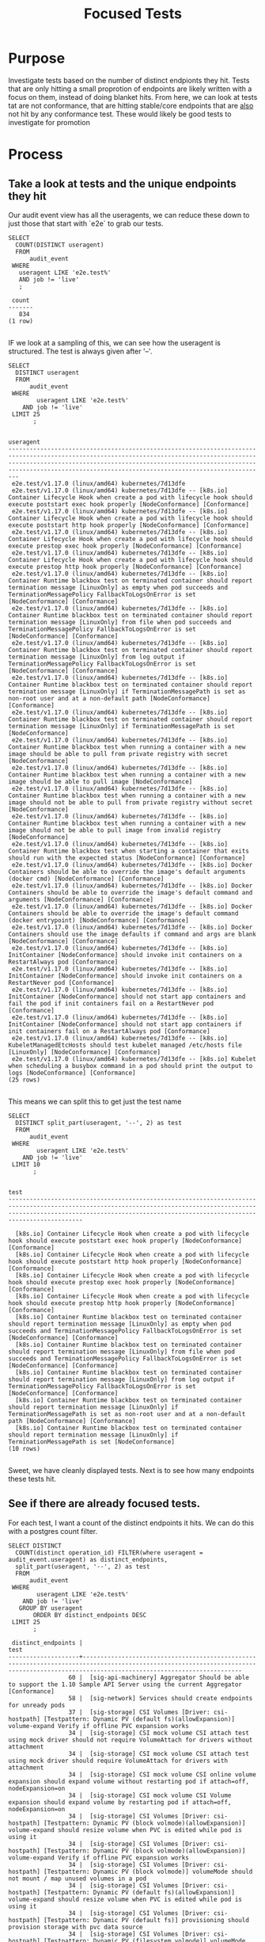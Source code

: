 #+TITLE: Focused Tests

* Purpose
 Investigate tests based on the number of distinct endpionts they hit.  Tests that are only hitting a small proprotion of endpoints are likely written with a focus on them, instead of doing blanket hits.   From here, we can look at tests tat are not conformance, that are hitting stable/core endpoints that are _also_ not hit by any conformance test.  These would likely be good tests to investigate for promotion
* Process
** Take a look at tests and the unique endpoints they hit
   Our audit event view has all the useragents, we can reduce these down to just those that start with `e2e` to grab our tests.
   
   #+NAME: Number of tests
   #+begin_src sql-mode
     SELECT
       COUNT(DISTINCT useragent)
       FROM
           audit_event
      WHERE
        useragent LIKE 'e2e.test%'
        AND job != 'live'
        ;
   #+end_src

   #+RESULTS:
   #+begin_src sql-mode
    count 
   -------
      834
   (1 row)

   #+end_src
   
   IF we look at a sampling of this, we can see how the useragent is structured.  The test is always given after '--'.
   
   
   #+NAME: Test Sample
   #+begin_src sql-mode
     SELECT
       DISTINCT useragent
       FROM
           audit_event
      WHERE
             useragent LIKE 'e2e.test%'
         AND job != 'live'
      LIMIT 25
            ;
   #+end_src

   #+RESULTS: Test Sample
   #+begin_src sql-mode
                                                                                                                                            useragent                                                                                                                                         
   -------------------------------------------------------------------------------------------------------------------------------------------------------------------------------------------------------------------------------------------------------------------------------------------
    e2e.test/v1.17.0 (linux/amd64) kubernetes/7d13dfe
    e2e.test/v1.17.0 (linux/amd64) kubernetes/7d13dfe -- [k8s.io] Container Lifecycle Hook when create a pod with lifecycle hook should execute poststart exec hook properly [NodeConformance] [Conformance]
    e2e.test/v1.17.0 (linux/amd64) kubernetes/7d13dfe -- [k8s.io] Container Lifecycle Hook when create a pod with lifecycle hook should execute poststart http hook properly [NodeConformance] [Conformance]
    e2e.test/v1.17.0 (linux/amd64) kubernetes/7d13dfe -- [k8s.io] Container Lifecycle Hook when create a pod with lifecycle hook should execute prestop exec hook properly [NodeConformance] [Conformance]
    e2e.test/v1.17.0 (linux/amd64) kubernetes/7d13dfe -- [k8s.io] Container Lifecycle Hook when create a pod with lifecycle hook should execute prestop http hook properly [NodeConformance] [Conformance]
    e2e.test/v1.17.0 (linux/amd64) kubernetes/7d13dfe -- [k8s.io] Container Runtime blackbox test on terminated container should report termination message [LinuxOnly] as empty when pod succeeds and TerminationMessagePolicy FallbackToLogsOnError is set [NodeConformance] [Conformance]
    e2e.test/v1.17.0 (linux/amd64) kubernetes/7d13dfe -- [k8s.io] Container Runtime blackbox test on terminated container should report termination message [LinuxOnly] from file when pod succeeds and TerminationMessagePolicy FallbackToLogsOnError is set [NodeConformance] [Conformance]
    e2e.test/v1.17.0 (linux/amd64) kubernetes/7d13dfe -- [k8s.io] Container Runtime blackbox test on terminated container should report termination message [LinuxOnly] from log output if TerminationMessagePolicy FallbackToLogsOnError is set [NodeConformance] [Conformance]
    e2e.test/v1.17.0 (linux/amd64) kubernetes/7d13dfe -- [k8s.io] Container Runtime blackbox test on terminated container should report termination message [LinuxOnly] if TerminationMessagePath is set as non-root user and at a non-default path [NodeConformance] [Conformance]
    e2e.test/v1.17.0 (linux/amd64) kubernetes/7d13dfe -- [k8s.io] Container Runtime blackbox test on terminated container should report termination message [LinuxOnly] if TerminationMessagePath is set [NodeConformance]
    e2e.test/v1.17.0 (linux/amd64) kubernetes/7d13dfe -- [k8s.io] Container Runtime blackbox test when running a container with a new image should be able to pull from private registry with secret [NodeConformance]
    e2e.test/v1.17.0 (linux/amd64) kubernetes/7d13dfe -- [k8s.io] Container Runtime blackbox test when running a container with a new image should be able to pull image [NodeConformance]
    e2e.test/v1.17.0 (linux/amd64) kubernetes/7d13dfe -- [k8s.io] Container Runtime blackbox test when running a container with a new image should not be able to pull from private registry without secret [NodeConformance]
    e2e.test/v1.17.0 (linux/amd64) kubernetes/7d13dfe -- [k8s.io] Container Runtime blackbox test when running a container with a new image should not be able to pull image from invalid registry [NodeConformance]
    e2e.test/v1.17.0 (linux/amd64) kubernetes/7d13dfe -- [k8s.io] Container Runtime blackbox test when starting a container that exits should run with the expected status [NodeConformance] [Conformance]
    e2e.test/v1.17.0 (linux/amd64) kubernetes/7d13dfe -- [k8s.io] Docker Containers should be able to override the image's default arguments (docker cmd) [NodeConformance] [Conformance]
    e2e.test/v1.17.0 (linux/amd64) kubernetes/7d13dfe -- [k8s.io] Docker Containers should be able to override the image's default command and arguments [NodeConformance] [Conformance]
    e2e.test/v1.17.0 (linux/amd64) kubernetes/7d13dfe -- [k8s.io] Docker Containers should be able to override the image's default command (docker entrypoint) [NodeConformance] [Conformance]
    e2e.test/v1.17.0 (linux/amd64) kubernetes/7d13dfe -- [k8s.io] Docker Containers should use the image defaults if command and args are blank [NodeConformance] [Conformance]
    e2e.test/v1.17.0 (linux/amd64) kubernetes/7d13dfe -- [k8s.io] InitContainer [NodeConformance] should invoke init containers on a RestartAlways pod [Conformance]
    e2e.test/v1.17.0 (linux/amd64) kubernetes/7d13dfe -- [k8s.io] InitContainer [NodeConformance] should invoke init containers on a RestartNever pod [Conformance]
    e2e.test/v1.17.0 (linux/amd64) kubernetes/7d13dfe -- [k8s.io] InitContainer [NodeConformance] should not start app containers and fail the pod if init containers fail on a RestartNever pod [Conformance]
    e2e.test/v1.17.0 (linux/amd64) kubernetes/7d13dfe -- [k8s.io] InitContainer [NodeConformance] should not start app containers if init containers fail on a RestartAlways pod [Conformance]
    e2e.test/v1.17.0 (linux/amd64) kubernetes/7d13dfe -- [k8s.io] KubeletManagedEtcHosts should test kubelet managed /etc/hosts file [LinuxOnly] [NodeConformance] [Conformance]
    e2e.test/v1.17.0 (linux/amd64) kubernetes/7d13dfe -- [k8s.io] Kubelet when scheduling a busybox command in a pod should print the output to logs [NodeConformance] [Conformance]
   (25 rows)

   #+end_src
   
 This means we can split this to get just the test name
 
 
   #+NAME: Test Name Sample
   #+begin_src sql-mode
     SELECT
       DISTINCT split_part(useragent, '--', 2) as test
       FROM
           audit_event
      WHERE
             useragent LIKE 'e2e.test%'
         AND job != 'live'
      LIMIT 10
            ;
   #+end_src

   #+RESULTS: Test Name Sample
   #+begin_src sql-mode
                                                                                                                    test                                                                                                                  
   ---------------------------------------------------------------------------------------------------------------------------------------------------------------------------------------------------------------------------------------

     [k8s.io] Container Lifecycle Hook when create a pod with lifecycle hook should execute poststart exec hook properly [NodeConformance] [Conformance]
     [k8s.io] Container Lifecycle Hook when create a pod with lifecycle hook should execute poststart http hook properly [NodeConformance] [Conformance]
     [k8s.io] Container Lifecycle Hook when create a pod with lifecycle hook should execute prestop exec hook properly [NodeConformance] [Conformance]
     [k8s.io] Container Lifecycle Hook when create a pod with lifecycle hook should execute prestop http hook properly [NodeConformance] [Conformance]
     [k8s.io] Container Runtime blackbox test on terminated container should report termination message [LinuxOnly] as empty when pod succeeds and TerminationMessagePolicy FallbackToLogsOnError is set [NodeConformance] [Conformance]
     [k8s.io] Container Runtime blackbox test on terminated container should report termination message [LinuxOnly] from file when pod succeeds and TerminationMessagePolicy FallbackToLogsOnError is set [NodeConformance] [Conformance]
     [k8s.io] Container Runtime blackbox test on terminated container should report termination message [LinuxOnly] from log output if TerminationMessagePolicy FallbackToLogsOnError is set [NodeConformance] [Conformance]
     [k8s.io] Container Runtime blackbox test on terminated container should report termination message [LinuxOnly] if TerminationMessagePath is set as non-root user and at a non-default path [NodeConformance] [Conformance]
     [k8s.io] Container Runtime blackbox test on terminated container should report termination message [LinuxOnly] if TerminationMessagePath is set [NodeConformance]
   (10 rows)

   #+end_src
   
   Sweet, we have cleanly displayed tests.  Next is to see how many endpoints these tests hit.
   
** See if there are already focused tests.
   
   For each test, I want a count of the distinct endpoints it hits.  We can do this with a postgres count filter.
   
   #+NAME: Test and Count
   #+begin_src sql-mode
     SELECT DISTINCT
       COUNT(distinct operation_id) FILTER(where useragent = audit_event.useragent) as distinct_endpoints,
       split_part(useragent, '--', 2) as test
       FROM
           audit_event
      WHERE
             useragent LIKE 'e2e.test%'
         AND job != 'live'
        GROUP BY useragent
            ORDER BY distinct_endpoints DESC
      LIMIT 25
            ;
   #+end_src

   #+RESULTS: Test and Count
   #+begin_src sql-mode
    distinct_endpoints |                                                                                          test                                                                                           
   --------------------+-----------------------------------------------------------------------------------------------------------------------------------------------------------------------------------------
                    60 |  [sig-api-machinery] Aggregator Should be able to support the 1.10 Sample API Server using the current Aggregator [Conformance]
                    58 |  [sig-network] Services should create endpoints for unready pods
                    37 |  [sig-storage] CSI Volumes [Driver: csi-hostpath] [Testpattern: Dynamic PV (default fs)(allowExpansion)] volume-expand Verify if offline PVC expansion works
                    34 |  [sig-storage] CSI mock volume CSI attach test using mock driver should not require VolumeAttach for drivers without attachment
                    34 |  [sig-storage] CSI mock volume CSI attach test using mock driver should require VolumeAttach for drivers with attachment
                    34 |  [sig-storage] CSI mock volume CSI online volume expansion should expand volume without restarting pod if attach=off, nodeExpansion=on
                    34 |  [sig-storage] CSI mock volume CSI Volume expansion should expand volume by restarting pod if attach=off, nodeExpansion=on
                    34 |  [sig-storage] CSI Volumes [Driver: csi-hostpath] [Testpattern: Dynamic PV (block volmode)(allowExpansion)] volume-expand should resize volume when PVC is edited while pod is using it
                    34 |  [sig-storage] CSI Volumes [Driver: csi-hostpath] [Testpattern: Dynamic PV (block volmode)(allowExpansion)] volume-expand Verify if offline PVC expansion works
                    34 |  [sig-storage] CSI Volumes [Driver: csi-hostpath] [Testpattern: Dynamic PV (block volmode)] volumeMode should not mount / map unused volumes in a pod
                    34 |  [sig-storage] CSI Volumes [Driver: csi-hostpath] [Testpattern: Dynamic PV (default fs)(allowExpansion)] volume-expand should resize volume when PVC is edited while pod is using it
                    34 |  [sig-storage] CSI Volumes [Driver: csi-hostpath] [Testpattern: Dynamic PV (default fs)] provisioning should provision storage with pvc data source
                    34 |  [sig-storage] CSI Volumes [Driver: csi-hostpath] [Testpattern: Dynamic PV (filesystem volmode)] volumeMode should not mount / map unused volumes in a pod
                    34 |  [sig-storage] CSI Volumes [Driver: csi-hostpath-v0] [Testpattern: Dynamic PV (filesystem volmode)] volumeMode should not mount / map unused volumes in a pod
                    33 |  [sig-storage] CSI mock volume CSI workload information using mock driver should be passed when podInfoOnMount=true
                    33 |  [sig-storage] CSI mock volume CSI workload information using mock driver should not be passed when podInfoOnMount=false
                    33 |  [sig-storage] CSI mock volume CSI workload information using mock driver should not be passed when podInfoOnMount=nil
                    33 |  [sig-storage] CSI Volumes [Driver: csi-hostpath] [Testpattern: Dynamic PV (block volmode)] volumes should store data
                    33 |  [sig-storage] CSI Volumes [Driver: csi-hostpath] [Testpattern: Dynamic PV (default fs)] subPath should be able to unmount after the subpath directory is deleted
                    33 |  [sig-storage] CSI Volumes [Driver: csi-hostpath] [Testpattern: Dynamic PV (default fs)] subPath should support existing directories when readOnly specified in the volumeSource
                    33 |  [sig-storage] CSI Volumes [Driver: csi-hostpath] [Testpattern: Dynamic PV (default fs)] subPath should support existing directory
                    33 |  [sig-storage] CSI Volumes [Driver: csi-hostpath] [Testpattern: Dynamic PV (default fs)] subPath should support existing single file [LinuxOnly]
                    33 |  [sig-storage] CSI Volumes [Driver: csi-hostpath] [Testpattern: Dynamic PV (default fs)] subPath should support file as subpath [LinuxOnly]
                    33 |  [sig-storage] CSI Volumes [Driver: csi-hostpath] [Testpattern: Dynamic PV (default fs)] subPath should support non-existent path
                    33 |  [sig-storage] CSI Volumes [Driver: csi-hostpath] [Testpattern: Dynamic PV (default fs)] subPath should support readOnly directory specified in the volumeMount
   (25 rows)

   #+end_src

   #+RESULTS: Test and Count, DESC
   #+begin_src sql-mode
    distinct_endpoints |                                                                                          test                                                                                           
   --------------------+-----------------------------------------------------------------------------------------------------------------------------------------------------------------------------------------
                    60 |  [sig-api-machinery] Aggregator Should be able to support the 1.10 Sample API Server using the current Aggregator [Conformance]
                    58 |  [sig-network] Services should create endpoints for unready pods
                    37 |  [sig-storage] CSI Volumes [Driver: csi-hostpath] [Testpattern: Dynamic PV (default fs)(allowExpansion)] volume-expand Verify if offline PVC expansion works
                    34 |  [sig-storage] CSI mock volume CSI attach test using mock driver should not require VolumeAttach for drivers without attachment
                    34 |  [sig-storage] CSI mock volume CSI attach test using mock driver should require VolumeAttach for drivers with attachment
                    34 |  [sig-storage] CSI mock volume CSI online volume expansion should expand volume without restarting pod if attach=off, nodeExpansion=on
                    34 |  [sig-storage] CSI mock volume CSI Volume expansion should expand volume by restarting pod if attach=off, nodeExpansion=on
                    34 |  [sig-storage] CSI Volumes [Driver: csi-hostpath] [Testpattern: Dynamic PV (block volmode)(allowExpansion)] volume-expand should resize volume when PVC is edited while pod is using it
                    34 |  [sig-storage] CSI Volumes [Driver: csi-hostpath] [Testpattern: Dynamic PV (block volmode)(allowExpansion)] volume-expand Verify if offline PVC expansion works
                    34 |  [sig-storage] CSI Volumes [Driver: csi-hostpath] [Testpattern: Dynamic PV (block volmode)] volumeMode should not mount / map unused volumes in a pod
                    34 |  [sig-storage] CSI Volumes [Driver: csi-hostpath] [Testpattern: Dynamic PV (default fs)(allowExpansion)] volume-expand should resize volume when PVC is edited while pod is using it
                    34 |  [sig-storage] CSI Volumes [Driver: csi-hostpath] [Testpattern: Dynamic PV (default fs)] provisioning should provision storage with pvc data source
                    34 |  [sig-storage] CSI Volumes [Driver: csi-hostpath] [Testpattern: Dynamic PV (filesystem volmode)] volumeMode should not mount / map unused volumes in a pod
                    34 |  [sig-storage] CSI Volumes [Driver: csi-hostpath-v0] [Testpattern: Dynamic PV (filesystem volmode)] volumeMode should not mount / map unused volumes in a pod
                    33 |  [sig-storage] CSI mock volume CSI workload information using mock driver should be passed when podInfoOnMount=true
                    33 |  [sig-storage] CSI mock volume CSI workload information using mock driver should not be passed when podInfoOnMount=false
                    33 |  [sig-storage] CSI mock volume CSI workload information using mock driver should not be passed when podInfoOnMount=nil
                    33 |  [sig-storage] CSI Volumes [Driver: csi-hostpath] [Testpattern: Dynamic PV (block volmode)] volumes should store data
                    33 |  [sig-storage] CSI Volumes [Driver: csi-hostpath] [Testpattern: Dynamic PV (default fs)] subPath should be able to unmount after the subpath directory is deleted
                    33 |  [sig-storage] CSI Volumes [Driver: csi-hostpath] [Testpattern: Dynamic PV (default fs)] subPath should support existing directories when readOnly specified in the volumeSource
                    33 |  [sig-storage] CSI Volumes [Driver: csi-hostpath] [Testpattern: Dynamic PV (default fs)] subPath should support existing directory
                    33 |  [sig-storage] CSI Volumes [Driver: csi-hostpath] [Testpattern: Dynamic PV (default fs)] subPath should support existing single file [LinuxOnly]
                    33 |  [sig-storage] CSI Volumes [Driver: csi-hostpath] [Testpattern: Dynamic PV (default fs)] subPath should support file as subpath [LinuxOnly]
                    33 |  [sig-storage] CSI Volumes [Driver: csi-hostpath] [Testpattern: Dynamic PV (default fs)] subPath should support non-existent path
                    33 |  [sig-storage] CSI Volumes [Driver: csi-hostpath] [Testpattern: Dynamic PV (default fs)] subPath should support readOnly directory specified in the volumeMount
   (25 rows)

   #+end_src

   #+RESULTS: Test and Count, ASC
   #+begin_src sql-mode
    distinct_endpoints |                                                                                                      test                                                                                                       
   --------------------+-----------------------------------------------------------------------------------------------------------------------------------------------------------------------------------------------------------------
                     6 |  [sig-auth] PodSecurityPolicy should forbid pod creation when no PSP is available
                     7 |  [k8s.io] Probing container should be restarted with a docker exec liveness probe with timeout 
                     7 |  [k8s.io] [sig-node] crictl should be able to run crictl on the node
                     7 |  [k8s.io] [sig-node] SSH should SSH to all nodes and run commands
                     7 |  [sig-api-machinery] CustomResourceDefinition resources [Privileged:ClusterAdmin] Simple CustomResourceDefinition creating/deleting custom resource definition objects works  [Conformance]
                     7 |  [sig-api-machinery] CustomResourceDefinition resources [Privileged:ClusterAdmin] Simple CustomResourceDefinition getting/updating/patching custom resource definition status sub-resource works  [Conformance]
                     7 |  [sig-api-machinery] CustomResourceDefinition resources [Privileged:ClusterAdmin] Simple CustomResourceDefinition listing custom resource definition objects works  [Conformance]
                     7 |  [sig-api-machinery] CustomResourceDefinition Watch [Privileged:ClusterAdmin] CustomResourceDefinition Watch watch on custom resource definition objects [Conformance]
                     7 |  [sig-api-machinery] CustomResourcePublishOpenAPI [Privileged:ClusterAdmin] removes definition from spec when one version gets changed to not be served [Conformance]
                     7 |  [sig-api-machinery] CustomResourcePublishOpenAPI [Privileged:ClusterAdmin] updates the published spec when one version gets renamed [Conformance]
                     7 |  [sig-api-machinery] CustomResourcePublishOpenAPI [Privileged:ClusterAdmin] works for CRD preserving unknown fields at the schema root [Conformance]
                     7 |  [sig-api-machinery] CustomResourcePublishOpenAPI [Privileged:ClusterAdmin] works for CRD preserving unknown fields in an embedded object [Conformance]
                     7 |  [sig-api-machinery] CustomResourcePublishOpenAPI [Privileged:ClusterAdmin] works for CRD without validation schema [Conformance]
                     7 |  [sig-api-machinery] CustomResourcePublishOpenAPI [Privileged:ClusterAdmin] works for CRD with validation schema [Conformance]
                     7 |  [sig-api-machinery] CustomResourcePublishOpenAPI [Privileged:ClusterAdmin] works for multiple CRDs of different groups [Conformance]
                     7 |  [sig-api-machinery] CustomResourcePublishOpenAPI [Privileged:ClusterAdmin] works for multiple CRDs of same group and version but different kinds [Conformance]
                     7 |  [sig-api-machinery] CustomResourcePublishOpenAPI [Privileged:ClusterAdmin] works for multiple CRDs of same group but different versions [Conformance]
                     7 |  [sig-api-machinery] Discovery Custom resource should have storage version hash
                     7 |  [sig-api-machinery] Garbage collector should support cascading deletion of custom resources
                     7 |  [sig-api-machinery] Garbage collector should support orphan deletion of custom resources
                     7 |  [sig-api-machinery] Servers with support for Table transformation should return generic metadata details across all namespaces for nodes
                     7 |  [sig-cli] Kubectl client Kubectl api-versions should check if v1 is in available api versions  [Conformance]
                     7 |  [sig-cli] Kubectl client Kubectl apply apply set/view last-applied
                     7 |  [sig-cli] Kubectl client Kubectl apply should reuse port when apply to an existing SVC
                     7 |  [sig-cli] Kubectl client Kubectl client-side validation should create/apply a CR with unknown fields for CRD with no validation schema
   (25 rows)

   #+end_src
   
   So this looks like the lowest # of distinct endpoints hit by a test is 6.  If we swich the order to DESC, the highest # being hit is 60.  I want to do a quick sanity check, to validate this count filter.  I'll grab two tests from the above views and list their distinct operation_id's.  The number of records should match the count.
   
   #+NAME: Test with distinct_endpoint count of 6
   #+begin_src sql-mode
     select distinct
       operation_id
       from audit_event
      where useragent like '%[sig-auth] PodSecurityPolicy should forbid pod creation when no PSP is available'
            and job != 'live'
            ;
-- records returns should be 6
   #+end_src

   #+RESULTS: Test with distinct_endpoint count of 6
   #+begin_src sql-mode
                   operation_id                 
   ---------------------------------------------
    createCoreV1Namespace
    createRbacAuthorizationV1ClusterRoleBinding
    deleteCoreV1Namespace
    listCoreV1NamespacedServiceAccount
    listCoreV1Node
    readCoreV1Namespace
   (6 rows)

   #+end_src
   
   #+NAME: Test with distinct_endpoint count of 33
   #+begin_src sql-mode
     select distinct
       operation_id
       from audit_event
      where useragent like '%[sig-storage] CSI Volumes [Driver: csi-hostpath] [Testpattern: Dynamic PV (default fs)] subPath should support non-existent path'
            and job != 'live'
            ;
-- records returns should be 33
   #+end_src

   #+RESULTS: Test with distinct_endpoint count of 33
   #+begin_src sql-mode
                     operation_id                  
   ------------------------------------------------
    createAppsV1NamespacedStatefulSet
    createAuthorizationV1SubjectAccessReview
    createCoreV1Namespace
    createCoreV1NamespacedPersistentVolumeClaim
    createCoreV1NamespacedPod
    createCoreV1NamespacedService
    createCoreV1NamespacedServiceAccount
    createRbacAuthorizationV1ClusterRole
    createRbacAuthorizationV1ClusterRoleBinding
    createRbacAuthorizationV1NamespacedRole
    createRbacAuthorizationV1NamespacedRoleBinding
    createStorageV1beta1CSIDriver
    createStorageV1StorageClass
    deleteAppsV1NamespacedStatefulSet
    deleteCoreV1Namespace
    deleteCoreV1NamespacedPersistentVolumeClaim
    deleteCoreV1NamespacedPod
    deleteCoreV1NamespacedService
    deleteCoreV1NamespacedServiceAccount
    deleteRbacAuthorizationV1ClusterRole
    deleteRbacAuthorizationV1ClusterRoleBinding
    deleteRbacAuthorizationV1NamespacedRole
    deleteRbacAuthorizationV1NamespacedRoleBinding
    deleteStorageV1beta1CSIDriver
    deleteStorageV1StorageClass
    listCoreV1NamespacedPod
    listCoreV1NamespacedServiceAccount
    listCoreV1Node
    readCoreV1Namespace
    readCoreV1NamespacedPersistentVolumeClaim
    readCoreV1NamespacedPod
    readCoreV1NamespacedPodLog
    readCoreV1PersistentVolume
   (33 rows)

   #+end_src

   
   The numbers match, and the logic is simple enough, that I feel confident in the approach.
** Check out Distribution of distinct endpoints
   
   I am curious  on the distribution in the tests, if there's a common number of endpoints that are hit.  I can run some quick stats using the query from above, but focused to only the stable|core endpoints.
   #+NAME: stats for tests that hit stable|core endpoints
   #+begin_src sql-mode
     select
       count(distinct test) as total_tests,
       MAX(distinct_endpoints) as max_endpoints_hit_by_test,
       MIN(distinct_endpoints) as min_endpoints_hit_by_test,
       AVG(distinct_endpoints) as avg_endpoints_hit_by_test
           FROM (
     SELECT 
       COUNT(distinct ae.operation_id) FILTER(where useragent = ae.useragent) as distinct_endpoints,
       split_part(useragent, '--', 2) as test,
       useragent
       FROM
           audit_event ae
      WHERE
         useragent LIKE 'e2e.test%'
         AND ae.job != 'live'
        GROUP BY useragent
            ORDER BY distinct_endpoints DESC
           ) as tests
            ;
   #+end_src

   #+RESULTS: stats for tests that hit stable|core endpoints
   #+begin_src sql-mode
    total_tests | max_endpoints_hit_by_test | min_endpoints_hit_by_test | avg_endpoints_hit_by_test 
   -------------+---------------------------+---------------------------+---------------------------
            834 |                        60 |                         6 |       14.1990407673860911
   (1 row)

   #+end_src

   Now i wnat to see endpoints hit by a few amount of tests
** Check out low-tested endpoints
   
   #+NAME: Low Tested Endpoints
   #+begin_src sql-mode
     SELECT
          COUNT(distinct ae.useragent) FILTER(where ae.operation_id = ae.operation_id) as distinct_tests,
            ae.operation_id
            FROM
            audit_event ae
            JOIN endpoint_coverage ec on (ae.operation_id = ec.operation_id)
            WHERE
            useragent LIKE 'e2e.test%'
            AND ae.job != 'live'
            AND ec.level = 'stable'
            GROUP BY ae.operation_id 
            ORDER BY distinct_tests DESC
            ;
   #+end_src

   #+RESULTS: Low Tested Endpoints
   #+begin_src sql-mode
    distinct_tests |                             operation_id                              
   ----------------+-----------------------------------------------------------------------
               834 | listCoreV1Node
               833 | listCoreV1NamespacedServiceAccount
               833 | deleteCoreV1Namespace
               832 | readCoreV1Namespace
               832 | createAuthorizationV1SubjectAccessReview
               832 | createCoreV1Namespace
               832 | createRbacAuthorizationV1NamespacedRoleBinding
               589 | readCoreV1NamespacedPod
               565 | createCoreV1NamespacedPod
               460 | deleteCoreV1NamespacedPod
               403 | listCoreV1NamespacedPod
               312 | readCoreV1NamespacedPodLog
               250 | deleteCoreV1NamespacedPersistentVolumeClaim
               246 | createCoreV1NamespacedPersistentVolumeClaim
               242 | readCoreV1NamespacedPersistentVolumeClaim
               221 | readCoreV1PersistentVolume
               205 | readCoreV1Node
               160 | deleteCoreV1PersistentVolume
               160 | createCoreV1PersistentVolume
               126 | deleteStorageV1StorageClass
               125 | createStorageV1StorageClass
               105 | createCoreV1NamespacedService
                76 | deleteCoreV1NamespacedService
                69 | createRbacAuthorizationV1ClusterRoleBinding
                67 | deleteRbacAuthorizationV1NamespacedRoleBinding
                65 | deleteRbacAuthorizationV1ClusterRoleBinding
                61 | createCoreV1NamespacedConfigMap
                56 | deleteAppsV1NamespacedStatefulSet
                56 | createAppsV1NamespacedStatefulSet
                50 | createCoreV1NamespacedServiceAccount
                49 | createRbacAuthorizationV1NamespacedRole
                49 | createRbacAuthorizationV1ClusterRole
                48 | deleteCoreV1NamespacedServiceAccount
                48 | deleteRbacAuthorizationV1ClusterRole
                48 | createCoreV1NamespacedSecret
                47 | deleteRbacAuthorizationV1NamespacedRole
                33 | createAppsV1NamespacedDeployment
                33 | listAppsV1NamespacedReplicaSet
                32 | readCoreV1NamespacedService
                32 | readAppsV1NamespacedDeployment
                31 | listCoreV1NamespacedEndpoints
                30 | createCoreV1NamespacedReplicationController
                30 | listRbacAuthorizationV1ClusterRole
                26 | deleteAppsV1NamespacedDeployment
                26 | deleteCoreV1NamespacedSecret
                22 | createCoreV1NamespacedEndpoints
                22 | deleteCoreV1NamespacedEndpoints
                19 | replaceCoreV1NamespacedPersistentVolumeClaim
                17 | replaceCoreV1Namespace
                17 | readCoreV1NamespacedReplicationController
                17 | readCoreV1NamespacedResourceQuota
                17 | readStorageV1StorageClass
                16 | deleteCoreV1NamespacedReplicationController
                16 | deleteCoreV1NamespacedConfigMap
                15 | createCoreV1NamespacedResourceQuota
                14 | createAppsV1NamespacedReplicaSet
                12 | replaceCoreV1NamespacedService
                12 | replaceCoreV1NamespacedConfigMap
                12 | listAppsV1NamespacedDeployment
                11 | replaceCoreV1NamespacedPod
                11 | readBatchV1NamespacedJob
                10 | listCoreV1NamespacedResourceQuota
                10 | createAppsV1NamespacedDaemonSet
                10 | deleteAppsV1NamespacedDaemonSet
                 9 | replaceAppsV1NamespacedStatefulSet
                 9 | readAppsV1NamespacedStatefulSet
                 9 | listCoreV1NamespacedPersistentVolumeClaim
                 9 | createBatchV1NamespacedJob
                 9 | createAdmissionregistrationV1ValidatingWebhookConfiguration
                 9 | listAppsV1NamespacedStatefulSet
                 9 | listCoreV1PersistentVolume
                 8 | createAdmissionregistrationV1MutatingWebhookConfiguration
                 8 | deleteAdmissionregistrationV1ValidatingWebhookConfiguration
                 8 | readCoreV1NamespacedEndpoints
                 8 | createCoreV1NamespacedPodEviction
                 7 | readCoreV1NamespacedConfigMap
                 7 | deleteAdmissionregistrationV1MutatingWebhookConfiguration
                 7 | listStorageV1StorageClass
                 6 | listCoreV1NamespacedConfigMap
                 5 | replaceAppsV1NamespacedDeployment
                 5 | getAPIVersions
                 5 | listBatchV1NamespacedJob
                 5 | listCoreV1NamespacedReplicationController
                 4 | readAppsV1NamespacedReplicaSet
                 4 | deleteBatchV1NamespacedJob
                 3 | getAdmissionregistrationV1APIResources
                 3 | readCoreV1NamespacedServiceAccount
                 3 | getApiextensionsV1APIResources
                 3 | getCoreAPIVersions
                 3 | readCoordinationV1NamespacedLease
                 2 | deleteCoreV1NamespacedResourceQuota
                 2 | replaceCoreV1NamespacedSecret
                 2 | replaceCoreV1NamespacedResourceQuota
                 2 | replaceCoreV1NamespacedReplicationController
                 2 | listCoreV1NamespacedPodTemplate
                 2 | readCoreV1NamespacedSecret
                 2 | getCoreV1APIResources
                 2 | patchCoreV1Node
                 2 | patchCoreV1NamespacedPod
                 2 | getNetworkingV1APIResources
                 2 | getCoordinationV1APIResources
                 2 | getRbacAuthorizationV1APIResources
                 2 | getSchedulingV1APIResources
                 2 | getStorageV1APIResources
                 2 | createCoreV1NamespacedPodTemplate
                 2 | getAutoscalingV1APIResources
                 2 | getAuthorizationV1APIResources
                 2 | getAuthenticationV1APIResources
                 2 | getAppsV1APIResources
                 2 | getApiregistrationV1APIResources
                 2 | getBatchV1APIResources
                 1 | replaceCoreV1NodeStatus
                 1 | createApiextensionsV1CustomResourceDefinition
                 1 | createApiregistrationV1APIService
                 1 | createAuthenticationV1TokenReview
                 1 | createAuthorizationV1SelfSubjectAccessReview
                 1 | createCoordinationV1NamespacedLease
                 1 | createCoreV1NamespacedLimitRange
                 1 | createSchedulingV1PriorityClass
                 1 | deleteAdmissionregistrationV1CollectionMutatingWebhookConfiguration
                 1 | deleteAdmissionregistrationV1CollectionValidatingWebhookConfiguration
                 1 | deleteApiextensionsV1CollectionCustomResourceDefinition
                 1 | deleteApiextensionsV1CustomResourceDefinition
                 1 | deleteApiregistrationV1APIService
                 1 | deleteAppsV1NamespacedReplicaSet
                 1 | deleteCoordinationV1CollectionNamespacedLease
                 1 | deleteCoordinationV1NamespacedLease
                 1 | deleteCoreV1NamespacedLimitRange
                 1 | deleteSchedulingV1PriorityClass
                 1 | getAdmissionregistrationAPIGroup
                 1 | getApiextensionsAPIGroup
                 1 | listAdmissionregistrationV1MutatingWebhookConfiguration
                 1 | listAdmissionregistrationV1ValidatingWebhookConfiguration
                 1 | listApiextensionsV1CustomResourceDefinition
                 1 | listAppsV1NamespacedDaemonSet
                 1 | listCoordinationV1NamespacedLease
                 1 | listCoreV1Namespace
                 1 | listCoreV1NamespacedLimitRange
                 1 | listCoreV1NamespacedSecret
                 1 | listCoreV1PodForAllNamespaces
                 1 | logFileListHandler
                 1 | patchAdmissionregistrationV1MutatingWebhookConfiguration
                 1 | patchAdmissionregistrationV1ValidatingWebhookConfiguration
                 1 | patchApiextensionsV1CustomResourceDefinition
                 1 | patchApiextensionsV1CustomResourceDefinitionStatus
                 1 | patchCoordinationV1NamespacedLease
                 1 | patchCoreV1NamespacedConfigMap
                 1 | patchCoreV1NamespacedPodStatus
                 1 | readAdmissionregistrationV1MutatingWebhookConfiguration
                 1 | readAdmissionregistrationV1ValidatingWebhookConfiguration
                 1 | readApiextensionsV1CustomResourceDefinition
                 1 | readApiextensionsV1CustomResourceDefinitionStatus
                 1 | readApiregistrationV1APIService
                 1 | readAppsV1NamespacedStatefulSetScale
                 1 | readCoreV1NamespacedLimitRange
                 1 | readCoreV1NamespacedReplicationControllerScale
                 1 | replaceAdmissionregistrationV1MutatingWebhookConfiguration
                 1 | replaceAdmissionregistrationV1ValidatingWebhookConfiguration
                 1 | replaceApiextensionsV1CustomResourceDefinition
                 1 | replaceApiextensionsV1CustomResourceDefinitionStatus
                 1 | replaceAppsV1NamespacedReplicaSet
                 1 | replaceAppsV1NamespacedStatefulSetScale
                 1 | replaceCoordinationV1NamespacedLease
                 1 | replaceCoreV1NamespacedLimitRange
                 1 | replaceCoreV1NamespacedReplicationControllerScale
                 1 | replaceCoreV1NamespacedServiceAccount
                 1 | replaceCoreV1Node
   (167 rows)

   #+end_src
   
   #+begin_src sql-mode
     SELECT
       useragent
       FROM
           audit_event
      WHERE
        operation_id = 'createApiextensionsV1CustomResourceDefinition'
        AND useragent like 'e2e.test%'
        ;
   #+end_src
** List the focused tests
   This is to create a query we can join with our list of endpoints that are hit by less than 5 (kinda arbitrary) to start to find some focused test\endpoint pariings.
   #+NAME: focused tests
   #+begin_src sql-mode
     SELECT DISTINCT
       COUNT(distinct operation_id) FILTER(where useragent = audit_event.useragent) as distinct_endpoints,
       split_part(useragent, '--', 2) as test
       FROM
           audit_event
      WHERE
              useragent LIKE 'e2e.test%'
          AND job != 'live'
         GROUP BY useragent
      ;
   #+end_src

   #+RESULTS: focused tests
   #+begin_src sql-mode
    distinct_endpoints |                                                                                                                 test                                                                                                                  
   --------------------+---------------------------------------------------------------------------------------------------------------------------------------------------------------------------------------------------------------------------------------
                     6 |  [sig-auth] PodSecurityPolicy should forbid pod creation when no PSP is available
                     7 |  [k8s.io] Probing container should be restarted with a docker exec liveness probe with timeout 
                     7 |  [k8s.io] [sig-node] crictl should be able to run crictl on the node
                     7 |  [k8s.io] [sig-node] SSH should SSH to all nodes and run commands
                     7 |  [sig-api-machinery] CustomResourceDefinition resources [Privileged:ClusterAdmin] Simple CustomResourceDefinition creating/deleting custom resource definition objects works  [Conformance]
                     7 |  [sig-api-machinery] CustomResourceDefinition resources [Privileged:ClusterAdmin] Simple CustomResourceDefinition getting/updating/patching custom resource definition status sub-resource works  [Conformance]
                     7 |  [sig-api-machinery] CustomResourceDefinition resources [Privileged:ClusterAdmin] Simple CustomResourceDefinition listing custom resource definition objects works  [Conformance]
                     7 |  [sig-api-machinery] CustomResourceDefinition Watch [Privileged:ClusterAdmin] CustomResourceDefinition Watch watch on custom resource definition objects [Conformance]
                     7 |  [sig-api-machinery] CustomResourcePublishOpenAPI [Privileged:ClusterAdmin] removes definition from spec when one version gets changed to not be served [Conformance]
                     7 |  [sig-api-machinery] CustomResourcePublishOpenAPI [Privileged:ClusterAdmin] updates the published spec when one version gets renamed [Conformance]
                     7 |  [sig-api-machinery] CustomResourcePublishOpenAPI [Privileged:ClusterAdmin] works for CRD preserving unknown fields at the schema root [Conformance]
                     7 |  [sig-api-machinery] CustomResourcePublishOpenAPI [Privileged:ClusterAdmin] works for CRD preserving unknown fields in an embedded object [Conformance]
                     7 |  [sig-api-machinery] CustomResourcePublishOpenAPI [Privileged:ClusterAdmin] works for CRD without validation schema [Conformance]
                     7 |  [sig-api-machinery] CustomResourcePublishOpenAPI [Privileged:ClusterAdmin] works for CRD with validation schema [Conformance]
                     7 |  [sig-api-machinery] CustomResourcePublishOpenAPI [Privileged:ClusterAdmin] works for multiple CRDs of different groups [Conformance]
                     7 |  [sig-api-machinery] CustomResourcePublishOpenAPI [Privileged:ClusterAdmin] works for multiple CRDs of same group and version but different kinds [Conformance]
                     7 |  [sig-api-machinery] CustomResourcePublishOpenAPI [Privileged:ClusterAdmin] works for multiple CRDs of same group but different versions [Conformance]
                     7 |  [sig-api-machinery] Discovery Custom resource should have storage version hash
                     7 |  [sig-api-machinery] Garbage collector should support cascading deletion of custom resources
                     7 |  [sig-api-machinery] Garbage collector should support orphan deletion of custom resources
                     7 |  [sig-api-machinery] Servers with support for Table transformation should return generic metadata details across all namespaces for nodes
                     7 |  [sig-cli] Kubectl client Kubectl api-versions should check if v1 is in available api versions  [Conformance]
                     7 |  [sig-cli] Kubectl client Kubectl apply apply set/view last-applied
                     7 |  [sig-cli] Kubectl client Kubectl apply should reuse port when apply to an existing SVC
                     7 |  [sig-cli] Kubectl client Kubectl client-side validation should create/apply a CR with unknown fields for CRD with no validation schema
                     7 |  [sig-cli] Kubectl client Kubectl client-side validation should create/apply a valid CR for CRD with validation schema
                     7 |  [sig-cli] Kubectl client Kubectl client-side validation should create/apply a valid CR with arbitrary-extra properties for CRD with partially-specified validation schema
                     7 |  [sig-cli] Kubectl client Kubectl cluster-info dump should check if cluster-info dump succeeds
                     7 |  [sig-cli] Kubectl client Kubectl cluster-info should check if Kubernetes master services is included in cluster-info  [Conformance]
                     7 |  [sig-cli] Kubectl client Kubectl create quota should reject quota with invalid scopes
                     7 |  [sig-cli] Kubectl client Kubectl get componentstatuses should get componentstatuses
                     7 |  [sig-cli] Kubectl client Kubectl version should check is all data is printed  [Conformance]
                     7 |  [sig-cli] Kubectl client Proxy server should support 
                     7 |  [sig-cli] Kubectl client Proxy server should support proxy with 
                     7 |  [sig-instrumentation] MetricsGrabber should grab all metrics from API server.
                     7 |  [sig-network] [sig-windows] Networking Granular Checks: Pods should function for intra-pod communication: http
                     7 |  [sig-network] [sig-windows] Networking Granular Checks: Pods should function for intra-pod communication: udp
                     7 |  [sig-network] [sig-windows] Networking Granular Checks: Pods should function for node-pod communication: http
                     7 |  [sig-network] [sig-windows] Networking Granular Checks: Pods should function for node-pod communication: udp
                     7 |  [sig-scheduling] Multi-AZ Clusters should spread the pods of a replication controller across zones
                     7 |  [sig-scheduling] Multi-AZ Clusters should spread the pods of a service across zones
                     7 |  [sig-scheduling] Multi-AZ Cluster Volumes [sig-storage] should only be allowed to provision PDs in zones where nodes exist
                     7 |  [sig-scheduling] Multi-AZ Cluster Volumes [sig-storage] should schedule pods in the same zones as statically provisioned PVs
                     7 |  [sig-storage] CSI Volumes [Driver: csi-hostpath] [Testpattern: Dynamic PV (default fs)] provisioning should provision storage with mount options
                     7 |  [sig-storage] CSI Volumes [Driver: csi-hostpath] [Testpattern: Dynamic PV (default fs)] volumes should allow exec of files on the volume
                     7 |  [sig-storage] CSI Volumes [Driver: csi-hostpath-v0] [Testpattern: Dynamic PV (block volmode)] volumeMode should not mount / map unused volumes in a pod
                     7 |  [sig-storage] CSI Volumes [Driver: csi-hostpath-v0] [Testpattern: Dynamic PV (block volmode)] volumes should store data
                     7 |  [sig-storage] CSI Volumes [Driver: csi-hostpath-v0] [Testpattern: Dynamic PV (default fs)] provisioning should provision storage with mount options
                     7 |  [sig-storage] CSI Volumes [Driver: csi-hostpath-v0] [Testpattern: Dynamic PV (default fs)] provisioning should provision storage with pvc data source
                     7 |  [sig-storage] CSI Volumes [Driver: csi-hostpath-v0] [Testpattern: Dynamic PV (default fs)] volumes should allow exec of files on the volume
                     7 |  [sig-storage] Dynamic Provisioning Invalid AWS KMS key should report an error and create no PV
                     7 |  [sig-storage] In-tree Volumes [Driver: gcepd] [Testpattern: Dynamic PV (default fs)] provisioning should provision storage with pvc data source
                     7 |  [sig-storage] In-tree Volumes [Driver: gluster] [Testpattern: Pre-provisioned PV (block volmode)] volumeMode should not mount / map unused volumes in a pod
                     7 |  [sig-storage] In-tree Volumes [Driver: gluster] [Testpattern: Pre-provisioned PV (block volmode)] volumes should store data
                     7 |  [sig-storage] In-tree Volumes [Driver: hostPathSymlink] [Testpattern: Inline-volume (default fs)] volumes should allow exec of files on the volume
                     7 |  [sig-storage] In-tree Volumes [Driver: hostPath] [Testpattern: Inline-volume (default fs)] volumes should allow exec of files on the volume
                     7 |  [sig-storage] In-tree Volumes [Driver: local][LocalVolumeType: blockfs] [Testpattern: Pre-provisioned PV (block volmode)] volumeMode should not mount / map unused volumes in a pod
                     7 |  [sig-storage] In-tree Volumes [Driver: local][LocalVolumeType: blockfs] [Testpattern: Pre-provisioned PV (block volmode)] volumes should store data
                     7 |  [sig-storage] In-tree Volumes [Driver: local][LocalVolumeType: dir-bindmounted] [Testpattern: Pre-provisioned PV (block volmode)] volumeMode should not mount / map unused volumes in a pod
                     7 |  [sig-storage] In-tree Volumes [Driver: local][LocalVolumeType: dir-bindmounted] [Testpattern: Pre-provisioned PV (block volmode)] volumes should store data
                     7 |  [sig-storage] In-tree Volumes [Driver: local][LocalVolumeType: dir-link-bindmounted] [Testpattern: Pre-provisioned PV (block volmode)] volumeMode should not mount / map unused volumes in a pod
                     7 |  [sig-storage] In-tree Volumes [Driver: local][LocalVolumeType: dir-link-bindmounted] [Testpattern: Pre-provisioned PV (block volmode)] volumes should store data
                     7 |  [sig-storage] In-tree Volumes [Driver: local][LocalVolumeType: dir-link] [Testpattern: Pre-provisioned PV (block volmode)] volumeMode should not mount / map unused volumes in a pod
                     7 |  [sig-storage] In-tree Volumes [Driver: local][LocalVolumeType: dir-link] [Testpattern: Pre-provisioned PV (block volmode)] volumes should store data
                     7 |  [sig-storage] In-tree Volumes [Driver: local][LocalVolumeType: dir] [Testpattern: Pre-provisioned PV (block volmode)] volumeMode should not mount / map unused volumes in a pod
                     7 |  [sig-storage] In-tree Volumes [Driver: local][LocalVolumeType: dir] [Testpattern: Pre-provisioned PV (block volmode)] volumes should store data
                     7 |  [sig-storage] In-tree Volumes [Driver: local][LocalVolumeType: tmpfs] [Testpattern: Pre-provisioned PV (block volmode)] volumeMode should not mount / map unused volumes in a pod
                     7 |  [sig-storage] In-tree Volumes [Driver: local][LocalVolumeType: tmpfs] [Testpattern: Pre-provisioned PV (block volmode)] volumes should store data
                     7 |  [sig-storage] In-tree Volumes [Driver: nfs] [Testpattern: Dynamic PV (block volmode)] volumeMode should not mount / map unused volumes in a pod
                     7 |  [sig-storage] In-tree Volumes [Driver: nfs] [Testpattern: Dynamic PV (block volmode)] volumes should store data
                     7 |  [sig-storage] In-tree Volumes [Driver: nfs] [Testpattern: Dynamic PV (default fs)] provisioning should provision storage with pvc data source
                     7 |  [sig-storage] In-tree Volumes [Driver: nfs] [Testpattern: Pre-provisioned PV (block volmode)] volumeMode should not mount / map unused volumes in a pod
                     7 |  [sig-storage] In-tree Volumes [Driver: nfs] [Testpattern: Pre-provisioned PV (block volmode)] volumes should store data
                     7 |  [sig-storage] PersistentVolumes:vsphere should test that deleting a PVC before the pod does not cause pod deletion to fail on vsphere volume detach
                     7 |  [sig-storage] PersistentVolumes:vsphere should test that deleting the Namespace of a PVC and Pod causes the successful detach of vsphere volume
                     7 |  [sig-storage] PersistentVolumes:vsphere should test that deleting the PV before the pod does not cause pod deletion to fail on vspehre volume detach
                     7 |  [sig-storage] Pod Disks should be able to delete a non-existent PD without error
                     7 |  [sig-storage] Volume limits should verify that all nodes have volume limits
                     7 |  [sig-storage] Volume Placement should create and delete pod with multiple volumes from different datastore
                     7 |  [sig-storage] Volume Placement should create and delete pod with multiple volumes from same datastore
                     7 |  [sig-storage] Volume Placement should create and delete pod with the same volume source attach/detach to different worker nodes
                     7 |  [sig-storage] Volume Placement should create and delete pod with the same volume source on the same worker node
                     7 |  [sig-storage] Volume Placement test back to back pod creation and deletion with different volume sources on the same worker node
                     7 |  [sig-storage] vsphere statefulset vsphere statefulset testing
                     7 |  [sig-storage] Zone Support Verify a pod fails to get scheduled when conflicting volume topology (allowedTopologies) and pod scheduling constraints(nodeSelector) are specified
                     7 |  [sig-storage] Zone Support Verify a pod is created and attached to a dynamically created PV, based on allowed zones specified in storage class 
                     7 |  [sig-storage] Zone Support Verify a pod is created and attached to a dynamically created PV, based on a VSAN capability, datastore and compatible zone specified in storage class
                     7 |  [sig-storage] Zone Support Verify a pod is created and attached to a dynamically created PV, based on multiple zones specified in storage class 
                     7 |  [sig-storage] Zone Support Verify a pod is created and attached to a dynamically created PV, based on multiple zones specified in the storage class. (No shared datastores exist among both zones)
                     7 |  [sig-storage] Zone Support Verify a pod is created and attached to a dynamically created PV, based on the allowed zones and datastore specified in storage class
                     7 |  [sig-storage] Zone Support Verify a pod is created and attached to a dynamically created PV, based on the allowed zones and storage policy specified in storage class
                     7 |  [sig-storage] Zone Support Verify a pod is created and attached to a dynamically created PV, based on the allowed zones, datastore and storage policy specified in storage class
                     7 |  [sig-storage] Zone Support Verify a pod is created and attached to a dynamically created PV with storage policy specified in storage class in waitForFirstConsumer binding mode
                     7 |  [sig-storage] Zone Support Verify a pod is created and attached to a dynamically created PV with storage policy specified in storage class in waitForFirstConsumer binding mode with allowedTopologies
                     7 |  [sig-storage] Zone Support Verify a pod is created and attached to a dynamically created PV with storage policy specified in storage class in waitForFirstConsumer binding mode with multiple allowedTopologies
                     7 |  [sig-storage] Zone Support Verify a pod is created on a non-Workspace zone and attached to a dynamically created PV, based on the allowed zones and storage policy specified in storage class
                     7 |  [sig-storage] Zone Support Verify dynamically created pv with allowed zones specified in storage class, shows the right zone information on its labels
                     7 |  [sig-storage] Zone Support Verify dynamically created pv with multiple zones specified in the storage class, shows both the zones on its labels
                     7 |  [sig-storage] Zone Support Verify PVC creation fails if no zones are specified in the storage class (No shared datastores exist among all the nodes)
                     7 |  [sig-storage] Zone Support Verify PVC creation fails if only datastore is specified in the storage class (No shared datastores exist among all the nodes)
                     7 |  [sig-storage] Zone Support Verify PVC creation fails if only storage policy is specified in the storage class (No shared datastores exist among all the nodes)
                     7 |  [sig-storage] Zone Support Verify PVC creation fails if the availability zone specified in the storage class have no shared datastores under it.
                     7 |  [sig-storage] Zone Support Verify PVC creation with an invalid VSAN capability along with a compatible zone combination specified in storage class fails
                     7 |  [sig-storage] Zone Support Verify PVC creation with compatible policy and datastore without any zones specified in the storage class fails (No shared datastores exist among all the nodes)
                     7 |  [sig-storage] Zone Support Verify PVC creation with incompatible datastore and zone combination specified in storage class fails
                     7 |  [sig-storage] Zone Support Verify PVC creation with incompatible storage policy along with compatible zone and datastore combination specified in storage class fails
                     7 |  [sig-storage] Zone Support Verify PVC creation with incompatible storagePolicy and zone combination specified in storage class fails
                     7 |  [sig-storage] Zone Support Verify PVC creation with incompatible zone along with compatible storagePolicy and datastore combination specified in storage class fails
                     7 |  [sig-storage] Zone Support Verify PVC creation with invalid zone specified in storage class fails
                     8 |  [k8s.io] NodeLease when the NodeLease feature is enabled the kubelet should create and update a lease in the kube-node-lease namespace
                     8 |  [k8s.io] Security Context When creating a container with runAsNonRoot should not run with an explicit root user ID [LinuxOnly]
                     8 |  [k8s.io] Security Context When creating a container with runAsNonRoot should not run without a specified user ID
                     8 |  [k8s.io] Sysctls [LinuxOnly] [NodeFeature:Sysctls] should not launch unsafe, but not explicitly enabled sysctls on the node
                     8 |  [k8s.io] Sysctls [LinuxOnly] [NodeFeature:Sysctls] should reject invalid sysctls
                     8 |  [sig-api-machinery] Secrets should fail to create secret due to empty secret key [Conformance]
                     8 |  [sig-api-machinery] Servers with support for Table transformation should return a 406 for a backend which does not implement metadata [Conformance]
                     8 |  [sig-cli] Kubectl client Kubectl apply should apply a new configuration to an existing RC
                     8 |  [sig-cli] Kubectl client Kubectl copy should copy a file from a running Pod
                     8 |  [sig-cli] Kubectl client Kubectl create quota should create a quota without scopes
                     8 |  [sig-cli] Kubectl client Kubectl create quota should create a quota with scopes
                     8 |  [sig-cli] Kubectl client Kubectl describe should check if kubectl describe prints relevant information for cronjob
                     8 |  [sig-cli] Kubectl client Kubectl describe should check if kubectl describe prints relevant information for rc and pods  [Conformance]
                     8 |  [sig-cli] Kubectl client Kubectl logs should be able to retrieve and filter logs  [Conformance]
                     8 |  [sig-cli] Kubectl client Kubectl patch should add annotations for pods in rc  [Conformance]
                     8 |  [sig-cli] Kubectl client Kubectl run 
                     8 |  [sig-cli] Kubectl client Kubectl run default should create an rc or deployment from an image  [Conformance]
                     8 |  [sig-cli] Kubectl client Kubectl run job should create a job from an image when restart is OnFailure  [Conformance]
                     8 |  [sig-cli] Kubectl client Kubectl run pod should create a pod from an image when restart is Never  [Conformance]
                     8 |  [sig-cli] Kubectl client Simple pod should contain last line of the log
                     8 |  [sig-cli] Kubectl client Simple pod should support exec
                     8 |  [sig-cli] Kubectl client Simple pod should support exec through an HTTP proxy
                     8 |  [sig-cli] Kubectl client Simple pod should support exec through kubectl proxy
                     8 |  [sig-cli] Kubectl client Simple pod should support exec using resource/name
                     8 |  [sig-cli] Kubectl client Simple pod should support port-forward
                     8 |  [sig-cli] Kubectl client Update Demo should create and stop a replication controller  [Conformance]
                     8 |  [sig-cli] Kubectl client Update Demo should do a rolling update of a replication controller  [Conformance]
                     8 |  [sig-cli] Kubectl client Update Demo should scale a replication controller  [Conformance]
                     8 |  [sig-instrumentation] Cadvisor should be healthy on every node.
                     8 |  [sig-instrumentation] MetricsGrabber should grab all metrics from a ControllerManager.
                     8 |  [sig-instrumentation] MetricsGrabber should grab all metrics from a Kubelet.
                     8 |  [sig-instrumentation] MetricsGrabber should grab all metrics from a Scheduler.
                     8 |  [sig-network] Firewall rule should have correct firewall rules for e2e cluster
                     8 |  [sig-network] Proxy version v1 should proxy logs on node using proxy subresource  [Conformance]
                     8 |  [sig-network] Proxy version v1 should proxy logs on node with explicit kubelet port using proxy subresource  [Conformance]
                     8 |  [sig-network] Services should provide secure master service  [Conformance]
                     8 |  [sig-node] ConfigMap should fail to create ConfigMap with empty key [Conformance]
                     8 |  [sig-node] RuntimeClass should reject a Pod requesting a non-existent RuntimeClass
                     9 |  [k8s.io] InitContainer [NodeConformance] should invoke init containers on a RestartAlways pod [Conformance]
                     9 |  [k8s.io] InitContainer [NodeConformance] should invoke init containers on a RestartNever pod [Conformance]
                     9 |  [k8s.io] InitContainer [NodeConformance] should not start app containers and fail the pod if init containers fail on a RestartNever pod [Conformance]
                     9 |  [k8s.io] InitContainer [NodeConformance] should not start app containers if init containers fail on a RestartAlways pod [Conformance]
                     9 |  [k8s.io] KubeletManagedEtcHosts should test kubelet managed /etc/hosts file [LinuxOnly] [NodeConformance] [Conformance]
                     9 |  [k8s.io] Kubelet when scheduling a busybox command that always fails in a pod should have an terminated reason [NodeConformance] [Conformance]
                     9 |  [k8s.io] NodeLease when the NodeLease feature is enabled the kubelet should report node status infrequently
                     9 |  [k8s.io] Pods should get a host IP [NodeConformance] [Conformance]
                     9 |  [k8s.io] Pods should support remote command execution over websockets [NodeConformance] [Conformance]
                     9 |  [k8s.io] Pods should support retrieving logs from the container over websockets [NodeConformance] [Conformance]
                     9 |  [k8s.io] PrivilegedPod [NodeConformance] should enable privileged commands [LinuxOnly]
                     9 |  [k8s.io] Probing container with readiness probe should not be ready before initial delay and never restart [NodeConformance] [Conformance]
                     9 |  [k8s.io] Probing container with readiness probe that fails should never be ready and never restart [NodeConformance] [Conformance]
                     9 |  [k8s.io] Security Context When creating a container with runAsUser should run the container with uid 0 [LinuxOnly] [NodeConformance]
                     9 |  [k8s.io] Security Context When creating a container with runAsUser should run the container with uid 65534 [LinuxOnly] [NodeConformance] [Conformance]
                     9 |  [k8s.io] Security Context When creating a pod with readOnlyRootFilesystem should run the container with readonly rootfs when readOnlyRootFilesystem=true [LinuxOnly] [NodeConformance]
                     9 |  [k8s.io] Security Context When creating a pod with readOnlyRootFilesystem should run the container with writable rootfs when readOnlyRootFilesystem=false [NodeConformance] [Conformance]
                     9 |  [k8s.io] [sig-node] NodeProblemDetector [DisabledForLargeClusters] should run without error
                     9 |  [k8s.io] [sig-node] Pods Extended [k8s.io] Pods Set QOS Class should be set on Pods with matching resource requests and limits for memory and cpu [Conformance]
                     9 |  [sig-api-machinery] Servers with support for API chunking should return chunks of results for list calls
                     9 |  [sig-api-machinery] Servers with support for Table transformation should return chunks of table results for list calls
                     9 |  [sig-api-machinery] Servers with support for Table transformation should return pod details
                     9 |  [sig-apps] DisruptionController should create a PodDisruptionBudget
                     9 |  [sig-apps] Job should fail when exceeds active deadline
                     9 |  [sig-apps] Job should run a job to completion when tasks sometimes fail and are locally restarted [Conformance]
                     9 |  [sig-apps] Job should run a job to completion when tasks sometimes fail and are not locally restarted
                     9 |  [sig-auth] Metadata Concealment should run a check-metadata-concealment job to completion
                     9 |  [sig-cli] Kubectl alpha client Kubectl run CronJob should create a CronJob
                     9 |  [sig-cli] Kubectl client Guestbook application should create and stop a working application  [Conformance]
                     9 |  [sig-cli] Kubectl client Kubectl replace should update a single-container pod's image  [Conformance]
                     9 |  [sig-cli] Kubectl client Kubectl rolling-update should support rolling-update to same image  [Conformance]
                     9 |  [sig-cli] Kubectl client Kubectl run CronJob should create a CronJob
                     9 |  [sig-cli] Kubectl client Kubectl run deployment should create a deployment from an image  [Conformance]
                     9 |  [sig-cli] Kubectl client Simple pod should handle in-cluster config
                     9 |  [sig-cli] Kubectl client Simple pod should return command exit codes
                     9 |  [sig-network] Networking Granular Checks: Pods should function for intra-pod communication: http [LinuxOnly] [NodeConformance] [Conformance]
                     9 |  [sig-network] Networking Granular Checks: Pods should function for intra-pod communication: udp [LinuxOnly] [NodeConformance] [Conformance]
                     9 |  [sig-network] Networking Granular Checks: Pods should function for node-pod communication: http [LinuxOnly] [NodeConformance] [Conformance]
                     9 |  [sig-network] Networking Granular Checks: Pods should function for node-pod communication: udp [LinuxOnly] [NodeConformance] [Conformance]
                     9 |  [sig-network] Services should prevent NodePort collisions
                     9 |  [sig-node] RuntimeClass should reject a Pod requesting a RuntimeClass with an unconfigured handler
                     9 |  [sig-node] RuntimeClass should reject a Pod requesting a RuntimeClass with conflicting node selector
                     9 |  [sig-storage] EmptyDir volumes pod should support shared volumes between containers [Conformance]
                    10 |  [k8s.io] Container Runtime blackbox test on terminated container should report termination message [LinuxOnly] as empty when pod succeeds and TerminationMessagePolicy FallbackToLogsOnError is set [NodeConformance] [Conformance]
                    10 |  [k8s.io] Container Runtime blackbox test on terminated container should report termination message [LinuxOnly] from file when pod succeeds and TerminationMessagePolicy FallbackToLogsOnError is set [NodeConformance] [Conformance]
                    10 |  [k8s.io] Container Runtime blackbox test on terminated container should report termination message [LinuxOnly] from log output if TerminationMessagePolicy FallbackToLogsOnError is set [NodeConformance] [Conformance]
                    10 |  [k8s.io] Container Runtime blackbox test on terminated container should report termination message [LinuxOnly] if TerminationMessagePath is set as non-root user and at a non-default path [NodeConformance] [Conformance]
                    10 |  [k8s.io] Container Runtime blackbox test on terminated container should report termination message [LinuxOnly] if TerminationMessagePath is set [NodeConformance]
                    10 |  [k8s.io] Container Runtime blackbox test when running a container with a new image should be able to pull image [NodeConformance]
                    10 |  [k8s.io] Container Runtime blackbox test when running a container with a new image should not be able to pull from private registry without secret [NodeConformance]
                    10 |  [k8s.io] Container Runtime blackbox test when running a container with a new image should not be able to pull image from invalid registry [NodeConformance]
                    10 |  [k8s.io] Container Runtime blackbox test when starting a container that exits should run with the expected status [NodeConformance] [Conformance]
                    10 |  [k8s.io] Docker Containers should use the image defaults if command and args are blank [NodeConformance] [Conformance]
                    10 |  [k8s.io] Kubelet when scheduling a busybox command in a pod should print the output to logs [NodeConformance] [Conformance]
                    10 |  [k8s.io] Kubelet when scheduling a busybox Pod with hostAliases should write entries to /etc/hosts [LinuxOnly] [NodeConformance] [Conformance]
                    10 |  [k8s.io] Kubelet when scheduling a read only busybox container should not write to root filesystem [LinuxOnly] [NodeConformance] [Conformance]
                    10 |  [k8s.io] Pods should support pod readiness gates [NodeFeature:PodReadinessGate]
                    10 |  [k8s.io] Probing container should be restarted with a exec "cat /tmp/health" liveness probe [NodeConformance] [Conformance]
                    10 |  [k8s.io] Probing container should be restarted with a local redirect http liveness probe
                    10 |  [k8s.io] Probing container should have monotonically increasing restart count [NodeConformance] [Conformance]
                    10 |  [k8s.io] Probing container should *not* be restarted with a exec "cat /tmp/health" liveness probe [NodeConformance] [Conformance]
                    10 |  [k8s.io] Probing container should *not* be restarted with a /healthz http liveness probe [NodeConformance] [Conformance]
                    10 |  [k8s.io] Probing container should *not* be restarted with a non-local redirect http liveness probe
                    10 |  [k8s.io] Probing container should *not* be restarted with a tcp:8080 liveness probe [NodeConformance]
                    10 |  [k8s.io] Security Context When creating a container with runAsNonRoot should run with an explicit non-root user ID [LinuxOnly]
                    10 |  [k8s.io] Security Context When creating a container with runAsNonRoot should run with an image specified user ID
                    10 |  [k8s.io] Security Context When creating a pod with privileged should run the container as privileged when true [LinuxOnly] [NodeFeature:HostAccess]
                    10 |  [k8s.io] Security Context When creating a pod with privileged should run the container as unprivileged when false [LinuxOnly] [NodeConformance] [Conformance]
                    10 |  [k8s.io] Security Context when creating containers with AllowPrivilegeEscalation should allow privilege escalation when not explicitly set and uid != 0 [LinuxOnly] [NodeConformance]
                    10 |  [k8s.io] Security Context when creating containers with AllowPrivilegeEscalation should allow privilege escalation when true [LinuxOnly] [NodeConformance]
                    10 |  [k8s.io] Security Context when creating containers with AllowPrivilegeEscalation should not allow privilege escalation when false [LinuxOnly] [NodeConformance] [Conformance]
                    10 |  [k8s.io] [sig-node] Mount propagation should propagate mounts to the host
                    10 |  [k8s.io] [sig-node] PreStop should call prestop when killing a pod  [Conformance]
                    10 |  [k8s.io] Sysctls [LinuxOnly] [NodeFeature:Sysctls] should support sysctls
                    10 |  [k8s.io] Sysctls [LinuxOnly] [NodeFeature:Sysctls] should support unsafe sysctls which are actually whitelisted
                    10 |  [sig-api-machinery] CustomResourceDefinition resources [Privileged:ClusterAdmin] should include custom resource definition resources in discovery documents [Conformance]
                    10 |  [sig-api-machinery] Generated clientset should create v1beta1 cronJobs, delete cronJobs, watch cronJobs
                    10 |  [sig-api-machinery] ResourceQuota should create a ResourceQuota and ensure its status is promptly calculated. [Conformance]
                    10 |  [sig-apps] DisruptionController evictions: no PDB => should allow an eviction
                    10 |  [sig-apps] Job should fail to exceed backoffLimit
                    10 |  [sig-apps] Job should run a job to completion when tasks succeed
                    10 |  [sig-apps] ReplicaSet should serve a basic image on each replica with a private image
                    10 |  [sig-apps] ReplicaSet should serve a basic image on each replica with a public image  [Conformance]
                    10 |  [sig-apps] ReplicationController should adopt matching pods on creation [Conformance]
                    10 |  [sig-apps] ReplicationController should serve a basic image on each replica with a private image
                    10 |  [sig-apps] ReplicationController should serve a basic image on each replica with a public image  [Conformance]
                    10 |  [sig-auth] Certificates API should support building a client with a CSR
                    10 |  [sig-auth] ServiceAccounts should ensure a single API token exists
                    10 |  [sig-cli] Kubectl client Kubectl expose should create services for rc  [Conformance]
                    10 |  [sig-cli] Kubectl client Kubectl run rc should create an rc from an image  [Conformance]
                    10 |  [sig-cli] Kubectl client Simple pod should support inline execution and attach
                    10 |  [sig-cli] Kubectl Port forwarding With a server listening on 0.0.0.0 that expects a client request should support a client that connects, sends NO DATA, and disconnects
                    10 |  [sig-cli] Kubectl Port forwarding With a server listening on 0.0.0.0 that expects NO client request should support a client that connects, sends DATA, and disconnects
                    10 |  [sig-cli] Kubectl Port forwarding With a server listening on localhost should support forwarding over websockets
                    10 |  [sig-cli] Kubectl Port forwarding With a server listening on localhost that expects a client request should support a client that connects, sends DATA, and disconnects
                    10 |  [sig-cli] Kubectl Port forwarding With a server listening on localhost that expects a client request should support a client that connects, sends NO DATA, and disconnects
                    10 |  [sig-cli] Kubectl Port forwarding With a server listening on localhost that expects NO client request should support a client that connects, sends DATA, and disconnects
                    10 |  [sig-network] DNS should provide DNS for the cluster [Provider:GCE]
                    10 |  [sig-network] DNS should provide /etc/hosts entries for the cluster [LinuxOnly] [Conformance]
                    10 |  [sig-network] DNS should resolve DNS of partial qualified names for the cluster [LinuxOnly]
                    10 |  [sig-network] DNS should support configurable pod DNS nameservers [Conformance]
                    10 |  [sig-network] DNS should support configurable pod resolv.conf
                    10 |  [sig-network] Networking should provide unchanging, static URL paths for kubernetes api services
                    10 |  [sig-network] Services should be rejected when no endpoints exist
                    10 |  [sig-node] ConfigMap should update ConfigMap successfully
                    10 |  [sig-node] RuntimeClass should run a Pod requesting a RuntimeClass with a configured handler [NodeFeature:RuntimeHandler]
                    10 |  [sig-storage] Ephemeralstorage When pod refers to non-existent ephemeral storage should allow deletion of pod with invalid volume : configmap
                    10 |  [sig-storage] Ephemeralstorage When pod refers to non-existent ephemeral storage should allow deletion of pod with invalid volume : projected
                    10 |  [sig-storage] Ephemeralstorage When pod refers to non-existent ephemeral storage should allow deletion of pod with invalid volume : secret
                    10 |  [sig-storage] Flexvolumes should be mountable when attachable
                    10 |  [sig-storage] Flexvolumes should be mountable when non-attachable
                    10 |  [sig-storage] GCP Volumes NFSv3 should be mountable for NFSv3
                    10 |  [sig-storage] GCP Volumes NFSv4 should be mountable for NFSv4
                    10 |  [sig-storage] In-tree Volumes [Driver: emptydir] [Testpattern: Inline-volume (default fs)] subPath should support existing directories when readOnly specified in the volumeSource
                    10 |  [sig-storage] In-tree Volumes [Driver: gcepd] [Testpattern: Dynamic PV (delayed binding)] topology should fail to schedule a pod which has topologies that conflict with AllowedTopologies
                    10 |  [sig-storage] In-tree Volumes [Driver: gcepd] [Testpattern: Dynamic PV (immediate binding)] topology should fail to schedule a pod which has topologies that conflict with AllowedTopologies
                    10 |  [sig-storage] In-tree Volumes [Driver: hostPath] [Testpattern: Inline-volume (default fs)] subPath should support existing directories when readOnly specified in the volumeSource
                    10 |  [sig-storage] PV Protection Verify "immediate" deletion of a PV that is not bound to a PVC
                    10 |  [sig-storage] Zone Support Verify a PVC creation fails when multiple zones are specified in the storage class without shared datastores among the zones in waitForFirstConsumer binding mode
                    11 |  [k8s.io] Pods should allow activeDeadlineSeconds to be updated [NodeConformance] [Conformance]
                    11 |  [k8s.io] Pods should be updated [NodeConformance] [Conformance]
                    11 |  [k8s.io] [sig-node] Events should be sent by kubelets and the scheduler about pods scheduling and running  [Conformance]
                    11 |  [k8s.io] [sig-node] Pods Extended [k8s.io] Delete Grace Period should be submitted and removed [Conformance]
                    11 |  [sig-api-machinery] Garbage collector should not be blocked by dependency circle [Conformance]
                    11 |  [sig-api-machinery] Generated clientset should create pods, set the deletionTimestamp and deletionGracePeriodSeconds of the pod
                    11 |  [sig-api-machinery] ResourceQuota should be able to update and delete ResourceQuota. [Conformance]
                    11 |  [sig-api-machinery] ResourceQuota should verify ResourceQuota with best effort scope. [Conformance]
                    11 |  [sig-api-machinery] ResourceQuota should verify ResourceQuota with terminating scopes. [Conformance]
                    11 |  [sig-api-machinery] Watchers should receive events on concurrent watches in same order [Conformance]
                    11 |  [sig-apps] DisruptionController should update PodDisruptionBudget status
                    11 |  [sig-apps] Job should adopt matching orphans and release non-matching pods [Conformance]
                    11 |  [sig-apps] Job should delete a job [Conformance]
                    11 |  [sig-apps] Job should remove pods when job is deleted
                    11 |  [sig-apps] ReplicationController should release no longer matching pods [Conformance]
                    11 |  [sig-auth] PodSecurityPolicy should allow pods under the privileged policy.PodSecurityPolicy
                    11 |  [sig-auth] PodSecurityPolicy should enforce the restricted policy.PodSecurityPolicy
                    11 |  [sig-auth] ServiceAccounts should allow opting out of API token automount  [Conformance]
                    11 |  [sig-cli] Kubectl client Kubectl label should update the label on a resource  [Conformance]
                    11 |  [sig-network] Networking Granular Checks: Services should function for client IP based session affinity: http [LinuxOnly]
                    11 |  [sig-network] Networking Granular Checks: Services should function for client IP based session affinity: udp [LinuxOnly]
                    11 |  [sig-network] Networking Granular Checks: Services should function for endpoint-Service: http
                    11 |  [sig-network] Networking Granular Checks: Services should function for endpoint-Service: udp
                    11 |  [sig-network] Networking Granular Checks: Services should function for node-Service: http
                    11 |  [sig-network] Networking Granular Checks: Services should function for node-Service: udp
                    11 |  [sig-network] Networking Granular Checks: Services should function for pod-Service: http
                    11 |  [sig-network] Networking Granular Checks: Services should function for pod-Service: udp
                    11 |  [sig-network] Networking should check kube-proxy urls
                    11 |  [sig-network] Service endpoints latency should not be very high  [Conformance]
                    11 |  [sig-network] Services should check NodePort out-of-range
                    11 |  [sig-network] Services should release NodePorts on delete
                    11 |  [sig-node] RuntimeClass should reject a Pod requesting a deleted RuntimeClass
                    11 |  [sig-storage] ConfigMap binary data should be reflected in volume [NodeConformance] [Conformance]
                    11 |  [sig-storage] Downward API volume should update annotations on modification [NodeConformance] [Conformance]
                    11 |  [sig-storage] Downward API volume should update labels on modification [NodeConformance] [Conformance]
                    11 |  [sig-storage] In-tree Volumes [Driver: emptydir] [Testpattern: Inline-volume (default fs)] subPath should be able to unmount after the subpath directory is deleted
                    11 |  [sig-storage] In-tree Volumes [Driver: emptydir] [Testpattern: Inline-volume (default fs)] volumes should allow exec of files on the volume
                    11 |  [sig-storage] In-tree Volumes [Driver: hostPathSymlink] [Testpattern: Inline-volume (default fs)] subPath should be able to unmount after the subpath directory is deleted
                    11 |  [sig-storage] In-tree Volumes [Driver: hostPathSymlink] [Testpattern: Inline-volume (default fs)] subPath should support existing directories when readOnly specified in the volumeSource
                    11 |  [sig-storage] In-tree Volumes [Driver: hostPath] [Testpattern: Inline-volume (default fs)] subPath should be able to unmount after the subpath directory is deleted
                    11 |  [sig-storage] Projected downwardAPI should update annotations on modification [NodeConformance] [Conformance]
                    11 |  [sig-storage] Projected downwardAPI should update labels on modification [NodeConformance] [Conformance]
                    12 |  [k8s.io] Container Lifecycle Hook when create a pod with lifecycle hook should execute poststart exec hook properly [NodeConformance] [Conformance]
                    12 |  [k8s.io] Container Lifecycle Hook when create a pod with lifecycle hook should execute prestop exec hook properly [NodeConformance] [Conformance]
                    12 |  [k8s.io] Container Lifecycle Hook when create a pod with lifecycle hook should execute prestop http hook properly [NodeConformance] [Conformance]
                    12 |  [k8s.io] Container Runtime blackbox test when running a container with a new image should be able to pull from private registry with secret [NodeConformance]
                    12 |  [k8s.io] Docker Containers should be able to override the image's default arguments (docker cmd) [NodeConformance] [Conformance]
                    12 |  [k8s.io] Docker Containers should be able to override the image's default command and arguments [NodeConformance] [Conformance]
                    12 |  [k8s.io] Docker Containers should be able to override the image's default command (docker entrypoint) [NodeConformance] [Conformance]
                    12 |  [k8s.io] Kubelet when scheduling a busybox command that always fails in a pod should be possible to delete [NodeConformance] [Conformance]
                    12 |  [k8s.io] Pods should be submitted and removed [NodeConformance] [Conformance]
                    12 |  [k8s.io] [sig-node] AppArmor load AppArmor profiles can disable an AppArmor profile, using unconfined
                    12 |  [k8s.io] [sig-node] AppArmor load AppArmor profiles should enforce an AppArmor profile
                    12 |  [k8s.io] [sig-node] Security Context should support container.SecurityContext.RunAsUser And container.SecurityContext.RunAsGroup [LinuxOnly]
                    12 |  [k8s.io] [sig-node] Security Context should support container.SecurityContext.RunAsUser [LinuxOnly]
                    12 |  [k8s.io] [sig-node] Security Context should support pod.Spec.SecurityContext.RunAsUser And pod.Spec.SecurityContext.RunAsGroup [LinuxOnly]
                    12 |  [k8s.io] [sig-node] Security Context should support pod.Spec.SecurityContext.RunAsUser [LinuxOnly]
                    12 |  [k8s.io] [sig-node] Security Context should support pod.Spec.SecurityContext.SupplementalGroups [LinuxOnly]
                    12 |  [k8s.io] Variable Expansion should allow composing env vars into new env vars [NodeConformance] [Conformance]
                    12 |  [k8s.io] Variable Expansion should allow substituting values in a container's args [NodeConformance] [Conformance]
                    12 |  [k8s.io] Variable Expansion should allow substituting values in a container's command [NodeConformance] [Conformance]
                    12 |  [k8s.io] Variable Expansion should allow substituting values in a volume subpath [sig-storage]
                    12 |  [sig-api-machinery] Garbage collector should keep the rc around until all its pods are deleted if the deleteOptions says so [Conformance]
                    12 |  [sig-api-machinery] Garbage collector should orphan pods created by rc if deleteOptions.OrphanDependents is nil
                    12 |  [sig-api-machinery] ResourceQuota should create a ResourceQuota and capture the life of a custom resource.
                    12 |  [sig-api-machinery] ResourceQuota should create a ResourceQuota and capture the life of a persistent volume claim. [sig-storage]
                    12 |  [sig-api-machinery] ResourceQuota should create a ResourceQuota and capture the life of a persistent volume claim with a storage class. [sig-storage]
                    12 |  [sig-api-machinery] ResourceQuota should create a ResourceQuota and capture the life of a replica set. [Conformance]
                    12 |  [sig-api-machinery] ResourceQuota should create a ResourceQuota and capture the life of a replication controller. [Conformance]
                    12 |  [sig-api-machinery] ResourceQuota should create a ResourceQuota and capture the life of a service. [Conformance]
                    12 |  [sig-api-machinery] Watchers should be able to restart watching from the last resource version observed by the previous watch [Conformance]
                    12 |  [sig-api-machinery] Watchers should be able to start watching from a specific resource version [Conformance]
                    12 |  [sig-api-machinery] Watchers should observe add, update, and delete watch notifications on configmaps [Conformance]
                    12 |  [sig-api-machinery] Watchers should observe an object deletion if it stops meeting the requirements of the selector [Conformance]
                    12 |  [sig-apps] CronJob should delete successful/failed finished jobs with limit of one job
                    12 |  [sig-apps] CronJob should not emit unexpected warnings
                    12 |  [sig-apps] CronJob should replace jobs when ReplaceConcurrent
                    12 |  [sig-apps] CronJob should schedule multiple jobs concurrently
                    12 |  [sig-apps] DisruptionController evictions: enough pods, absolute => should allow an eviction
                    12 |  [sig-apps] DisruptionController evictions: enough pods, replicaSet, percentage => should allow an eviction
                    12 |  [sig-apps] DisruptionController evictions: maxUnavailable allow single eviction, percentage => should allow an eviction
                    12 |  [sig-apps] DisruptionController evictions: maxUnavailable deny evictions, integer => should not allow an eviction
                    12 |  [sig-apps] DisruptionController evictions: too few pods, absolute => should not allow an eviction
                    12 |  [sig-apps] DisruptionController evictions: too few pods, replicaSet, percentage => should not allow an eviction
                    12 |  [sig-apps] ReplicaSet should adopt matching pods on creation and release no longer matching pods [Conformance]
                    12 |  [sig-apps] ReplicaSet should surface a failure condition on a common issue like exceeded quota
                    12 |  [sig-apps] ReplicationController should surface a failure condition on a common issue like exceeded quota [Conformance]
                    12 |  [sig-network] DNS should provide DNS for pods for Hostname [LinuxOnly] [Conformance]
                    12 |  [sig-network] DNS should provide DNS for pods for Subdomain [Conformance]
                    12 |  [sig-network] DNS should provide DNS for services  [Conformance]
                    12 |  [sig-network] DNS should resolve DNS of partial qualified names for services [LinuxOnly] [Conformance]
                    12 |  [sig-network] Network should set TCP CLOSE_WAIT timeout
                    12 |  [sig-network] Services should allow pods to hairpin back to themselves through services
                    12 |  [sig-node] Downward API should provide container's limits.cpu/memory and requests.cpu/memory as env vars [NodeConformance] [Conformance]
                    12 |  [sig-node] Downward API should provide default limits.cpu/memory from node allocatable [NodeConformance] [Conformance]
                    12 |  [sig-node] Downward API should provide host IP and pod IP as an env var if pod uses host network [LinuxOnly]
                    12 |  [sig-node] Downward API should provide host IP as an env var [NodeConformance] [Conformance]
                    12 |  [sig-node] Downward API should provide pod name, namespace and IP address as env vars [NodeConformance] [Conformance]
                    12 |  [sig-node] Downward API should provide pod UID as env vars [NodeConformance] [Conformance]
                    12 |  [sig-storage] ConfigMap updates should be reflected in volume [NodeConformance] [Conformance]
                    12 |  [sig-storage] Downward API volume should provide container's cpu limit [NodeConformance] [Conformance]
                    12 |  [sig-storage] Downward API volume should provide container's cpu request [NodeConformance] [Conformance]
                    12 |  [sig-storage] Downward API volume should provide container's memory limit [NodeConformance] [Conformance]
                    12 |  [sig-storage] Downward API volume should provide container's memory request [NodeConformance] [Conformance]
                    12 |  [sig-storage] Downward API volume should provide node allocatable (cpu) as default cpu limit if the limit is not set [NodeConformance] [Conformance]
                    12 |  [sig-storage] Downward API volume should provide podname as non-root with fsgroup and defaultMode [LinuxOnly] [NodeFeature:FSGroup]
                    12 |  [sig-storage] Downward API volume should provide podname as non-root with fsgroup [LinuxOnly] [NodeFeature:FSGroup]
                    12 |  [sig-storage] Downward API volume should provide podname only [NodeConformance] [Conformance]
                    12 |  [sig-storage] Downward API volume should set DefaultMode on files [LinuxOnly] [NodeConformance] [Conformance]
                    12 |  [sig-storage] Downward API volume should set mode on item file [LinuxOnly] [NodeConformance] [Conformance]
                    12 |  [sig-storage] EmptyDir volumes should support (non-root,0644,default) [LinuxOnly] [NodeConformance] [Conformance]
                    12 |  [sig-storage] EmptyDir volumes should support (non-root,0644,tmpfs) [LinuxOnly] [NodeConformance] [Conformance]
                    12 |  [sig-storage] EmptyDir volumes should support (non-root,0666,default) [LinuxOnly] [NodeConformance] [Conformance]
                    12 |  [sig-storage] EmptyDir volumes should support (non-root,0666,tmpfs) [LinuxOnly] [NodeConformance] [Conformance]
                    12 |  [sig-storage] EmptyDir volumes should support (non-root,0777,default) [LinuxOnly] [NodeConformance] [Conformance]
                    12 |  [sig-storage] EmptyDir volumes should support (non-root,0777,tmpfs) [LinuxOnly] [NodeConformance] [Conformance]
                    12 |  [sig-storage] EmptyDir volumes should support (root,0644,default) [LinuxOnly] [NodeConformance] [Conformance]
                    12 |  [sig-storage] EmptyDir volumes should support (root,0644,tmpfs) [LinuxOnly] [NodeConformance] [Conformance]
                    12 |  [sig-storage] EmptyDir volumes should support (root,0666,default) [LinuxOnly] [NodeConformance] [Conformance]
                    12 |  [sig-storage] EmptyDir volumes should support (root,0666,tmpfs) [LinuxOnly] [NodeConformance] [Conformance]
                    12 |  [sig-storage] EmptyDir volumes should support (root,0777,default) [LinuxOnly] [NodeConformance] [Conformance]
                    12 |  [sig-storage] EmptyDir volumes should support (root,0777,tmpfs) [LinuxOnly] [NodeConformance] [Conformance]
                    12 |  [sig-storage] EmptyDir volumes volume on default medium should have the correct mode [LinuxOnly] [NodeConformance] [Conformance]
                    12 |  [sig-storage] EmptyDir volumes volume on tmpfs should have the correct mode [LinuxOnly] [NodeConformance] [Conformance]
                    12 |  [sig-storage] EmptyDir volumes when FSGroup is specified [LinuxOnly] [NodeFeature:FSGroup] files with FSGroup ownership should support (root,0644,tmpfs)
                    12 |  [sig-storage] EmptyDir volumes when FSGroup is specified [LinuxOnly] [NodeFeature:FSGroup] new files should be created with FSGroup ownership when container is non-root
                    12 |  [sig-storage] EmptyDir volumes when FSGroup is specified [LinuxOnly] [NodeFeature:FSGroup] new files should be created with FSGroup ownership when container is root
                    12 |  [sig-storage] EmptyDir volumes when FSGroup is specified [LinuxOnly] [NodeFeature:FSGroup] nonexistent volume subPath should have the correct mode and owner using FSGroup
                    12 |  [sig-storage] EmptyDir volumes when FSGroup is specified [LinuxOnly] [NodeFeature:FSGroup] volume on default medium should have the correct mode using FSGroup
                    12 |  [sig-storage] EmptyDir volumes when FSGroup is specified [LinuxOnly] [NodeFeature:FSGroup] volume on tmpfs should have the correct mode using FSGroup
                    12 |  [sig-storage] GCP Volumes GlusterFS should be mountable
                    12 |  [sig-storage] HostPath should give a volume the correct mode [LinuxOnly] [NodeConformance] [Conformance]
                    12 |  [sig-storage] HostPath should support r/w [NodeConformance]
                    12 |  [sig-storage] In-tree Volumes [Driver: emptydir] [Testpattern: Inline-volume (default fs)] volumes should store data
                    12 |  [sig-storage] In-tree Volumes [Driver: gcepd] [Testpattern: Inline-volume (default fs)] volumes should store data
                    12 |  [sig-storage] In-tree Volumes [Driver: gcepd] [Testpattern: Inline-volume (ext3)] volumes should store data
                    12 |  [sig-storage] In-tree Volumes [Driver: gcepd] [Testpattern: Inline-volume (ext4)] volumes should store data
                    12 |  [sig-storage] In-tree Volumes [Driver: hostPathSymlink] [Testpattern: Inline-volume (default fs)] volumes should store data
                    12 |  [sig-storage] In-tree Volumes [Driver: hostPath] [Testpattern: Inline-volume (default fs)] volumes should store data
                    12 |  [sig-storage] Projected configMap updates should be reflected in volume [NodeConformance] [Conformance]
                    12 |  [sig-storage] Projected downwardAPI should provide container's cpu limit [NodeConformance] [Conformance]
                    12 |  [sig-storage] Projected downwardAPI should provide container's cpu request [NodeConformance] [Conformance]
                    12 |  [sig-storage] Projected downwardAPI should provide container's memory limit [NodeConformance] [Conformance]
                    12 |  [sig-storage] Projected downwardAPI should provide container's memory request [NodeConformance] [Conformance]
                    12 |  [sig-storage] Projected downwardAPI should provide node allocatable (cpu) as default cpu limit if the limit is not set [NodeConformance] [Conformance]
                    12 |  [sig-storage] Projected downwardAPI should provide node allocatable (memory) as default memory limit if the limit is not set [NodeConformance] [Conformance]
                    12 |  [sig-storage] Projected downwardAPI should provide podname as non-root with fsgroup and defaultMode [LinuxOnly] [NodeFeature:FSGroup]
                    12 |  [sig-storage] Projected downwardAPI should provide podname as non-root with fsgroup [LinuxOnly] [NodeFeature:FSGroup]
                    12 |  [sig-storage] Projected downwardAPI should provide podname only [NodeConformance] [Conformance]
                    12 |  [sig-storage] Projected downwardAPI should set DefaultMode on files [LinuxOnly] [NodeConformance] [Conformance]
                    12 |  [sig-storage] Projected downwardAPI should set mode on item file [LinuxOnly] [NodeConformance] [Conformance]
                    12 |  [sig-storage] Volumes ConfigMap should be mountable
                    13 |  [k8s.io] Pods should contain environment variables for services [NodeConformance] [Conformance]
                    13 |  [k8s.io] Probing container should be restarted with a /healthz http liveness probe [NodeConformance] [Conformance]
                    13 |  [sig-api-machinery] Garbage collector should delete jobs and pods created by cronjob
                    13 |  [sig-api-machinery] Garbage collector should delete RS created by deployment when not orphaning [Conformance]
                    13 |  [sig-api-machinery] Garbage collector should not delete dependents that have both valid owner and owner that's waiting for dependents to be deleted [Conformance]
                    13 |  [sig-api-machinery] Garbage collector should orphan pods created by rc if delete options say so [Conformance]
                    13 |  [sig-api-machinery] Garbage collector should orphan RS created by deployment when deleteOptions.PropagationPolicy is Orphan [Conformance]
                    13 |  [sig-api-machinery] ResourceQuota should create a ResourceQuota and capture the life of a configMap. [Conformance]
                    13 |  [sig-api-machinery] ResourceQuota should create a ResourceQuota and capture the life of a pod. [Conformance]
                    13 |  [sig-api-machinery] ResourceQuota should create a ResourceQuota and capture the life of a secret. [Conformance]
                    13 |  [sig-api-machinery] Secrets should be consumable from pods in env vars [NodeConformance] [Conformance]
                    13 |  [sig-api-machinery] Secrets should be consumable via the environment [NodeConformance] [Conformance]
                    13 |  [sig-apps] Deployment deployment reaping should cascade to its replica sets and pods
                    13 |  [sig-apps] Deployment RecreateDeployment should delete old pods and create new ones [Conformance]
                    13 |  [sig-apps] Deployment test Deployment ReplicaSet orphaning and adoption regarding controllerRef
                    13 |  [sig-apps] DisruptionController should block an eviction until the PDB is updated to allow it
                    13 |  [sig-auth] ServiceAccounts should mount an API token into pods  [Conformance]
                    13 |  [sig-autoscaling] DNS horizontal autoscaling [DisabledForLargeClusters] kube-dns-autoscaler should scale kube-dns pods in both nonfaulty and faulty scenarios
                    13 |  [sig-cli] Kubectl Port forwarding With a server listening on 0.0.0.0 should support forwarding over websockets
                    13 |  [sig-cli] Kubectl Port forwarding With a server listening on 0.0.0.0 that expects a client request should support a client that connects, sends DATA, and disconnects
                    13 |  [sig-network] DNS should provide DNS for the cluster  [Conformance]
                    13 |  [sig-network] Services should be able to create a functioning NodePort service [Conformance]
                    13 |  [sig-network] Services should serve a basic endpoint from pods  [Conformance]
                    13 |  [sig-network] Services should serve multiport endpoints from pods  [Conformance]
                    13 |  [sig-node] ConfigMap should be consumable via environment variable [NodeConformance] [Conformance]
                    13 |  [sig-node] ConfigMap should be consumable via the environment [NodeConformance] [Conformance]
                    13 |  [sig-storage] ConfigMap optional updates should be reflected in volume [NodeConformance] [Conformance]
                    13 |  [sig-storage] ConfigMap should be consumable from pods in volume as non-root [LinuxOnly] [NodeConformance] [Conformance]
                    13 |  [sig-storage] ConfigMap should be consumable from pods in volume as non-root with defaultMode and fsGroup set [LinuxOnly] [NodeFeature:FSGroup]
                    13 |  [sig-storage] ConfigMap should be consumable from pods in volume as non-root with FSGroup [LinuxOnly] [NodeFeature:FSGroup]
                    13 |  [sig-storage] ConfigMap should be consumable from pods in volume [NodeConformance] [Conformance]
                    13 |  [sig-storage] ConfigMap should be consumable from pods in volume with defaultMode set [LinuxOnly] [NodeConformance] [Conformance]
                    13 |  [sig-storage] ConfigMap should be consumable from pods in volume with mappings and Item mode set [LinuxOnly] [NodeConformance] [Conformance]
                    13 |  [sig-storage] ConfigMap should be consumable from pods in volume with mappings as non-root [LinuxOnly] [NodeConformance] [Conformance]
                    13 |  [sig-storage] ConfigMap should be consumable from pods in volume with mappings as non-root with FSGroup [LinuxOnly] [NodeFeature:FSGroup]
                    13 |  [sig-storage] ConfigMap should be consumable from pods in volume with mappings [NodeConformance] [Conformance]
                    13 |  [sig-storage] ConfigMap should be consumable in multiple volumes in the same pod [NodeConformance] [Conformance]
                    13 |  [sig-storage] In-tree Volumes [Driver: emptydir] [Testpattern: Inline-volume (default fs)] subPath should support existing directory
                    13 |  [sig-storage] In-tree Volumes [Driver: emptydir] [Testpattern: Inline-volume (default fs)] subPath should support existing single file [LinuxOnly]
                    13 |  [sig-storage] In-tree Volumes [Driver: emptydir] [Testpattern: Inline-volume (default fs)] subPath should support file as subpath [LinuxOnly]
                    13 |  [sig-storage] In-tree Volumes [Driver: emptydir] [Testpattern: Inline-volume (default fs)] subPath should support non-existent path
                    13 |  [sig-storage] In-tree Volumes [Driver: emptydir] [Testpattern: Inline-volume (default fs)] subPath should support readOnly directory specified in the volumeMount
                    13 |  [sig-storage] In-tree Volumes [Driver: emptydir] [Testpattern: Inline-volume (default fs)] subPath should support readOnly file specified in the volumeMount [LinuxOnly]
                    13 |  [sig-storage] In-tree Volumes [Driver: gcepd] [Testpattern: Inline-volume (ext3)] volumes should allow exec of files on the volume
                    13 |  [sig-storage] In-tree Volumes [Driver: gcepd] [Testpattern: Inline-volume (ext4)] volumes should allow exec of files on the volume
                    13 |  [sig-storage] In-tree Volumes [Driver: gluster] [Testpattern: Inline-volume (default fs)] subPath should be able to unmount after the subpath directory is deleted
                    13 |  [sig-storage] In-tree Volumes [Driver: hostPathSymlink] [Testpattern: Inline-volume (default fs)] subPath should support existing directory
                    13 |  [sig-storage] In-tree Volumes [Driver: hostPathSymlink] [Testpattern: Inline-volume (default fs)] subPath should support existing single file [LinuxOnly]
                    13 |  [sig-storage] In-tree Volumes [Driver: hostPathSymlink] [Testpattern: Inline-volume (default fs)] subPath should support file as subpath [LinuxOnly]
                    13 |  [sig-storage] In-tree Volumes [Driver: hostPathSymlink] [Testpattern: Inline-volume (default fs)] subPath should support non-existent path
                    13 |  [sig-storage] In-tree Volumes [Driver: hostPathSymlink] [Testpattern: Inline-volume (default fs)] subPath should support readOnly directory specified in the volumeMount
                    13 |  [sig-storage] In-tree Volumes [Driver: hostPathSymlink] [Testpattern: Inline-volume (default fs)] subPath should support readOnly file specified in the volumeMount [LinuxOnly]
                    13 |  [sig-storage] In-tree Volumes [Driver: hostPath] [Testpattern: Inline-volume (default fs)] subPath should support existing directory
                    13 |  [sig-storage] In-tree Volumes [Driver: hostPath] [Testpattern: Inline-volume (default fs)] subPath should support existing single file [LinuxOnly]
                    13 |  [sig-storage] In-tree Volumes [Driver: hostPath] [Testpattern: Inline-volume (default fs)] subPath should support file as subpath [LinuxOnly]
                    13 |  [sig-storage] In-tree Volumes [Driver: hostPath] [Testpattern: Inline-volume (default fs)] subPath should support non-existent path
                    13 |  [sig-storage] In-tree Volumes [Driver: hostPath] [Testpattern: Inline-volume (default fs)] subPath should support readOnly directory specified in the volumeMount
                    13 |  [sig-storage] In-tree Volumes [Driver: hostPath] [Testpattern: Inline-volume (default fs)] subPath should support readOnly file specified in the volumeMount [LinuxOnly]
                    13 |  [sig-storage] Projected configMap optional updates should be reflected in volume [NodeConformance] [Conformance]
                    13 |  [sig-storage] Projected configMap should be consumable from pods in volume as non-root [LinuxOnly] [NodeConformance] [Conformance]
                    13 |  [sig-storage] Projected configMap should be consumable from pods in volume as non-root with defaultMode and fsGroup set [LinuxOnly] [NodeFeature:FSGroup]
                    13 |  [sig-storage] Projected configMap should be consumable from pods in volume as non-root with FSGroup [LinuxOnly] [NodeFeature:FSGroup]
                    13 |  [sig-storage] Projected configMap should be consumable from pods in volume [NodeConformance] [Conformance]
                    13 |  [sig-storage] Projected configMap should be consumable from pods in volume with defaultMode set [LinuxOnly] [NodeConformance] [Conformance]
                    13 |  [sig-storage] Projected configMap should be consumable from pods in volume with mappings and Item mode set [LinuxOnly] [NodeConformance] [Conformance]
                    13 |  [sig-storage] Projected configMap should be consumable from pods in volume with mappings as non-root [LinuxOnly] [NodeConformance] [Conformance]
                    13 |  [sig-storage] Projected configMap should be consumable from pods in volume with mappings as non-root with FSGroup [LinuxOnly] [NodeFeature:FSGroup]
                    13 |  [sig-storage] Projected configMap should be consumable from pods in volume with mappings [NodeConformance] [Conformance]
                    13 |  [sig-storage] Projected configMap should be consumable in multiple volumes in the same pod [NodeConformance] [Conformance]
                    13 |  [sig-storage] Projected secret optional updates should be reflected in volume [NodeConformance] [Conformance]
                    13 |  [sig-storage] Projected secret should be able to mount in a volume regardless of a different secret existing with same name in different namespace [NodeConformance]
                    13 |  [sig-storage] Projected secret should be consumable from pods in volume as non-root with defaultMode and fsGroup set [LinuxOnly] [NodeConformance] [Conformance]
                    13 |  [sig-storage] Projected secret should be consumable from pods in volume with defaultMode set [LinuxOnly] [NodeConformance] [Conformance]
                    13 |  [sig-storage] Projected secret should be consumable from pods in volume with mappings and Item Mode set [LinuxOnly] [NodeConformance] [Conformance]
                    13 |  [sig-storage] Projected secret should be consumable from pods in volume with mappings [NodeConformance] [Conformance]
                    13 |  [sig-storage] Projected secret should be consumable in multiple volumes in a pod [NodeConformance] [Conformance]
                    13 |  [sig-storage] PV Protection Verify that PV bound to a PVC is not removed immediately
                    13 |  [sig-storage] Secrets optional updates should be reflected in volume [NodeConformance] [Conformance]
                    13 |  [sig-storage] Secrets should be able to mount in a volume regardless of a different secret existing with same name in different namespace [NodeConformance] [Conformance]
                    13 |  [sig-storage] Secrets should be consumable from pods in volume as non-root with defaultMode and fsGroup set [LinuxOnly] [NodeConformance] [Conformance]
                    13 |  [sig-storage] Secrets should be consumable from pods in volume [NodeConformance] [Conformance]
                    13 |  [sig-storage] Secrets should be consumable from pods in volume with defaultMode set [LinuxOnly] [NodeConformance] [Conformance]
                    13 |  [sig-storage] Secrets should be consumable from pods in volume with mappings and Item Mode set [LinuxOnly] [NodeConformance] [Conformance]
                    13 |  [sig-storage] Secrets should be consumable from pods in volume with mappings [NodeConformance] [Conformance]
                    13 |  [sig-storage] Secrets should be consumable in multiple volumes in a pod [NodeConformance] [Conformance]
                    14 |  [k8s.io] Lease lease API should be available [Conformance]
                    14 |  [k8s.io] [sig-node] kubelet [k8s.io] [sig-node] Clean up pods on node kubelet should be able to delete 10 pods per node in 1m0s.
                    14 |  [sig-apps] CronJob should remove from active list jobs that have been deleted
                    14 |  [sig-apps] Deployment deployment should delete old replica sets [Conformance]
                    14 |  [sig-apps] Deployment iterative rollouts should eventually progress
                    14 |  [sig-apps] Deployment RollingUpdateDeployment should delete old pods and create new ones [Conformance]
                    14 |  [sig-network] DNS should provide DNS for ExternalName services [Conformance]
                    14 |  [sig-network] Networking Granular Checks: Services should update endpoints: http
                    14 |  [sig-network] Networking Granular Checks: Services should update endpoints: udp
                    14 |  [sig-scheduling] LimitRange should create a LimitRange with defaults and ensure pod has those defaults applied.
                    14 |  [sig-storage] In-tree Volumes [Driver: gluster] [Testpattern: Inline-volume (default fs)] volumes should store data
                    14 |  [sig-storage] In-tree Volumes [Driver: nfs] [Testpattern: Inline-volume (default fs)] volumes should store data
                    14 |  [sig-storage] Projected combined should project all components that make up the projection API [Projection][NodeConformance] [Conformance]
                    14 |  [sig-storage] PVC Protection Verify "immediate" deletion of a PVC that is not in active use by a pod
                    14 |  [sig-storage] PVC Protection Verify that PVC in active use by a pod is not removed immediately
                    14 |  [sig-storage] PVC Protection Verify that scheduling of a pod that uses PVC that is being deleted fails and the pod becomes Unschedulable
                    14 |  [sig-storage] Subpath Atomic writer volumes should support subpaths with configmap pod with mountPath of existing file [LinuxOnly] [Conformance]
                    14 |  [sig-storage] Subpath Atomic writer volumes should support subpaths with downward pod [LinuxOnly] [Conformance]
                    14 |  [sig-storage] Subpath Atomic writer volumes should support subpaths with projected pod [LinuxOnly] [Conformance]
                    14 |  [sig-storage] Subpath Atomic writer volumes should support subpaths with secret pod [LinuxOnly] [Conformance]
                    15 |  [sig-api-machinery] Garbage collector should delete pods created by rc when not orphaning [Conformance]
                    15 |  [sig-apps] Deployment deployment should support proportional scaling [Conformance]
                    15 |  [sig-network] Proxy version v1 should proxy through a service and a pod  [Conformance]
                    15 |  [sig-network] Services should implement service.kubernetes.io/headless
                    15 |  [sig-network] Services should implement service.kubernetes.io/service-proxy-name
                    15 |  [sig-storage] Downward API volume should provide node allocatable (memory) as default memory limit if the limit is not set [NodeConformance] [Conformance]
                    15 |  [sig-storage] HostPath should support subPath [NodeConformance]
                    15 |  [sig-storage] In-tree Volumes [Driver: gcepd] [Testpattern: Dynamic PV (block volmode)] volume-expand should not allow expansion of pvcs without AllowVolumeExpansion property
                    15 |  [sig-storage] In-tree Volumes [Driver: gcepd] [Testpattern: Dynamic PV (default fs)] volume-expand should not allow expansion of pvcs without AllowVolumeExpansion property
                    15 |  [sig-storage] In-tree Volumes [Driver: gcepd] [Testpattern: Dynamic PV (delayed binding)] topology should provision a volume and schedule a pod with AllowedTopologies
                    15 |  [sig-storage] In-tree Volumes [Driver: gcepd] [Testpattern: Dynamic PV (immediate binding)] topology should provision a volume and schedule a pod with AllowedTopologies
                    15 |  [sig-storage] In-tree Volumes [Driver: gluster] [Testpattern: Inline-volume (default fs)] subPath should support existing directories when readOnly specified in the volumeSource
                    15 |  [sig-storage] In-tree Volumes [Driver: gluster] [Testpattern: Inline-volume (default fs)] subPath should support existing directory
                    15 |  [sig-storage] In-tree Volumes [Driver: gluster] [Testpattern: Inline-volume (default fs)] subPath should support existing single file [LinuxOnly]
                    15 |  [sig-storage] In-tree Volumes [Driver: gluster] [Testpattern: Inline-volume (default fs)] subPath should support file as subpath [LinuxOnly]
                    15 |  [sig-storage] In-tree Volumes [Driver: gluster] [Testpattern: Inline-volume (default fs)] subPath should support non-existent path
                    15 |  [sig-storage] In-tree Volumes [Driver: gluster] [Testpattern: Inline-volume (default fs)] subPath should support readOnly directory specified in the volumeMount
                    15 |  [sig-storage] In-tree Volumes [Driver: gluster] [Testpattern: Inline-volume (default fs)] subPath should support readOnly file specified in the volumeMount [LinuxOnly]
                    15 |  [sig-storage] In-tree Volumes [Driver: gluster] [Testpattern: Inline-volume (default fs)] volumes should allow exec of files on the volume
                    15 |  [sig-storage] In-tree Volumes [Driver: nfs] [Testpattern: Inline-volume (default fs)] volumes should allow exec of files on the volume
                    16 |  [sig-apps] Deployment deployment should support rollover [Conformance]
                    16 |  [sig-apps] Deployment should not disrupt a cloud load-balancer's connectivity during rollout
                    16 |  [sig-apps] StatefulSet [k8s.io] Basic StatefulSet functionality [StatefulSetBasic] should perform rolling updates and roll backs of template modifications [Conformance]
                    16 |  [sig-network] Services should be able to change the type from ExternalName to ClusterIP [Conformance]
                    16 |  [sig-network] Services should be able to change the type from ExternalName to NodePort [Conformance]
                    16 |  [sig-network] Services should be able to update service type to NodePort listening on same port number but different protocols
                    16 |  [sig-storage] Dynamic Provisioning [k8s.io] GlusterDynamicProvisioner should create and delete persistent volumes [fast]
                    16 |  [sig-storage] In-tree Volumes [Driver: gcepd] [Testpattern: Dynamic PV (block volmode)] volumeMode should not mount / map unused volumes in a pod
                    16 |  [sig-storage] In-tree Volumes [Driver: gcepd] [Testpattern: Dynamic PV (filesystem volmode)] volumeMode should not mount / map unused volumes in a pod
                    16 |  [sig-storage] In-tree Volumes [Driver: gcepd] [Testpattern: Inline-volume (default fs)] volumes should allow exec of files on the volume
                    16 |  [sig-storage] PersistentVolumes GCEPD should test that deleting a PVC before the pod does not cause pod deletion to fail on PD detach
                    16 |  [sig-storage] PersistentVolumes GCEPD should test that deleting the PV before the pod does not cause pod deletion to fail on PD detach
                    16 |  [sig-storage] PersistentVolumes NFS when invoking the Recycle reclaim policy should test that a PV becomes Available and is clean after the PVC is deleted.
                    16 |  [sig-storage] PersistentVolumes NFS with multiple PVs and PVCs all in same ns should create 2 PVs and 4 PVCs: test write access
                    16 |  [sig-storage] PersistentVolumes NFS with multiple PVs and PVCs all in same ns should create 3 PVs and 3 PVCs: test write access
                    16 |  [sig-storage] PersistentVolumes NFS with Single PV - PVC pairs create a PV and a pre-bound PVC: test write access
                    16 |  [sig-storage] PersistentVolumes NFS with Single PV - PVC pairs create a PVC and a pre-bound PV: test write access
                    16 |  [sig-storage] PersistentVolumes NFS with Single PV - PVC pairs create a PVC and non-pre-bound PV: test write access
                    16 |  [sig-storage] PersistentVolumes NFS with Single PV - PVC pairs should create a non-pre-bound PV and PVC: test write access 
                    16 |  [sig-storage] Projected secret should be consumable from pods in volume [NodeConformance] [Conformance]
                    17 |  [k8s.io] Container Lifecycle Hook when create a pod with lifecycle hook should execute poststart http hook properly [NodeConformance] [Conformance]
                    17 |  [sig-api-machinery] CustomResourceConversionWebhook [Privileged:ClusterAdmin] should be able to convert a non homogeneous list of CRs [Conformance]
                    17 |  [sig-api-machinery] CustomResourceConversionWebhook [Privileged:ClusterAdmin] should be able to convert from CR v1 to CR v2 [Conformance]
                    17 |  [sig-apps] StatefulSet [k8s.io] Basic StatefulSet functionality [StatefulSetBasic] should perform canary updates and phased rolling updates of template modifications [Conformance]
                    17 |  [sig-network] Services should be able to change the type from ClusterIP to ExternalName [Conformance]
                    17 |  [sig-network] Services should be able to change the type from NodePort to ExternalName [Conformance]
                    17 |  [sig-network] Services should be able to up and down services
                    17 |  [sig-network] Services should preserve source pod IP for traffic thru service cluster IP [LinuxOnly]
                    17 |  [sig-scheduling] PreemptionExecutionPath runs ReplicaSets to verify preemption running path
                    17 |  [sig-storage] EmptyDir wrapper volumes should not conflict [Conformance]
                    17 |  [sig-storage] In-tree Volumes [Driver: gcepd] [Testpattern: Dynamic PV (block volmode)] volumes should store data
                    17 |  [sig-storage] In-tree Volumes [Driver: gcepd] [Testpattern: Dynamic PV (default fs)] volumes should store data
                    17 |  [sig-storage] In-tree Volumes [Driver: gcepd] [Testpattern: Dynamic PV (ext3)] volumes should store data
                    17 |  [sig-storage] In-tree Volumes [Driver: gcepd] [Testpattern: Dynamic PV (ext4)] volumes should store data
                    17 |  [sig-storage] In-tree Volumes [Driver: gcepd] [Testpattern: Pre-provisioned PV (block volmode)] volumeMode should not mount / map unused volumes in a pod
                    17 |  [sig-storage] In-tree Volumes [Driver: gcepd] [Testpattern: Pre-provisioned PV (filesystem volmode)] volumeMode should not mount / map unused volumes in a pod
                    17 |  [sig-storage] In-tree Volumes [Driver: local][LocalVolumeType: blockfs] [Testpattern: Pre-provisioned PV (default fs)] subPath should be able to unmount after the subpath directory is deleted
                    17 |  [sig-storage] In-tree Volumes [Driver: local][LocalVolumeType: blockfs] [Testpattern: Pre-provisioned PV (filesystem volmode)] volumeMode should not mount / map unused volumes in a pod
                    17 |  [sig-storage] In-tree Volumes [Driver: local][LocalVolumeType: block] [Testpattern: Pre-provisioned PV (block volmode)] volumeMode should not mount / map unused volumes in a pod
                    17 |  [sig-storage] In-tree Volumes [Driver: local][LocalVolumeType: block] [Testpattern: Pre-provisioned PV (default fs)] subPath should be able to unmount after the subpath directory is deleted
                    17 |  [sig-storage] In-tree Volumes [Driver: local][LocalVolumeType: block] [Testpattern: Pre-provisioned PV (filesystem volmode)] volumeMode should not mount / map unused volumes in a pod
                    17 |  [sig-storage] In-tree Volumes [Driver: local][LocalVolumeType: dir-bindmounted] [Testpattern: Pre-provisioned PV (default fs)] subPath should be able to unmount after the subpath directory is deleted
                    17 |  [sig-storage] In-tree Volumes [Driver: local][LocalVolumeType: dir-bindmounted] [Testpattern: Pre-provisioned PV (filesystem volmode)] volumeMode should not mount / map unused volumes in a pod
                    17 |  [sig-storage] In-tree Volumes [Driver: local][LocalVolumeType: dir-link-bindmounted] [Testpattern: Pre-provisioned PV (default fs)] subPath should be able to unmount after the subpath directory is deleted
                    17 |  [sig-storage] In-tree Volumes [Driver: local][LocalVolumeType: dir-link-bindmounted] [Testpattern: Pre-provisioned PV (filesystem volmode)] volumeMode should not mount / map unused volumes in a pod
                    17 |  [sig-storage] In-tree Volumes [Driver: local][LocalVolumeType: dir-link] [Testpattern: Pre-provisioned PV (default fs)] subPath should be able to unmount after the subpath directory is deleted
                    17 |  [sig-storage] In-tree Volumes [Driver: local][LocalVolumeType: dir-link] [Testpattern: Pre-provisioned PV (filesystem volmode)] volumeMode should not mount / map unused volumes in a pod
                    17 |  [sig-storage] In-tree Volumes [Driver: local][LocalVolumeType: dir] [Testpattern: Pre-provisioned PV (default fs)] subPath should be able to unmount after the subpath directory is deleted
                    17 |  [sig-storage] In-tree Volumes [Driver: local][LocalVolumeType: dir] [Testpattern: Pre-provisioned PV (filesystem volmode)] volumeMode should not mount / map unused volumes in a pod
                    17 |  [sig-storage] In-tree Volumes [Driver: local][LocalVolumeType: tmpfs] [Testpattern: Pre-provisioned PV (default fs)] subPath should be able to unmount after the subpath directory is deleted
                    17 |  [sig-storage] In-tree Volumes [Driver: local][LocalVolumeType: tmpfs] [Testpattern: Pre-provisioned PV (filesystem volmode)] volumeMode should not mount / map unused volumes in a pod
                    17 |  [sig-storage] PersistentVolumes GCEPD should test that deleting the Namespace of a PVC and Pod causes the successful detach of Persistent Disk
                    17 |  [sig-storage] PersistentVolumes-local  Pod with node different from PV's NodeAffinity should fail scheduling due to different NodeAffinity
                    17 |  [sig-storage] PersistentVolumes-local  Pod with node different from PV's NodeAffinity should fail scheduling due to different NodeSelector
                    17 |  [sig-storage] PersistentVolumes-local  [Volume type: blockfswithformat] Set fsGroup for local volume should set different fsGroup for second pod if first pod is deleted
                    17 |  [sig-storage] PersistentVolumes-local  [Volume type: blockfswithoutformat] Set fsGroup for local volume should set different fsGroup for second pod if first pod is deleted
                    17 |  [sig-storage] PersistentVolumes-local  [Volume type: block] Set fsGroup for local volume should set different fsGroup for second pod if first pod is deleted
                    17 |  [sig-storage] PersistentVolumes-local  [Volume type: dir-bindmounted] Set fsGroup for local volume should set different fsGroup for second pod if first pod is deleted
                    17 |  [sig-storage] PersistentVolumes-local  [Volume type: dir-link-bindmounted] Set fsGroup for local volume should set different fsGroup for second pod if first pod is deleted
                    17 |  [sig-storage] PersistentVolumes-local  [Volume type: dir-link] Set fsGroup for local volume should set different fsGroup for second pod if first pod is deleted
                    17 |  [sig-storage] PersistentVolumes-local  [Volume type: dir] Set fsGroup for local volume should set different fsGroup for second pod if first pod is deleted
                    17 |  [sig-storage] PersistentVolumes-local  [Volume type: tmpfs] Set fsGroup for local volume should set different fsGroup for second pod if first pod is deleted
                    17 |  [sig-storage] Subpath Atomic writer volumes should support subpaths with configmap pod [LinuxOnly] [Conformance]
                    18 |  [sig-apps] StatefulSet [k8s.io] Basic StatefulSet functionality [StatefulSetBasic] should have a working scale subresource [Conformance]
                    18 |  [sig-apps] StatefulSet [k8s.io] Basic StatefulSet functionality [StatefulSetBasic] should perform rolling updates and roll backs of template modifications with PVCs
                    18 |  [sig-apps] StatefulSet [k8s.io] Basic StatefulSet functionality [StatefulSetBasic] should provide basic identity
                    18 |  [sig-network] Services should have session affinity work for NodePort service [LinuxOnly]
                    18 |  [sig-network] Services should have session affinity work for service with type clusterIP [LinuxOnly]
                    18 |  [sig-storage] In-tree Volumes [Driver: gcepd] [Testpattern: Dynamic PV (block volmode)(allowExpansion)] volume-expand should resize volume when PVC is edited while pod is using it
                    18 |  [sig-storage] In-tree Volumes [Driver: gcepd] [Testpattern: Dynamic PV (block volmode)(allowExpansion)] volume-expand Verify if offline PVC expansion works
                    18 |  [sig-storage] In-tree Volumes [Driver: gcepd] [Testpattern: Dynamic PV (default fs)(allowExpansion)] volume-expand should resize volume when PVC is edited while pod is using it
                    18 |  [sig-storage] In-tree Volumes [Driver: gcepd] [Testpattern: Dynamic PV (default fs)(allowExpansion)] volume-expand Verify if offline PVC expansion works
                    18 |  [sig-storage] In-tree Volumes [Driver: gcepd] [Testpattern: Dynamic PV (default fs)] subPath should support existing directories when readOnly specified in the volumeSource
                    18 |  [sig-storage] In-tree Volumes [Driver: gcepd] [Testpattern: Dynamic PV (default fs)] subPath should support existing directory
                    18 |  [sig-storage] In-tree Volumes [Driver: gcepd] [Testpattern: Dynamic PV (default fs)] subPath should support existing single file [LinuxOnly]
                    18 |  [sig-storage] In-tree Volumes [Driver: gcepd] [Testpattern: Dynamic PV (default fs)] subPath should support file as subpath [LinuxOnly]
                    18 |  [sig-storage] In-tree Volumes [Driver: gcepd] [Testpattern: Dynamic PV (default fs)] subPath should support non-existent path
                    18 |  [sig-storage] In-tree Volumes [Driver: gcepd] [Testpattern: Dynamic PV (default fs)] subPath should support readOnly directory specified in the volumeMount
                    18 |  [sig-storage] In-tree Volumes [Driver: gcepd] [Testpattern: Dynamic PV (default fs)] subPath should support readOnly file specified in the volumeMount [LinuxOnly]
                    18 |  [sig-storage] In-tree Volumes [Driver: gcepd] [Testpattern: Dynamic PV (default fs)] volumes should allow exec of files on the volume
                    18 |  [sig-storage] In-tree Volumes [Driver: gcepd] [Testpattern: Dynamic PV (ext3)] volumes should allow exec of files on the volume
                    18 |  [sig-storage] In-tree Volumes [Driver: gcepd] [Testpattern: Dynamic PV (ext4)] volumes should allow exec of files on the volume
                    18 |  [sig-storage] In-tree Volumes [Driver: gcepd] [Testpattern: Pre-provisioned PV (block volmode)] volumes should store data
                    18 |  [sig-storage] In-tree Volumes [Driver: gcepd] [Testpattern: Pre-provisioned PV (default fs)] volumes should store data
                    18 |  [sig-storage] In-tree Volumes [Driver: gcepd] [Testpattern: Pre-provisioned PV (ext3)] volumes should store data
                    18 |  [sig-storage] In-tree Volumes [Driver: gcepd] [Testpattern: Pre-provisioned PV (ext4)] volumes should store data
                    18 |  [sig-storage] In-tree Volumes [Driver: local][LocalVolumeType: blockfs] [Testpattern: Pre-provisioned PV (default fs)] volumes should store data
                    18 |  [sig-storage] In-tree Volumes [Driver: local][LocalVolumeType: block] [Testpattern: Pre-provisioned PV (block volmode)] volumes should store data
                    18 |  [sig-storage] In-tree Volumes [Driver: local][LocalVolumeType: block] [Testpattern: Pre-provisioned PV (default fs)] volumes should store data
                    18 |  [sig-storage] In-tree Volumes [Driver: local][LocalVolumeType: block] [Testpattern: Pre-provisioned PV (ext4)] volumes should store data
                    18 |  [sig-storage] In-tree Volumes [Driver: local][LocalVolumeType: dir-bindmounted] [Testpattern: Pre-provisioned PV (default fs)] volumes should store data
                    18 |  [sig-storage] In-tree Volumes [Driver: local][LocalVolumeType: dir-link-bindmounted] [Testpattern: Pre-provisioned PV (default fs)] volumes should store data
                    18 |  [sig-storage] In-tree Volumes [Driver: local][LocalVolumeType: dir-link] [Testpattern: Pre-provisioned PV (default fs)] volumes should store data
                    18 |  [sig-storage] In-tree Volumes [Driver: local][LocalVolumeType: dir] [Testpattern: Pre-provisioned PV (default fs)] volumes should store data
                    18 |  [sig-storage] In-tree Volumes [Driver: local][LocalVolumeType: tmpfs] [Testpattern: Pre-provisioned PV (default fs)] volumes should store data
                    18 |  [sig-storage] PersistentVolumes-local  [Volume type: blockfswithformat] One pod requesting one prebound PVC should be able to mount volume and read from pod1
                    18 |  [sig-storage] PersistentVolumes-local  [Volume type: blockfswithformat] One pod requesting one prebound PVC should be able to mount volume and write from pod1
                    18 |  [sig-storage] PersistentVolumes-local  [Volume type: blockfswithformat] Two pods mounting a local volume at the same time should be able to write from pod1 and read from pod2
                    18 |  [sig-storage] PersistentVolumes-local  [Volume type: blockfswithformat] Two pods mounting a local volume one after the other should be able to write from pod1 and read from pod2
                    18 |  [sig-storage] PersistentVolumes-local  [Volume type: blockfswithoutformat] One pod requesting one prebound PVC should be able to mount volume and read from pod1
                    18 |  [sig-storage] PersistentVolumes-local  [Volume type: blockfswithoutformat] One pod requesting one prebound PVC should be able to mount volume and write from pod1
                    18 |  [sig-storage] PersistentVolumes-local  [Volume type: blockfswithoutformat] Two pods mounting a local volume at the same time should be able to write from pod1 and read from pod2
                    18 |  [sig-storage] PersistentVolumes-local  [Volume type: blockfswithoutformat] Two pods mounting a local volume one after the other should be able to write from pod1 and read from pod2
                    18 |  [sig-storage] PersistentVolumes-local  [Volume type: block] One pod requesting one prebound PVC should be able to mount volume and read from pod1
                    18 |  [sig-storage] PersistentVolumes-local  [Volume type: block] Two pods mounting a local volume at the same time should be able to write from pod1 and read from pod2
                    18 |  [sig-storage] PersistentVolumes-local  [Volume type: block] Two pods mounting a local volume one after the other should be able to write from pod1 and read from pod2
                    18 |  [sig-storage] PersistentVolumes-local  [Volume type: dir-bindmounted] One pod requesting one prebound PVC should be able to mount volume and read from pod1
                    18 |  [sig-storage] PersistentVolumes-local  [Volume type: dir-bindmounted] One pod requesting one prebound PVC should be able to mount volume and write from pod1
                    18 |  [sig-storage] PersistentVolumes-local  [Volume type: dir-bindmounted] Two pods mounting a local volume at the same time should be able to write from pod1 and read from pod2
                    18 |  [sig-storage] PersistentVolumes-local  [Volume type: dir-bindmounted] Two pods mounting a local volume one after the other should be able to write from pod1 and read from pod2
                    18 |  [sig-storage] PersistentVolumes-local  [Volume type: dir-link-bindmounted] One pod requesting one prebound PVC should be able to mount volume and read from pod1
                    18 |  [sig-storage] PersistentVolumes-local  [Volume type: dir-link-bindmounted] One pod requesting one prebound PVC should be able to mount volume and write from pod1
                    18 |  [sig-storage] PersistentVolumes-local  [Volume type: dir-link-bindmounted] Two pods mounting a local volume at the same time should be able to write from pod1 and read from pod2
                    18 |  [sig-storage] PersistentVolumes-local  [Volume type: dir-link-bindmounted] Two pods mounting a local volume one after the other should be able to write from pod1 and read from pod2
                    18 |  [sig-storage] PersistentVolumes-local  [Volume type: dir-link] One pod requesting one prebound PVC should be able to mount volume and read from pod1
                    18 |  [sig-storage] PersistentVolumes-local  [Volume type: dir-link] One pod requesting one prebound PVC should be able to mount volume and write from pod1
                    18 |  [sig-storage] PersistentVolumes-local  [Volume type: dir-link] Two pods mounting a local volume at the same time should be able to write from pod1 and read from pod2
                    18 |  [sig-storage] PersistentVolumes-local  [Volume type: dir-link] Two pods mounting a local volume one after the other should be able to write from pod1 and read from pod2
                    18 |  [sig-storage] PersistentVolumes-local  [Volume type: dir] One pod requesting one prebound PVC should be able to mount volume and read from pod1
                    18 |  [sig-storage] PersistentVolumes-local  [Volume type: dir] One pod requesting one prebound PVC should be able to mount volume and write from pod1
                    18 |  [sig-storage] PersistentVolumes-local  [Volume type: dir] Two pods mounting a local volume at the same time should be able to write from pod1 and read from pod2
                    18 |  [sig-storage] PersistentVolumes-local  [Volume type: dir] Two pods mounting a local volume one after the other should be able to write from pod1 and read from pod2
                    18 |  [sig-storage] PersistentVolumes-local  [Volume type: tmpfs] One pod requesting one prebound PVC should be able to mount volume and read from pod1
                    18 |  [sig-storage] PersistentVolumes-local  [Volume type: tmpfs] One pod requesting one prebound PVC should be able to mount volume and write from pod1
                    18 |  [sig-storage] PersistentVolumes-local  [Volume type: tmpfs] Two pods mounting a local volume at the same time should be able to write from pod1 and read from pod2
                    18 |  [sig-storage] PersistentVolumes-local  [Volume type: tmpfs] Two pods mounting a local volume one after the other should be able to write from pod1 and read from pod2
                    19 |  [sig-apps] StatefulSet [k8s.io] Basic StatefulSet functionality [StatefulSetBasic] should not deadlock when a pod's predecessor fails
                    19 |  [sig-apps] StatefulSet [k8s.io] Basic StatefulSet functionality [StatefulSetBasic] Should recreate evicted statefulset [Conformance]
                    19 |  [sig-network] Services should be able to switch session affinity for NodePort service [LinuxOnly]
                    19 |  [sig-network] Services should be able to switch session affinity for service with type clusterIP [LinuxOnly]
                    19 |  [sig-storage] In-tree Volumes [Driver: gcepd] [Testpattern: Dynamic PV (default fs)] provisioning should provision storage with mount options
                    19 |  [sig-storage] In-tree Volumes [Driver: gcepd] [Testpattern: Dynamic PV (default fs)] subPath should be able to unmount after the subpath directory is deleted
                    19 |  [sig-storage] In-tree Volumes [Driver: gcepd] [Testpattern: Pre-provisioned PV (default fs)] volumes should allow exec of files on the volume
                    19 |  [sig-storage] In-tree Volumes [Driver: gcepd] [Testpattern: Pre-provisioned PV (ext3)] volumes should allow exec of files on the volume
                    19 |  [sig-storage] In-tree Volumes [Driver: gcepd] [Testpattern: Pre-provisioned PV (ext4)] volumes should allow exec of files on the volume
                    19 |  [sig-storage] In-tree Volumes [Driver: gluster] [Testpattern: Pre-provisioned PV (default fs)] subPath should be able to unmount after the subpath directory is deleted
                    19 |  [sig-storage] In-tree Volumes [Driver: gluster] [Testpattern: Pre-provisioned PV (filesystem volmode)] volumeMode should not mount / map unused volumes in a pod
                    19 |  [sig-storage] In-tree Volumes [Driver: local][LocalVolumeType: blockfs] [Testpattern: Pre-provisioned PV (default fs)] subPath should support existing directories when readOnly specified in the volumeSource
                    19 |  [sig-storage] In-tree Volumes [Driver: local][LocalVolumeType: blockfs] [Testpattern: Pre-provisioned PV (default fs)] subPath should support existing directory
                    19 |  [sig-storage] In-tree Volumes [Driver: local][LocalVolumeType: blockfs] [Testpattern: Pre-provisioned PV (default fs)] subPath should support existing single file [LinuxOnly]
                    19 |  [sig-storage] In-tree Volumes [Driver: local][LocalVolumeType: blockfs] [Testpattern: Pre-provisioned PV (default fs)] subPath should support file as subpath [LinuxOnly]
                    19 |  [sig-storage] In-tree Volumes [Driver: local][LocalVolumeType: blockfs] [Testpattern: Pre-provisioned PV (default fs)] subPath should support non-existent path
                    19 |  [sig-storage] In-tree Volumes [Driver: local][LocalVolumeType: blockfs] [Testpattern: Pre-provisioned PV (default fs)] subPath should support readOnly directory specified in the volumeMount
                    19 |  [sig-storage] In-tree Volumes [Driver: local][LocalVolumeType: blockfs] [Testpattern: Pre-provisioned PV (default fs)] subPath should support readOnly file specified in the volumeMount [LinuxOnly]
                    19 |  [sig-storage] In-tree Volumes [Driver: local][LocalVolumeType: blockfs] [Testpattern: Pre-provisioned PV (default fs)] volumes should allow exec of files on the volume
                    19 |  [sig-storage] In-tree Volumes [Driver: local][LocalVolumeType: block] [Testpattern: Pre-provisioned PV (default fs)] subPath should support existing directories when readOnly specified in the volumeSource
                    19 |  [sig-storage] In-tree Volumes [Driver: local][LocalVolumeType: block] [Testpattern: Pre-provisioned PV (default fs)] subPath should support existing directory
                    19 |  [sig-storage] In-tree Volumes [Driver: local][LocalVolumeType: block] [Testpattern: Pre-provisioned PV (default fs)] subPath should support existing single file [LinuxOnly]
                    19 |  [sig-storage] In-tree Volumes [Driver: local][LocalVolumeType: block] [Testpattern: Pre-provisioned PV (default fs)] subPath should support file as subpath [LinuxOnly]
                    19 |  [sig-storage] In-tree Volumes [Driver: local][LocalVolumeType: block] [Testpattern: Pre-provisioned PV (default fs)] subPath should support non-existent path
                    19 |  [sig-storage] In-tree Volumes [Driver: local][LocalVolumeType: block] [Testpattern: Pre-provisioned PV (default fs)] subPath should support readOnly directory specified in the volumeMount
                    19 |  [sig-storage] In-tree Volumes [Driver: local][LocalVolumeType: block] [Testpattern: Pre-provisioned PV (default fs)] subPath should support readOnly file specified in the volumeMount [LinuxOnly]
                    19 |  [sig-storage] In-tree Volumes [Driver: local][LocalVolumeType: block] [Testpattern: Pre-provisioned PV (default fs)] volumes should allow exec of files on the volume
                    19 |  [sig-storage] In-tree Volumes [Driver: local][LocalVolumeType: block] [Testpattern: Pre-provisioned PV (ext3)] volumes should allow exec of files on the volume
                    19 |  [sig-storage] In-tree Volumes [Driver: local][LocalVolumeType: dir-bindmounted] [Testpattern: Pre-provisioned PV (default fs)] subPath should support existing directories when readOnly specified in the volumeSource
                    19 |  [sig-storage] In-tree Volumes [Driver: local][LocalVolumeType: dir-bindmounted] [Testpattern: Pre-provisioned PV (default fs)] subPath should support existing directory
                    19 |  [sig-storage] In-tree Volumes [Driver: local][LocalVolumeType: dir-bindmounted] [Testpattern: Pre-provisioned PV (default fs)] subPath should support existing single file [LinuxOnly]
                    19 |  [sig-storage] In-tree Volumes [Driver: local][LocalVolumeType: dir-bindmounted] [Testpattern: Pre-provisioned PV (default fs)] subPath should support non-existent path
                    19 |  [sig-storage] In-tree Volumes [Driver: local][LocalVolumeType: dir-bindmounted] [Testpattern: Pre-provisioned PV (default fs)] subPath should support readOnly directory specified in the volumeMount
                    19 |  [sig-storage] In-tree Volumes [Driver: local][LocalVolumeType: dir-bindmounted] [Testpattern: Pre-provisioned PV (default fs)] subPath should support readOnly file specified in the volumeMount [LinuxOnly]
                    19 |  [sig-storage] In-tree Volumes [Driver: local][LocalVolumeType: dir-bindmounted] [Testpattern: Pre-provisioned PV (default fs)] volumes should allow exec of files on the volume
                    19 |  [sig-storage] In-tree Volumes [Driver: local][LocalVolumeType: dir-link-bindmounted] [Testpattern: Pre-provisioned PV (default fs)] subPath should support existing directory
                    19 |  [sig-storage] In-tree Volumes [Driver: local][LocalVolumeType: dir-link-bindmounted] [Testpattern: Pre-provisioned PV (default fs)] subPath should support existing single file [LinuxOnly]
                    19 |  [sig-storage] In-tree Volumes [Driver: local][LocalVolumeType: dir-link-bindmounted] [Testpattern: Pre-provisioned PV (default fs)] subPath should support file as subpath [LinuxOnly]
                    19 |  [sig-storage] In-tree Volumes [Driver: local][LocalVolumeType: dir-link-bindmounted] [Testpattern: Pre-provisioned PV (default fs)] subPath should support non-existent path
                    19 |  [sig-storage] In-tree Volumes [Driver: local][LocalVolumeType: dir-link-bindmounted] [Testpattern: Pre-provisioned PV (default fs)] subPath should support readOnly directory specified in the volumeMount
                    19 |  [sig-storage] In-tree Volumes [Driver: local][LocalVolumeType: dir-link-bindmounted] [Testpattern: Pre-provisioned PV (default fs)] subPath should support readOnly file specified in the volumeMount [LinuxOnly]
                    19 |  [sig-storage] In-tree Volumes [Driver: local][LocalVolumeType: dir-link-bindmounted] [Testpattern: Pre-provisioned PV (default fs)] volumes should allow exec of files on the volume
                    19 |  [sig-storage] In-tree Volumes [Driver: local][LocalVolumeType: dir-link] [Testpattern: Pre-provisioned PV (default fs)] subPath should support existing directories when readOnly specified in the volumeSource
                    19 |  [sig-storage] In-tree Volumes [Driver: local][LocalVolumeType: dir-link] [Testpattern: Pre-provisioned PV (default fs)] subPath should support existing directory
                    19 |  [sig-storage] In-tree Volumes [Driver: local][LocalVolumeType: dir-link] [Testpattern: Pre-provisioned PV (default fs)] subPath should support existing single file [LinuxOnly]
                    19 |  [sig-storage] In-tree Volumes [Driver: local][LocalVolumeType: dir-link] [Testpattern: Pre-provisioned PV (default fs)] subPath should support file as subpath [LinuxOnly]
                    19 |  [sig-storage] In-tree Volumes [Driver: local][LocalVolumeType: dir-link] [Testpattern: Pre-provisioned PV (default fs)] subPath should support non-existent path
                    19 |  [sig-storage] In-tree Volumes [Driver: local][LocalVolumeType: dir-link] [Testpattern: Pre-provisioned PV (default fs)] subPath should support readOnly directory specified in the volumeMount
                    19 |  [sig-storage] In-tree Volumes [Driver: local][LocalVolumeType: dir-link] [Testpattern: Pre-provisioned PV (default fs)] subPath should support readOnly file specified in the volumeMount [LinuxOnly]
                    19 |  [sig-storage] In-tree Volumes [Driver: local][LocalVolumeType: dir-link] [Testpattern: Pre-provisioned PV (default fs)] volumes should allow exec of files on the volume
                    19 |  [sig-storage] In-tree Volumes [Driver: local][LocalVolumeType: dir] [Testpattern: Pre-provisioned PV (default fs)] subPath should support existing directories when readOnly specified in the volumeSource
                    19 |  [sig-storage] In-tree Volumes [Driver: local][LocalVolumeType: dir] [Testpattern: Pre-provisioned PV (default fs)] subPath should support existing directory
                    19 |  [sig-storage] In-tree Volumes [Driver: local][LocalVolumeType: dir] [Testpattern: Pre-provisioned PV (default fs)] subPath should support existing single file [LinuxOnly]
                    19 |  [sig-storage] In-tree Volumes [Driver: local][LocalVolumeType: dir] [Testpattern: Pre-provisioned PV (default fs)] subPath should support file as subpath [LinuxOnly]
                    19 |  [sig-storage] In-tree Volumes [Driver: local][LocalVolumeType: dir] [Testpattern: Pre-provisioned PV (default fs)] subPath should support readOnly directory specified in the volumeMount
                    19 |  [sig-storage] In-tree Volumes [Driver: local][LocalVolumeType: dir] [Testpattern: Pre-provisioned PV (default fs)] subPath should support readOnly file specified in the volumeMount [LinuxOnly]
                    19 |  [sig-storage] In-tree Volumes [Driver: local][LocalVolumeType: dir] [Testpattern: Pre-provisioned PV (default fs)] volumes should allow exec of files on the volume
                    19 |  [sig-storage] In-tree Volumes [Driver: local][LocalVolumeType: tmpfs] [Testpattern: Pre-provisioned PV (default fs)] subPath should support existing directories when readOnly specified in the volumeSource
                    19 |  [sig-storage] In-tree Volumes [Driver: local][LocalVolumeType: tmpfs] [Testpattern: Pre-provisioned PV (default fs)] subPath should support existing directory
                    19 |  [sig-storage] In-tree Volumes [Driver: local][LocalVolumeType: tmpfs] [Testpattern: Pre-provisioned PV (default fs)] subPath should support existing single file [LinuxOnly]
                    19 |  [sig-storage] In-tree Volumes [Driver: local][LocalVolumeType: tmpfs] [Testpattern: Pre-provisioned PV (default fs)] subPath should support file as subpath [LinuxOnly]
                    19 |  [sig-storage] In-tree Volumes [Driver: local][LocalVolumeType: tmpfs] [Testpattern: Pre-provisioned PV (default fs)] subPath should support non-existent path
                    19 |  [sig-storage] In-tree Volumes [Driver: local][LocalVolumeType: tmpfs] [Testpattern: Pre-provisioned PV (default fs)] subPath should support readOnly directory specified in the volumeMount
                    19 |  [sig-storage] In-tree Volumes [Driver: local][LocalVolumeType: tmpfs] [Testpattern: Pre-provisioned PV (default fs)] subPath should support readOnly file specified in the volumeMount [LinuxOnly]
                    19 |  [sig-storage] In-tree Volumes [Driver: local][LocalVolumeType: tmpfs] [Testpattern: Pre-provisioned PV (default fs)] volumes should allow exec of files on the volume
                    19 |  [sig-storage] In-tree Volumes [Driver: nfs] [Testpattern: Dynamic PV (default fs)] subPath should be able to unmount after the subpath directory is deleted
                    19 |  [sig-storage] In-tree Volumes [Driver: nfs] [Testpattern: Dynamic PV (filesystem volmode)] volumeMode should not mount / map unused volumes in a pod
                    19 |  [sig-storage] In-tree Volumes [Driver: nfs] [Testpattern: Pre-provisioned PV (filesystem volmode)] volumeMode should not mount / map unused volumes in a pod
                    20 |  [sig-apps] StatefulSet [k8s.io] Basic StatefulSet functionality [StatefulSetBasic] should adopt matching orphans and release non-matching pods
                    20 |  [sig-apps] StatefulSet [k8s.io] Basic StatefulSet functionality [StatefulSetBasic] should implement legacy replacement when the update strategy is OnDelete
                    20 |  [sig-storage] In-tree Volumes [Driver: nfs] [Testpattern: Dynamic PV (default fs)] volumes should store data
                    20 |  [sig-storage] In-tree Volumes [Driver: nfs] [Testpattern: Pre-provisioned PV (default fs)] volumes should store data
                    21 |  [sig-api-machinery] AdmissionWebhook [Privileged:ClusterAdmin] should be able to deny custom resource creation, update and deletion [Conformance]
                    21 |  [sig-api-machinery] AdmissionWebhook [Privileged:ClusterAdmin] should deny crd creation [Conformance]
                    21 |  [sig-api-machinery] AdmissionWebhook [Privileged:ClusterAdmin] should include webhook resources in discovery documents [Conformance]
                    21 |  [sig-api-machinery] AdmissionWebhook [Privileged:ClusterAdmin] should mutate custom resource [Conformance]
                    21 |  [sig-api-machinery] AdmissionWebhook [Privileged:ClusterAdmin] should mutate custom resource with different stored version [Conformance]
                    21 |  [sig-api-machinery] AdmissionWebhook [Privileged:ClusterAdmin] should mutate custom resource with pruning [Conformance]
                    21 |  [sig-api-machinery] AdmissionWebhook [Privileged:ClusterAdmin] should unconditionally reject operations on fail closed webhook [Conformance]
                    21 |  [sig-storage] In-tree Volumes [Driver: gluster] [Testpattern: Pre-provisioned PV (default fs)] subPath should support existing directories when readOnly specified in the volumeSource
                    21 |  [sig-storage] In-tree Volumes [Driver: gluster] [Testpattern: Pre-provisioned PV (default fs)] subPath should support existing single file [LinuxOnly]
                    21 |  [sig-storage] In-tree Volumes [Driver: gluster] [Testpattern: Pre-provisioned PV (default fs)] subPath should support file as subpath [LinuxOnly]
                    21 |  [sig-storage] In-tree Volumes [Driver: gluster] [Testpattern: Pre-provisioned PV (default fs)] subPath should support non-existent path
                    21 |  [sig-storage] In-tree Volumes [Driver: gluster] [Testpattern: Pre-provisioned PV (default fs)] subPath should support readOnly directory specified in the volumeMount
                    21 |  [sig-storage] In-tree Volumes [Driver: gluster] [Testpattern: Pre-provisioned PV (default fs)] subPath should support readOnly file specified in the volumeMount [LinuxOnly]
                    21 |  [sig-storage] In-tree Volumes [Driver: gluster] [Testpattern: Pre-provisioned PV (default fs)] volumes should allow exec of files on the volume
                    21 |  [sig-storage] In-tree Volumes [Driver: local][LocalVolumeType: block] [Testpattern: Pre-provisioned PV (ext3)] volumes should store data
                    21 |  [sig-storage] In-tree Volumes [Driver: nfs] [Testpattern: Dynamic PV (default fs)] provisioning should provision storage with mount options
                    21 |  [sig-storage] In-tree Volumes [Driver: nfs] [Testpattern: Dynamic PV (default fs)] subPath should support existing directories when readOnly specified in the volumeSource
                    21 |  [sig-storage] In-tree Volumes [Driver: nfs] [Testpattern: Dynamic PV (default fs)] subPath should support existing directory
                    21 |  [sig-storage] In-tree Volumes [Driver: nfs] [Testpattern: Dynamic PV (default fs)] subPath should support existing single file [LinuxOnly]
                    21 |  [sig-storage] In-tree Volumes [Driver: nfs] [Testpattern: Dynamic PV (default fs)] subPath should support file as subpath [LinuxOnly]
                    21 |  [sig-storage] In-tree Volumes [Driver: nfs] [Testpattern: Dynamic PV (default fs)] subPath should support non-existent path
                    21 |  [sig-storage] In-tree Volumes [Driver: nfs] [Testpattern: Dynamic PV (default fs)] subPath should support readOnly directory specified in the volumeMount
                    21 |  [sig-storage] In-tree Volumes [Driver: nfs] [Testpattern: Dynamic PV (default fs)] subPath should support readOnly file specified in the volumeMount [LinuxOnly]
                    21 |  [sig-storage] In-tree Volumes [Driver: nfs] [Testpattern: Dynamic PV (default fs)] volumes should allow exec of files on the volume
                    21 |  [sig-storage] In-tree Volumes [Driver: nfs] [Testpattern: Pre-provisioned PV (default fs)] volumes should allow exec of files on the volume
                    21 |  [sig-storage] Mounted volume expand Should verify mounted devices can be resized
                    21 |  [sig-storage] PersistentVolumes-local  [Volume type: block] One pod requesting one prebound PVC should be able to mount volume and write from pod1
                    22 |  [sig-api-machinery] AdmissionWebhook [Privileged:ClusterAdmin] should mutate pod and apply defaults after mutation [Conformance]
                    22 |  [sig-storage] In-tree Volumes [Driver: local][LocalVolumeType: block] [Testpattern: Pre-provisioned PV (ext4)] volumes should allow exec of files on the volume
                    22 |  [sig-storage] In-tree Volumes [Driver: local][LocalVolumeType: dir-bindmounted] [Testpattern: Pre-provisioned PV (default fs)] subPath should support file as subpath [LinuxOnly]
                    22 |  [sig-storage] In-tree Volumes [Driver: local][LocalVolumeType: dir-link-bindmounted] [Testpattern: Pre-provisioned PV (default fs)] subPath should support existing directories when readOnly specified in the volumeSource
                    22 |  [sig-storage] In-tree Volumes [Driver: local][LocalVolumeType: dir] [Testpattern: Pre-provisioned PV (default fs)] subPath should support non-existent path
                    23 | 
                    23 |  [sig-api-machinery] AdmissionWebhook [Privileged:ClusterAdmin] listing mutating webhooks should work [Conformance]
                    23 |  [sig-api-machinery] AdmissionWebhook [Privileged:ClusterAdmin] listing validating webhooks should work [Conformance]
                    23 |  [sig-api-machinery] AdmissionWebhook [Privileged:ClusterAdmin] should be able to deny attaching pod [Conformance]
                    23 |  [sig-api-machinery] AdmissionWebhook [Privileged:ClusterAdmin] should not be able to mutate or prevent deletion of webhook configuration objects [Conformance]
                    23 |  [sig-storage] In-tree Volumes [Driver: gluster] [Testpattern: Pre-provisioned PV (default fs)] volumes should store data
                    24 |  [sig-api-machinery] AdmissionWebhook [Privileged:ClusterAdmin] should mutate configmap [Conformance]
                    24 |  [sig-storage] In-tree Volumes [Driver: gluster] [Testpattern: Pre-provisioned PV (default fs)] subPath should support existing directory
                    25 |  [sig-api-machinery] AdmissionWebhook [Privileged:ClusterAdmin] patching/updating a validating webhook should work [Conformance]
                    25 |  [sig-api-machinery] AdmissionWebhook [Privileged:ClusterAdmin] should honor timeout [Conformance]
                    26 |  [sig-api-machinery] AdmissionWebhook [Privileged:ClusterAdmin] should be able to deny pod and configmap creation [Conformance]
                    27 |  [sig-storage] CSI Volumes [Driver: csi-hostpath] [Testpattern: inline ephemeral CSI volume] ephemeral should create read-only inline ephemeral volume
                    27 |  [sig-storage] CSI Volumes [Driver: csi-hostpath] [Testpattern: inline ephemeral CSI volume] ephemeral should create read/write inline ephemeral volume
                    27 |  [sig-storage] CSI Volumes [Driver: csi-hostpath] [Testpattern: inline ephemeral CSI volume] ephemeral should support multiple inline ephemeral volumes
                    27 |  [sig-storage] CSI Volumes [Driver: csi-hostpath] [Testpattern: inline ephemeral CSI volume] ephemeral should support two pods which share the same volume
                    28 |  [sig-api-machinery] AdmissionWebhook [Privileged:ClusterAdmin] patching/updating a mutating webhook should work [Conformance]
                    28 |  [sig-storage] CSI mock volume CSI workload information using mock driver contain ephemeral=true when using inline volume
                    30 |  [sig-storage] CSI mock volume CSI workload information using mock driver should not be passed when CSIDriver does not exist
                    31 |  [sig-storage] CSI mock volume CSI attach test using mock driver should preserve attachment policy when no CSIDriver present
                    31 |  [sig-storage] CSI mock volume CSI online volume expansion should expand volume without restarting pod if attach=on, nodeExpansion=on
                    31 |  [sig-storage] CSI mock volume CSI Volume expansion should expand volume by restarting pod if attach=on, nodeExpansion=on
                    31 |  [sig-storage] CSI mock volume CSI Volume expansion should expand volume without restarting pod if nodeExpansion=off
                    31 |  [sig-storage] CSI mock volume CSI Volume expansion should not expand volume if resizingOnDriver=off, resizingOnSC=on
                    31 |  [sig-storage] CSI Volumes [Driver: csi-hostpath] [Testpattern: Dynamic PV (block volmode)] volume-expand should not allow expansion of pvcs without AllowVolumeExpansion property
                    31 |  [sig-storage] CSI Volumes [Driver: csi-hostpath] [Testpattern: Dynamic PV (default fs)] volume-expand should not allow expansion of pvcs without AllowVolumeExpansion property
                    33 |  [sig-storage] CSI mock volume CSI workload information using mock driver should be passed when podInfoOnMount=true
                    33 |  [sig-storage] CSI mock volume CSI workload information using mock driver should not be passed when podInfoOnMount=false
                    33 |  [sig-storage] CSI mock volume CSI workload information using mock driver should not be passed when podInfoOnMount=nil
                    33 |  [sig-storage] CSI Volumes [Driver: csi-hostpath] [Testpattern: Dynamic PV (block volmode)] volumes should store data
                    33 |  [sig-storage] CSI Volumes [Driver: csi-hostpath] [Testpattern: Dynamic PV (default fs)] subPath should be able to unmount after the subpath directory is deleted
                    33 |  [sig-storage] CSI Volumes [Driver: csi-hostpath] [Testpattern: Dynamic PV (default fs)] subPath should support existing directories when readOnly specified in the volumeSource
                    33 |  [sig-storage] CSI Volumes [Driver: csi-hostpath] [Testpattern: Dynamic PV (default fs)] subPath should support existing directory
                    33 |  [sig-storage] CSI Volumes [Driver: csi-hostpath] [Testpattern: Dynamic PV (default fs)] subPath should support existing single file [LinuxOnly]
                    33 |  [sig-storage] CSI Volumes [Driver: csi-hostpath] [Testpattern: Dynamic PV (default fs)] subPath should support file as subpath [LinuxOnly]
                    33 |  [sig-storage] CSI Volumes [Driver: csi-hostpath] [Testpattern: Dynamic PV (default fs)] subPath should support non-existent path
                    33 |  [sig-storage] CSI Volumes [Driver: csi-hostpath] [Testpattern: Dynamic PV (default fs)] subPath should support readOnly directory specified in the volumeMount
                    33 |  [sig-storage] CSI Volumes [Driver: csi-hostpath] [Testpattern: Dynamic PV (default fs)] subPath should support readOnly file specified in the volumeMount [LinuxOnly]
                    33 |  [sig-storage] CSI Volumes [Driver: csi-hostpath] [Testpattern: Dynamic PV (default fs)] volumes should store data
                    33 |  [sig-storage] CSI Volumes [Driver: csi-hostpath-v0] [Testpattern: Dynamic PV (default fs)] subPath should be able to unmount after the subpath directory is deleted
                    33 |  [sig-storage] CSI Volumes [Driver: csi-hostpath-v0] [Testpattern: Dynamic PV (default fs)] subPath should support existing directories when readOnly specified in the volumeSource
                    33 |  [sig-storage] CSI Volumes [Driver: csi-hostpath-v0] [Testpattern: Dynamic PV (default fs)] subPath should support existing directory
                    33 |  [sig-storage] CSI Volumes [Driver: csi-hostpath-v0] [Testpattern: Dynamic PV (default fs)] subPath should support existing single file [LinuxOnly]
                    33 |  [sig-storage] CSI Volumes [Driver: csi-hostpath-v0] [Testpattern: Dynamic PV (default fs)] subPath should support file as subpath [LinuxOnly]
                    33 |  [sig-storage] CSI Volumes [Driver: csi-hostpath-v0] [Testpattern: Dynamic PV (default fs)] subPath should support non-existent path
                    33 |  [sig-storage] CSI Volumes [Driver: csi-hostpath-v0] [Testpattern: Dynamic PV (default fs)] subPath should support readOnly directory specified in the volumeMount
                    33 |  [sig-storage] CSI Volumes [Driver: csi-hostpath-v0] [Testpattern: Dynamic PV (default fs)] subPath should support readOnly file specified in the volumeMount [LinuxOnly]
                    33 |  [sig-storage] CSI Volumes [Driver: csi-hostpath-v0] [Testpattern: Dynamic PV (default fs)] volumes should store data
                    34 |  [sig-storage] CSI mock volume CSI attach test using mock driver should not require VolumeAttach for drivers without attachment
                    34 |  [sig-storage] CSI mock volume CSI attach test using mock driver should require VolumeAttach for drivers with attachment
                    34 |  [sig-storage] CSI mock volume CSI online volume expansion should expand volume without restarting pod if attach=off, nodeExpansion=on
                    34 |  [sig-storage] CSI mock volume CSI Volume expansion should expand volume by restarting pod if attach=off, nodeExpansion=on
                    34 |  [sig-storage] CSI Volumes [Driver: csi-hostpath] [Testpattern: Dynamic PV (block volmode)(allowExpansion)] volume-expand should resize volume when PVC is edited while pod is using it
                    34 |  [sig-storage] CSI Volumes [Driver: csi-hostpath] [Testpattern: Dynamic PV (block volmode)(allowExpansion)] volume-expand Verify if offline PVC expansion works
                    34 |  [sig-storage] CSI Volumes [Driver: csi-hostpath] [Testpattern: Dynamic PV (block volmode)] volumeMode should not mount / map unused volumes in a pod
                    34 |  [sig-storage] CSI Volumes [Driver: csi-hostpath] [Testpattern: Dynamic PV (default fs)(allowExpansion)] volume-expand should resize volume when PVC is edited while pod is using it
                    34 |  [sig-storage] CSI Volumes [Driver: csi-hostpath] [Testpattern: Dynamic PV (default fs)] provisioning should provision storage with pvc data source
                    34 |  [sig-storage] CSI Volumes [Driver: csi-hostpath] [Testpattern: Dynamic PV (filesystem volmode)] volumeMode should not mount / map unused volumes in a pod
                    34 |  [sig-storage] CSI Volumes [Driver: csi-hostpath-v0] [Testpattern: Dynamic PV (filesystem volmode)] volumeMode should not mount / map unused volumes in a pod
                    37 |  [sig-storage] CSI Volumes [Driver: csi-hostpath] [Testpattern: Dynamic PV (default fs)(allowExpansion)] volume-expand Verify if offline PVC expansion works
                    58 |  [sig-network] Services should create endpoints for unready pods
                    60 |  [sig-api-machinery] Aggregator Should be able to support the 1.10 Sample API Server using the current Aggregator [Conformance]
   (834 rows)

   #+end_src

   
   Alright, so this view as it is now is not working.  If i list the tests and their operation_id, the distinct_endpoints is always 1.  I need to have that distinct column be static
   The issue seems to be my group by clause.  If I add operation_id to the group by it reduces the distinct_endpints down.  
   
   Here is a working query, without the group by.
   #+NAME: focused tests without group by
   #+begin_src sql-mode
     WITH tests as (
       SELECT DISTINCT
         COUNT(distinct operation_id) FILTER(where useragent = audit_event.useragent) as distinct_endpoints,
         split_part(useragent, '--', 2) as test,
         useragent
         FROM
             audit_event
        WHERE
              useragent LIKE 'e2e.test%'
          AND job != 'live'
        GROUP BY useragent
     )
     SELECT DISTINCT
       audit_event.operation_id,
       test, 
       tests.distinct_endpoints
       FROM tests
         JOIN
         audit_event on (audit_event.useragent = tests.useragent)
      WHERE distinct_endpoints < 8
       ORDER BY distinct_endpoints asc, test
            ;
   #+end_src

   #+RESULTS: focused tests without group by
   #+begin_src sql-mode
                     operation_id                  |                                                                                                       test                                                                                                       | distinct_endpoints 
   ------------------------------------------------+------------------------------------------------------------------------------------------------------------------------------------------------------------------------------------------------------------------+--------------------
    createCoreV1Namespace                          |  [sig-auth] PodSecurityPolicy should forbid pod creation when no PSP is available                                                                                                                                |                  6
    createRbacAuthorizationV1ClusterRoleBinding    |  [sig-auth] PodSecurityPolicy should forbid pod creation when no PSP is available                                                                                                                                |                  6
    deleteCoreV1Namespace                          |  [sig-auth] PodSecurityPolicy should forbid pod creation when no PSP is available                                                                                                                                |                  6
    listCoreV1NamespacedServiceAccount             |  [sig-auth] PodSecurityPolicy should forbid pod creation when no PSP is available                                                                                                                                |                  6
    listCoreV1Node                                 |  [sig-auth] PodSecurityPolicy should forbid pod creation when no PSP is available                                                                                                                                |                  6
    readCoreV1Namespace                            |  [sig-auth] PodSecurityPolicy should forbid pod creation when no PSP is available                                                                                                                                |                  6
    createAuthorizationV1SubjectAccessReview       |  [k8s.io] Probing container should be restarted with a docker exec liveness probe with timeout                                                                                                                   |                  7
    createCoreV1Namespace                          |  [k8s.io] Probing container should be restarted with a docker exec liveness probe with timeout                                                                                                                   |                  7
    createRbacAuthorizationV1NamespacedRoleBinding |  [k8s.io] Probing container should be restarted with a docker exec liveness probe with timeout                                                                                                                   |                  7
    deleteCoreV1Namespace                          |  [k8s.io] Probing container should be restarted with a docker exec liveness probe with timeout                                                                                                                   |                  7
    listCoreV1NamespacedServiceAccount             |  [k8s.io] Probing container should be restarted with a docker exec liveness probe with timeout                                                                                                                   |                  7
    listCoreV1Node                                 |  [k8s.io] Probing container should be restarted with a docker exec liveness probe with timeout                                                                                                                   |                  7
    readCoreV1Namespace                            |  [k8s.io] Probing container should be restarted with a docker exec liveness probe with timeout                                                                                                                   |                  7
    createAuthorizationV1SubjectAccessReview       |  [k8s.io] [sig-node] crictl should be able to run crictl on the node                                                                                                                                             |                  7
    createCoreV1Namespace                          |  [k8s.io] [sig-node] crictl should be able to run crictl on the node                                                                                                                                             |                  7
    createRbacAuthorizationV1NamespacedRoleBinding |  [k8s.io] [sig-node] crictl should be able to run crictl on the node                                                                                                                                             |                  7
    deleteCoreV1Namespace                          |  [k8s.io] [sig-node] crictl should be able to run crictl on the node                                                                                                                                             |                  7
    listCoreV1NamespacedServiceAccount             |  [k8s.io] [sig-node] crictl should be able to run crictl on the node                                                                                                                                             |                  7
    listCoreV1Node                                 |  [k8s.io] [sig-node] crictl should be able to run crictl on the node                                                                                                                                             |                  7
    readCoreV1Namespace                            |  [k8s.io] [sig-node] crictl should be able to run crictl on the node                                                                                                                                             |                  7
    createAuthorizationV1SubjectAccessReview       |  [k8s.io] [sig-node] SSH should SSH to all nodes and run commands                                                                                                                                                |                  7
    createCoreV1Namespace                          |  [k8s.io] [sig-node] SSH should SSH to all nodes and run commands                                                                                                                                                |                  7
    createRbacAuthorizationV1NamespacedRoleBinding |  [k8s.io] [sig-node] SSH should SSH to all nodes and run commands                                                                                                                                                |                  7
    deleteCoreV1Namespace                          |  [k8s.io] [sig-node] SSH should SSH to all nodes and run commands                                                                                                                                                |                  7
    listCoreV1NamespacedServiceAccount             |  [k8s.io] [sig-node] SSH should SSH to all nodes and run commands                                                                                                                                                |                  7
    listCoreV1Node                                 |  [k8s.io] [sig-node] SSH should SSH to all nodes and run commands                                                                                                                                                |                  7
    readCoreV1Namespace                            |  [k8s.io] [sig-node] SSH should SSH to all nodes and run commands                                                                                                                                                |                  7
    createAuthorizationV1SubjectAccessReview       |  [sig-api-machinery] CustomResourceDefinition resources [Privileged:ClusterAdmin] Simple CustomResourceDefinition creating/deleting custom resource definition objects works  [Conformance]                      |                  7
    createCoreV1Namespace                          |  [sig-api-machinery] CustomResourceDefinition resources [Privileged:ClusterAdmin] Simple CustomResourceDefinition creating/deleting custom resource definition objects works  [Conformance]                      |                  7
    createRbacAuthorizationV1NamespacedRoleBinding |  [sig-api-machinery] CustomResourceDefinition resources [Privileged:ClusterAdmin] Simple CustomResourceDefinition creating/deleting custom resource definition objects works  [Conformance]                      |                  7
    deleteCoreV1Namespace                          |  [sig-api-machinery] CustomResourceDefinition resources [Privileged:ClusterAdmin] Simple CustomResourceDefinition creating/deleting custom resource definition objects works  [Conformance]                      |                  7
    listCoreV1NamespacedServiceAccount             |  [sig-api-machinery] CustomResourceDefinition resources [Privileged:ClusterAdmin] Simple CustomResourceDefinition creating/deleting custom resource definition objects works  [Conformance]                      |                  7
    listCoreV1Node                                 |  [sig-api-machinery] CustomResourceDefinition resources [Privileged:ClusterAdmin] Simple CustomResourceDefinition creating/deleting custom resource definition objects works  [Conformance]                      |                  7
    readCoreV1Namespace                            |  [sig-api-machinery] CustomResourceDefinition resources [Privileged:ClusterAdmin] Simple CustomResourceDefinition creating/deleting custom resource definition objects works  [Conformance]                      |                  7
    createAuthorizationV1SubjectAccessReview       |  [sig-api-machinery] CustomResourceDefinition resources [Privileged:ClusterAdmin] Simple CustomResourceDefinition getting/updating/patching custom resource definition status sub-resource works  [Conformance]  |                  7
    createCoreV1Namespace                          |  [sig-api-machinery] CustomResourceDefinition resources [Privileged:ClusterAdmin] Simple CustomResourceDefinition getting/updating/patching custom resource definition status sub-resource works  [Conformance]  |                  7
    createRbacAuthorizationV1NamespacedRoleBinding |  [sig-api-machinery] CustomResourceDefinition resources [Privileged:ClusterAdmin] Simple CustomResourceDefinition getting/updating/patching custom resource definition status sub-resource works  [Conformance]  |                  7
    deleteCoreV1Namespace                          |  [sig-api-machinery] CustomResourceDefinition resources [Privileged:ClusterAdmin] Simple CustomResourceDefinition getting/updating/patching custom resource definition status sub-resource works  [Conformance]  |                  7
    listCoreV1NamespacedServiceAccount             |  [sig-api-machinery] CustomResourceDefinition resources [Privileged:ClusterAdmin] Simple CustomResourceDefinition getting/updating/patching custom resource definition status sub-resource works  [Conformance]  |                  7
    listCoreV1Node                                 |  [sig-api-machinery] CustomResourceDefinition resources [Privileged:ClusterAdmin] Simple CustomResourceDefinition getting/updating/patching custom resource definition status sub-resource works  [Conformance]  |                  7
    readCoreV1Namespace                            |  [sig-api-machinery] CustomResourceDefinition resources [Privileged:ClusterAdmin] Simple CustomResourceDefinition getting/updating/patching custom resource definition status sub-resource works  [Conformance]  |                  7
    createAuthorizationV1SubjectAccessReview       |  [sig-api-machinery] CustomResourceDefinition resources [Privileged:ClusterAdmin] Simple CustomResourceDefinition listing custom resource definition objects works  [Conformance]                                |                  7
    createCoreV1Namespace                          |  [sig-api-machinery] CustomResourceDefinition resources [Privileged:ClusterAdmin] Simple CustomResourceDefinition listing custom resource definition objects works  [Conformance]                                |                  7
    createRbacAuthorizationV1NamespacedRoleBinding |  [sig-api-machinery] CustomResourceDefinition resources [Privileged:ClusterAdmin] Simple CustomResourceDefinition listing custom resource definition objects works  [Conformance]                                |                  7
    deleteCoreV1Namespace                          |  [sig-api-machinery] CustomResourceDefinition resources [Privileged:ClusterAdmin] Simple CustomResourceDefinition listing custom resource definition objects works  [Conformance]                                |                  7
    listCoreV1NamespacedServiceAccount             |  [sig-api-machinery] CustomResourceDefinition resources [Privileged:ClusterAdmin] Simple CustomResourceDefinition listing custom resource definition objects works  [Conformance]                                |                  7
    listCoreV1Node                                 |  [sig-api-machinery] CustomResourceDefinition resources [Privileged:ClusterAdmin] Simple CustomResourceDefinition listing custom resource definition objects works  [Conformance]                                |                  7
    readCoreV1Namespace                            |  [sig-api-machinery] CustomResourceDefinition resources [Privileged:ClusterAdmin] Simple CustomResourceDefinition listing custom resource definition objects works  [Conformance]                                |                  7
    createAuthorizationV1SubjectAccessReview       |  [sig-api-machinery] CustomResourceDefinition Watch [Privileged:ClusterAdmin] CustomResourceDefinition Watch watch on custom resource definition objects [Conformance]                                           |                  7
    createCoreV1Namespace                          |  [sig-api-machinery] CustomResourceDefinition Watch [Privileged:ClusterAdmin] CustomResourceDefinition Watch watch on custom resource definition objects [Conformance]                                           |                  7
    createRbacAuthorizationV1NamespacedRoleBinding |  [sig-api-machinery] CustomResourceDefinition Watch [Privileged:ClusterAdmin] CustomResourceDefinition Watch watch on custom resource definition objects [Conformance]                                           |                  7
    deleteCoreV1Namespace                          |  [sig-api-machinery] CustomResourceDefinition Watch [Privileged:ClusterAdmin] CustomResourceDefinition Watch watch on custom resource definition objects [Conformance]                                           |                  7
    listCoreV1NamespacedServiceAccount             |  [sig-api-machinery] CustomResourceDefinition Watch [Privileged:ClusterAdmin] CustomResourceDefinition Watch watch on custom resource definition objects [Conformance]                                           |                  7
    listCoreV1Node                                 |  [sig-api-machinery] CustomResourceDefinition Watch [Privileged:ClusterAdmin] CustomResourceDefinition Watch watch on custom resource definition objects [Conformance]                                           |                  7
    readCoreV1Namespace                            |  [sig-api-machinery] CustomResourceDefinition Watch [Privileged:ClusterAdmin] CustomResourceDefinition Watch watch on custom resource definition objects [Conformance]                                           |                  7
                                                   |  [sig-api-machinery] CustomResourceDefinition Watch [Privileged:ClusterAdmin] CustomResourceDefinition Watch watch on custom resource definition objects [Conformance]                                           |                  7
    createAuthorizationV1SubjectAccessReview       |  [sig-api-machinery] CustomResourcePublishOpenAPI [Privileged:ClusterAdmin] removes definition from spec when one version gets changed to not be served [Conformance]                                            |                  7
    createCoreV1Namespace                          |  [sig-api-machinery] CustomResourcePublishOpenAPI [Privileged:ClusterAdmin] removes definition from spec when one version gets changed to not be served [Conformance]                                            |                  7
    createRbacAuthorizationV1NamespacedRoleBinding |  [sig-api-machinery] CustomResourcePublishOpenAPI [Privileged:ClusterAdmin] removes definition from spec when one version gets changed to not be served [Conformance]                                            |                  7
    deleteCoreV1Namespace                          |  [sig-api-machinery] CustomResourcePublishOpenAPI [Privileged:ClusterAdmin] removes definition from spec when one version gets changed to not be served [Conformance]                                            |                  7
    listCoreV1NamespacedServiceAccount             |  [sig-api-machinery] CustomResourcePublishOpenAPI [Privileged:ClusterAdmin] removes definition from spec when one version gets changed to not be served [Conformance]                                            |                  7
    listCoreV1Node                                 |  [sig-api-machinery] CustomResourcePublishOpenAPI [Privileged:ClusterAdmin] removes definition from spec when one version gets changed to not be served [Conformance]                                            |                  7
    readCoreV1Namespace                            |  [sig-api-machinery] CustomResourcePublishOpenAPI [Privileged:ClusterAdmin] removes definition from spec when one version gets changed to not be served [Conformance]                                            |                  7
                                                   |  [sig-api-machinery] CustomResourcePublishOpenAPI [Privileged:ClusterAdmin] removes definition from spec when one version gets changed to not be served [Conformance]                                            |                  7
    createAuthorizationV1SubjectAccessReview       |  [sig-api-machinery] CustomResourcePublishOpenAPI [Privileged:ClusterAdmin] updates the published spec when one version gets renamed [Conformance]                                                               |                  7
    createCoreV1Namespace                          |  [sig-api-machinery] CustomResourcePublishOpenAPI [Privileged:ClusterAdmin] updates the published spec when one version gets renamed [Conformance]                                                               |                  7
    createRbacAuthorizationV1NamespacedRoleBinding |  [sig-api-machinery] CustomResourcePublishOpenAPI [Privileged:ClusterAdmin] updates the published spec when one version gets renamed [Conformance]                                                               |                  7
    deleteCoreV1Namespace                          |  [sig-api-machinery] CustomResourcePublishOpenAPI [Privileged:ClusterAdmin] updates the published spec when one version gets renamed [Conformance]                                                               |                  7
    listCoreV1NamespacedServiceAccount             |  [sig-api-machinery] CustomResourcePublishOpenAPI [Privileged:ClusterAdmin] updates the published spec when one version gets renamed [Conformance]                                                               |                  7
    listCoreV1Node                                 |  [sig-api-machinery] CustomResourcePublishOpenAPI [Privileged:ClusterAdmin] updates the published spec when one version gets renamed [Conformance]                                                               |                  7
    readCoreV1Namespace                            |  [sig-api-machinery] CustomResourcePublishOpenAPI [Privileged:ClusterAdmin] updates the published spec when one version gets renamed [Conformance]                                                               |                  7
                                                   |  [sig-api-machinery] CustomResourcePublishOpenAPI [Privileged:ClusterAdmin] updates the published spec when one version gets renamed [Conformance]                                                               |                  7
    createAuthorizationV1SubjectAccessReview       |  [sig-api-machinery] CustomResourcePublishOpenAPI [Privileged:ClusterAdmin] works for CRD preserving unknown fields at the schema root [Conformance]                                                             |                  7
    createCoreV1Namespace                          |  [sig-api-machinery] CustomResourcePublishOpenAPI [Privileged:ClusterAdmin] works for CRD preserving unknown fields at the schema root [Conformance]                                                             |                  7
    createRbacAuthorizationV1NamespacedRoleBinding |  [sig-api-machinery] CustomResourcePublishOpenAPI [Privileged:ClusterAdmin] works for CRD preserving unknown fields at the schema root [Conformance]                                                             |                  7
    deleteCoreV1Namespace                          |  [sig-api-machinery] CustomResourcePublishOpenAPI [Privileged:ClusterAdmin] works for CRD preserving unknown fields at the schema root [Conformance]                                                             |                  7
    listCoreV1NamespacedServiceAccount             |  [sig-api-machinery] CustomResourcePublishOpenAPI [Privileged:ClusterAdmin] works for CRD preserving unknown fields at the schema root [Conformance]                                                             |                  7
    listCoreV1Node                                 |  [sig-api-machinery] CustomResourcePublishOpenAPI [Privileged:ClusterAdmin] works for CRD preserving unknown fields at the schema root [Conformance]                                                             |                  7
    readCoreV1Namespace                            |  [sig-api-machinery] CustomResourcePublishOpenAPI [Privileged:ClusterAdmin] works for CRD preserving unknown fields at the schema root [Conformance]                                                             |                  7
                                                   |  [sig-api-machinery] CustomResourcePublishOpenAPI [Privileged:ClusterAdmin] works for CRD preserving unknown fields at the schema root [Conformance]                                                             |                  7
    createAuthorizationV1SubjectAccessReview       |  [sig-api-machinery] CustomResourcePublishOpenAPI [Privileged:ClusterAdmin] works for CRD preserving unknown fields in an embedded object [Conformance]                                                          |                  7
    createCoreV1Namespace                          |  [sig-api-machinery] CustomResourcePublishOpenAPI [Privileged:ClusterAdmin] works for CRD preserving unknown fields in an embedded object [Conformance]                                                          |                  7
    createRbacAuthorizationV1NamespacedRoleBinding |  [sig-api-machinery] CustomResourcePublishOpenAPI [Privileged:ClusterAdmin] works for CRD preserving unknown fields in an embedded object [Conformance]                                                          |                  7
    deleteCoreV1Namespace                          |  [sig-api-machinery] CustomResourcePublishOpenAPI [Privileged:ClusterAdmin] works for CRD preserving unknown fields in an embedded object [Conformance]                                                          |                  7
    listCoreV1NamespacedServiceAccount             |  [sig-api-machinery] CustomResourcePublishOpenAPI [Privileged:ClusterAdmin] works for CRD preserving unknown fields in an embedded object [Conformance]                                                          |                  7
    listCoreV1Node                                 |  [sig-api-machinery] CustomResourcePublishOpenAPI [Privileged:ClusterAdmin] works for CRD preserving unknown fields in an embedded object [Conformance]                                                          |                  7
    readCoreV1Namespace                            |  [sig-api-machinery] CustomResourcePublishOpenAPI [Privileged:ClusterAdmin] works for CRD preserving unknown fields in an embedded object [Conformance]                                                          |                  7
                                                   |  [sig-api-machinery] CustomResourcePublishOpenAPI [Privileged:ClusterAdmin] works for CRD preserving unknown fields in an embedded object [Conformance]                                                          |                  7
    createAuthorizationV1SubjectAccessReview       |  [sig-api-machinery] CustomResourcePublishOpenAPI [Privileged:ClusterAdmin] works for CRD without validation schema [Conformance]                                                                                |                  7
    createCoreV1Namespace                          |  [sig-api-machinery] CustomResourcePublishOpenAPI [Privileged:ClusterAdmin] works for CRD without validation schema [Conformance]                                                                                |                  7
    createRbacAuthorizationV1NamespacedRoleBinding |  [sig-api-machinery] CustomResourcePublishOpenAPI [Privileged:ClusterAdmin] works for CRD without validation schema [Conformance]                                                                                |                  7
    deleteCoreV1Namespace                          |  [sig-api-machinery] CustomResourcePublishOpenAPI [Privileged:ClusterAdmin] works for CRD without validation schema [Conformance]                                                                                |                  7
    listCoreV1NamespacedServiceAccount             |  [sig-api-machinery] CustomResourcePublishOpenAPI [Privileged:ClusterAdmin] works for CRD without validation schema [Conformance]                                                                                |                  7
    listCoreV1Node                                 |  [sig-api-machinery] CustomResourcePublishOpenAPI [Privileged:ClusterAdmin] works for CRD without validation schema [Conformance]                                                                                |                  7
    readCoreV1Namespace                            |  [sig-api-machinery] CustomResourcePublishOpenAPI [Privileged:ClusterAdmin] works for CRD without validation schema [Conformance]                                                                                |                  7
                                                   |  [sig-api-machinery] CustomResourcePublishOpenAPI [Privileged:ClusterAdmin] works for CRD without validation schema [Conformance]                                                                                |                  7
    createAuthorizationV1SubjectAccessReview       |  [sig-api-machinery] CustomResourcePublishOpenAPI [Privileged:ClusterAdmin] works for CRD with validation schema [Conformance]                                                                                   |                  7
    createCoreV1Namespace                          |  [sig-api-machinery] CustomResourcePublishOpenAPI [Privileged:ClusterAdmin] works for CRD with validation schema [Conformance]                                                                                   |                  7
    createRbacAuthorizationV1NamespacedRoleBinding |  [sig-api-machinery] CustomResourcePublishOpenAPI [Privileged:ClusterAdmin] works for CRD with validation schema [Conformance]                                                                                   |                  7
    deleteCoreV1Namespace                          |  [sig-api-machinery] CustomResourcePublishOpenAPI [Privileged:ClusterAdmin] works for CRD with validation schema [Conformance]                                                                                   |                  7
    listCoreV1NamespacedServiceAccount             |  [sig-api-machinery] CustomResourcePublishOpenAPI [Privileged:ClusterAdmin] works for CRD with validation schema [Conformance]                                                                                   |                  7
    listCoreV1Node                                 |  [sig-api-machinery] CustomResourcePublishOpenAPI [Privileged:ClusterAdmin] works for CRD with validation schema [Conformance]                                                                                   |                  7
    readCoreV1Namespace                            |  [sig-api-machinery] CustomResourcePublishOpenAPI [Privileged:ClusterAdmin] works for CRD with validation schema [Conformance]                                                                                   |                  7
                                                   |  [sig-api-machinery] CustomResourcePublishOpenAPI [Privileged:ClusterAdmin] works for CRD with validation schema [Conformance]                                                                                   |                  7
    createAuthorizationV1SubjectAccessReview       |  [sig-api-machinery] CustomResourcePublishOpenAPI [Privileged:ClusterAdmin] works for multiple CRDs of different groups [Conformance]                                                                            |                  7
    createCoreV1Namespace                          |  [sig-api-machinery] CustomResourcePublishOpenAPI [Privileged:ClusterAdmin] works for multiple CRDs of different groups [Conformance]                                                                            |                  7
    createRbacAuthorizationV1NamespacedRoleBinding |  [sig-api-machinery] CustomResourcePublishOpenAPI [Privileged:ClusterAdmin] works for multiple CRDs of different groups [Conformance]                                                                            |                  7
    deleteCoreV1Namespace                          |  [sig-api-machinery] CustomResourcePublishOpenAPI [Privileged:ClusterAdmin] works for multiple CRDs of different groups [Conformance]                                                                            |                  7
    listCoreV1NamespacedServiceAccount             |  [sig-api-machinery] CustomResourcePublishOpenAPI [Privileged:ClusterAdmin] works for multiple CRDs of different groups [Conformance]                                                                            |                  7
    listCoreV1Node                                 |  [sig-api-machinery] CustomResourcePublishOpenAPI [Privileged:ClusterAdmin] works for multiple CRDs of different groups [Conformance]                                                                            |                  7
    readCoreV1Namespace                            |  [sig-api-machinery] CustomResourcePublishOpenAPI [Privileged:ClusterAdmin] works for multiple CRDs of different groups [Conformance]                                                                            |                  7
                                                   |  [sig-api-machinery] CustomResourcePublishOpenAPI [Privileged:ClusterAdmin] works for multiple CRDs of different groups [Conformance]                                                                            |                  7
    createAuthorizationV1SubjectAccessReview       |  [sig-api-machinery] CustomResourcePublishOpenAPI [Privileged:ClusterAdmin] works for multiple CRDs of same group and version but different kinds [Conformance]                                                  |                  7
    createCoreV1Namespace                          |  [sig-api-machinery] CustomResourcePublishOpenAPI [Privileged:ClusterAdmin] works for multiple CRDs of same group and version but different kinds [Conformance]                                                  |                  7
    createRbacAuthorizationV1NamespacedRoleBinding |  [sig-api-machinery] CustomResourcePublishOpenAPI [Privileged:ClusterAdmin] works for multiple CRDs of same group and version but different kinds [Conformance]                                                  |                  7
    deleteCoreV1Namespace                          |  [sig-api-machinery] CustomResourcePublishOpenAPI [Privileged:ClusterAdmin] works for multiple CRDs of same group and version but different kinds [Conformance]                                                  |                  7
    listCoreV1NamespacedServiceAccount             |  [sig-api-machinery] CustomResourcePublishOpenAPI [Privileged:ClusterAdmin] works for multiple CRDs of same group and version but different kinds [Conformance]                                                  |                  7
    listCoreV1Node                                 |  [sig-api-machinery] CustomResourcePublishOpenAPI [Privileged:ClusterAdmin] works for multiple CRDs of same group and version but different kinds [Conformance]                                                  |                  7
    readCoreV1Namespace                            |  [sig-api-machinery] CustomResourcePublishOpenAPI [Privileged:ClusterAdmin] works for multiple CRDs of same group and version but different kinds [Conformance]                                                  |                  7
                                                   |  [sig-api-machinery] CustomResourcePublishOpenAPI [Privileged:ClusterAdmin] works for multiple CRDs of same group and version but different kinds [Conformance]                                                  |                  7
    createAuthorizationV1SubjectAccessReview       |  [sig-api-machinery] CustomResourcePublishOpenAPI [Privileged:ClusterAdmin] works for multiple CRDs of same group but different versions [Conformance]                                                           |                  7
    createCoreV1Namespace                          |  [sig-api-machinery] CustomResourcePublishOpenAPI [Privileged:ClusterAdmin] works for multiple CRDs of same group but different versions [Conformance]                                                           |                  7
    createRbacAuthorizationV1NamespacedRoleBinding |  [sig-api-machinery] CustomResourcePublishOpenAPI [Privileged:ClusterAdmin] works for multiple CRDs of same group but different versions [Conformance]                                                           |                  7
    deleteCoreV1Namespace                          |  [sig-api-machinery] CustomResourcePublishOpenAPI [Privileged:ClusterAdmin] works for multiple CRDs of same group but different versions [Conformance]                                                           |                  7
    listCoreV1NamespacedServiceAccount             |  [sig-api-machinery] CustomResourcePublishOpenAPI [Privileged:ClusterAdmin] works for multiple CRDs of same group but different versions [Conformance]                                                           |                  7
    listCoreV1Node                                 |  [sig-api-machinery] CustomResourcePublishOpenAPI [Privileged:ClusterAdmin] works for multiple CRDs of same group but different versions [Conformance]                                                           |                  7
    readCoreV1Namespace                            |  [sig-api-machinery] CustomResourcePublishOpenAPI [Privileged:ClusterAdmin] works for multiple CRDs of same group but different versions [Conformance]                                                           |                  7
                                                   |  [sig-api-machinery] CustomResourcePublishOpenAPI [Privileged:ClusterAdmin] works for multiple CRDs of same group but different versions [Conformance]                                                           |                  7
    createAuthorizationV1SubjectAccessReview       |  [sig-api-machinery] Discovery Custom resource should have storage version hash                                                                                                                                  |                  7
    createCoreV1Namespace                          |  [sig-api-machinery] Discovery Custom resource should have storage version hash                                                                                                                                  |                  7
    createRbacAuthorizationV1NamespacedRoleBinding |  [sig-api-machinery] Discovery Custom resource should have storage version hash                                                                                                                                  |                  7
    deleteCoreV1Namespace                          |  [sig-api-machinery] Discovery Custom resource should have storage version hash                                                                                                                                  |                  7
    listCoreV1NamespacedServiceAccount             |  [sig-api-machinery] Discovery Custom resource should have storage version hash                                                                                                                                  |                  7
    listCoreV1Node                                 |  [sig-api-machinery] Discovery Custom resource should have storage version hash                                                                                                                                  |                  7
    readCoreV1Namespace                            |  [sig-api-machinery] Discovery Custom resource should have storage version hash                                                                                                                                  |                  7
    createAuthorizationV1SubjectAccessReview       |  [sig-api-machinery] Garbage collector should support cascading deletion of custom resources                                                                                                                     |                  7
    createCoreV1Namespace                          |  [sig-api-machinery] Garbage collector should support cascading deletion of custom resources                                                                                                                     |                  7
    createRbacAuthorizationV1NamespacedRoleBinding |  [sig-api-machinery] Garbage collector should support cascading deletion of custom resources                                                                                                                     |                  7
    deleteCoreV1Namespace                          |  [sig-api-machinery] Garbage collector should support cascading deletion of custom resources                                                                                                                     |                  7
    listCoreV1NamespacedServiceAccount             |  [sig-api-machinery] Garbage collector should support cascading deletion of custom resources                                                                                                                     |                  7
    listCoreV1Node                                 |  [sig-api-machinery] Garbage collector should support cascading deletion of custom resources                                                                                                                     |                  7
    readCoreV1Namespace                            |  [sig-api-machinery] Garbage collector should support cascading deletion of custom resources                                                                                                                     |                  7
                                                   |  [sig-api-machinery] Garbage collector should support cascading deletion of custom resources                                                                                                                     |                  7
    createAuthorizationV1SubjectAccessReview       |  [sig-api-machinery] Garbage collector should support orphan deletion of custom resources                                                                                                                        |                  7
    createCoreV1Namespace                          |  [sig-api-machinery] Garbage collector should support orphan deletion of custom resources                                                                                                                        |                  7
    createRbacAuthorizationV1NamespacedRoleBinding |  [sig-api-machinery] Garbage collector should support orphan deletion of custom resources                                                                                                                        |                  7
    deleteCoreV1Namespace                          |  [sig-api-machinery] Garbage collector should support orphan deletion of custom resources                                                                                                                        |                  7
    listCoreV1NamespacedServiceAccount             |  [sig-api-machinery] Garbage collector should support orphan deletion of custom resources                                                                                                                        |                  7
    listCoreV1Node                                 |  [sig-api-machinery] Garbage collector should support orphan deletion of custom resources                                                                                                                        |                  7
    readCoreV1Namespace                            |  [sig-api-machinery] Garbage collector should support orphan deletion of custom resources                                                                                                                        |                  7
                                                   |  [sig-api-machinery] Garbage collector should support orphan deletion of custom resources                                                                                                                        |                  7
    createAuthorizationV1SubjectAccessReview       |  [sig-api-machinery] Servers with support for Table transformation should return generic metadata details across all namespaces for nodes                                                                        |                  7
    createCoreV1Namespace                          |  [sig-api-machinery] Servers with support for Table transformation should return generic metadata details across all namespaces for nodes                                                                        |                  7
    createRbacAuthorizationV1NamespacedRoleBinding |  [sig-api-machinery] Servers with support for Table transformation should return generic metadata details across all namespaces for nodes                                                                        |                  7
    deleteCoreV1Namespace                          |  [sig-api-machinery] Servers with support for Table transformation should return generic metadata details across all namespaces for nodes                                                                        |                  7
    listCoreV1NamespacedServiceAccount             |  [sig-api-machinery] Servers with support for Table transformation should return generic metadata details across all namespaces for nodes                                                                        |                  7
    listCoreV1Node                                 |  [sig-api-machinery] Servers with support for Table transformation should return generic metadata details across all namespaces for nodes                                                                        |                  7
    readCoreV1Namespace                            |  [sig-api-machinery] Servers with support for Table transformation should return generic metadata details across all namespaces for nodes                                                                        |                  7
    createAuthorizationV1SubjectAccessReview       |  [sig-cli] Kubectl client Kubectl api-versions should check if v1 is in available api versions  [Conformance]                                                                                                    |                  7
    createCoreV1Namespace                          |  [sig-cli] Kubectl client Kubectl api-versions should check if v1 is in available api versions  [Conformance]                                                                                                    |                  7
    createRbacAuthorizationV1NamespacedRoleBinding |  [sig-cli] Kubectl client Kubectl api-versions should check if v1 is in available api versions  [Conformance]                                                                                                    |                  7
    deleteCoreV1Namespace                          |  [sig-cli] Kubectl client Kubectl api-versions should check if v1 is in available api versions  [Conformance]                                                                                                    |                  7
    listCoreV1NamespacedServiceAccount             |  [sig-cli] Kubectl client Kubectl api-versions should check if v1 is in available api versions  [Conformance]                                                                                                    |                  7
    listCoreV1Node                                 |  [sig-cli] Kubectl client Kubectl api-versions should check if v1 is in available api versions  [Conformance]                                                                                                    |                  7
    readCoreV1Namespace                            |  [sig-cli] Kubectl client Kubectl api-versions should check if v1 is in available api versions  [Conformance]                                                                                                    |                  7
    createAuthorizationV1SubjectAccessReview       |  [sig-cli] Kubectl client Kubectl apply apply set/view last-applied                                                                                                                                              |                  7
    createCoreV1Namespace                          |  [sig-cli] Kubectl client Kubectl apply apply set/view last-applied                                                                                                                                              |                  7
    createRbacAuthorizationV1NamespacedRoleBinding |  [sig-cli] Kubectl client Kubectl apply apply set/view last-applied                                                                                                                                              |                  7
    deleteCoreV1Namespace                          |  [sig-cli] Kubectl client Kubectl apply apply set/view last-applied                                                                                                                                              |                  7
    listCoreV1NamespacedServiceAccount             |  [sig-cli] Kubectl client Kubectl apply apply set/view last-applied                                                                                                                                              |                  7
    listCoreV1Node                                 |  [sig-cli] Kubectl client Kubectl apply apply set/view last-applied                                                                                                                                              |                  7
    readCoreV1Namespace                            |  [sig-cli] Kubectl client Kubectl apply apply set/view last-applied                                                                                                                                              |                  7
    createAuthorizationV1SubjectAccessReview       |  [sig-cli] Kubectl client Kubectl apply should reuse port when apply to an existing SVC                                                                                                                          |                  7
    createCoreV1Namespace                          |  [sig-cli] Kubectl client Kubectl apply should reuse port when apply to an existing SVC                                                                                                                          |                  7
    createRbacAuthorizationV1NamespacedRoleBinding |  [sig-cli] Kubectl client Kubectl apply should reuse port when apply to an existing SVC                                                                                                                          |                  7
    deleteCoreV1Namespace                          |  [sig-cli] Kubectl client Kubectl apply should reuse port when apply to an existing SVC                                                                                                                          |                  7
    listCoreV1NamespacedServiceAccount             |  [sig-cli] Kubectl client Kubectl apply should reuse port when apply to an existing SVC                                                                                                                          |                  7
    listCoreV1Node                                 |  [sig-cli] Kubectl client Kubectl apply should reuse port when apply to an existing SVC                                                                                                                          |                  7
    readCoreV1Namespace                            |  [sig-cli] Kubectl client Kubectl apply should reuse port when apply to an existing SVC                                                                                                                          |                  7
    createAuthorizationV1SubjectAccessReview       |  [sig-cli] Kubectl client Kubectl client-side validation should create/apply a CR with unknown fields for CRD with no validation schema                                                                          |                  7
    createCoreV1Namespace                          |  [sig-cli] Kubectl client Kubectl client-side validation should create/apply a CR with unknown fields for CRD with no validation schema                                                                          |                  7
    createRbacAuthorizationV1NamespacedRoleBinding |  [sig-cli] Kubectl client Kubectl client-side validation should create/apply a CR with unknown fields for CRD with no validation schema                                                                          |                  7
    deleteCoreV1Namespace                          |  [sig-cli] Kubectl client Kubectl client-side validation should create/apply a CR with unknown fields for CRD with no validation schema                                                                          |                  7
    listCoreV1NamespacedServiceAccount             |  [sig-cli] Kubectl client Kubectl client-side validation should create/apply a CR with unknown fields for CRD with no validation schema                                                                          |                  7
    listCoreV1Node                                 |  [sig-cli] Kubectl client Kubectl client-side validation should create/apply a CR with unknown fields for CRD with no validation schema                                                                          |                  7
    readCoreV1Namespace                            |  [sig-cli] Kubectl client Kubectl client-side validation should create/apply a CR with unknown fields for CRD with no validation schema                                                                          |                  7
    createAuthorizationV1SubjectAccessReview       |  [sig-cli] Kubectl client Kubectl client-side validation should create/apply a valid CR for CRD with validation schema                                                                                           |                  7
    createCoreV1Namespace                          |  [sig-cli] Kubectl client Kubectl client-side validation should create/apply a valid CR for CRD with validation schema                                                                                           |                  7
    createRbacAuthorizationV1NamespacedRoleBinding |  [sig-cli] Kubectl client Kubectl client-side validation should create/apply a valid CR for CRD with validation schema                                                                                           |                  7
    deleteCoreV1Namespace                          |  [sig-cli] Kubectl client Kubectl client-side validation should create/apply a valid CR for CRD with validation schema                                                                                           |                  7
    listCoreV1NamespacedServiceAccount             |  [sig-cli] Kubectl client Kubectl client-side validation should create/apply a valid CR for CRD with validation schema                                                                                           |                  7
    listCoreV1Node                                 |  [sig-cli] Kubectl client Kubectl client-side validation should create/apply a valid CR for CRD with validation schema                                                                                           |                  7
    readCoreV1Namespace                            |  [sig-cli] Kubectl client Kubectl client-side validation should create/apply a valid CR for CRD with validation schema                                                                                           |                  7
    createAuthorizationV1SubjectAccessReview       |  [sig-cli] Kubectl client Kubectl client-side validation should create/apply a valid CR with arbitrary-extra properties for CRD with partially-specified validation schema                                       |                  7
    createCoreV1Namespace                          |  [sig-cli] Kubectl client Kubectl client-side validation should create/apply a valid CR with arbitrary-extra properties for CRD with partially-specified validation schema                                       |                  7
    createRbacAuthorizationV1NamespacedRoleBinding |  [sig-cli] Kubectl client Kubectl client-side validation should create/apply a valid CR with arbitrary-extra properties for CRD with partially-specified validation schema                                       |                  7
    deleteCoreV1Namespace                          |  [sig-cli] Kubectl client Kubectl client-side validation should create/apply a valid CR with arbitrary-extra properties for CRD with partially-specified validation schema                                       |                  7
    listCoreV1NamespacedServiceAccount             |  [sig-cli] Kubectl client Kubectl client-side validation should create/apply a valid CR with arbitrary-extra properties for CRD with partially-specified validation schema                                       |                  7
    listCoreV1Node                                 |  [sig-cli] Kubectl client Kubectl client-side validation should create/apply a valid CR with arbitrary-extra properties for CRD with partially-specified validation schema                                       |                  7
    readCoreV1Namespace                            |  [sig-cli] Kubectl client Kubectl client-side validation should create/apply a valid CR with arbitrary-extra properties for CRD with partially-specified validation schema                                       |                  7
                                                   |  [sig-cli] Kubectl client Kubectl client-side validation should create/apply a valid CR with arbitrary-extra properties for CRD with partially-specified validation schema                                       |                  7
    createAuthorizationV1SubjectAccessReview       |  [sig-cli] Kubectl client Kubectl cluster-info dump should check if cluster-info dump succeeds                                                                                                                   |                  7
    createCoreV1Namespace                          |  [sig-cli] Kubectl client Kubectl cluster-info dump should check if cluster-info dump succeeds                                                                                                                   |                  7
    createRbacAuthorizationV1NamespacedRoleBinding |  [sig-cli] Kubectl client Kubectl cluster-info dump should check if cluster-info dump succeeds                                                                                                                   |                  7
    deleteCoreV1Namespace                          |  [sig-cli] Kubectl client Kubectl cluster-info dump should check if cluster-info dump succeeds                                                                                                                   |                  7
    listCoreV1NamespacedServiceAccount             |  [sig-cli] Kubectl client Kubectl cluster-info dump should check if cluster-info dump succeeds                                                                                                                   |                  7
    listCoreV1Node                                 |  [sig-cli] Kubectl client Kubectl cluster-info dump should check if cluster-info dump succeeds                                                                                                                   |                  7
    readCoreV1Namespace                            |  [sig-cli] Kubectl client Kubectl cluster-info dump should check if cluster-info dump succeeds                                                                                                                   |                  7
    createAuthorizationV1SubjectAccessReview       |  [sig-cli] Kubectl client Kubectl cluster-info should check if Kubernetes master services is included in cluster-info  [Conformance]                                                                             |                  7
    createCoreV1Namespace                          |  [sig-cli] Kubectl client Kubectl cluster-info should check if Kubernetes master services is included in cluster-info  [Conformance]                                                                             |                  7
    createRbacAuthorizationV1NamespacedRoleBinding |  [sig-cli] Kubectl client Kubectl cluster-info should check if Kubernetes master services is included in cluster-info  [Conformance]                                                                             |                  7
    deleteCoreV1Namespace                          |  [sig-cli] Kubectl client Kubectl cluster-info should check if Kubernetes master services is included in cluster-info  [Conformance]                                                                             |                  7
    listCoreV1NamespacedServiceAccount             |  [sig-cli] Kubectl client Kubectl cluster-info should check if Kubernetes master services is included in cluster-info  [Conformance]                                                                             |                  7
    listCoreV1Node                                 |  [sig-cli] Kubectl client Kubectl cluster-info should check if Kubernetes master services is included in cluster-info  [Conformance]                                                                             |                  7
    readCoreV1Namespace                            |  [sig-cli] Kubectl client Kubectl cluster-info should check if Kubernetes master services is included in cluster-info  [Conformance]                                                                             |                  7
    createAuthorizationV1SubjectAccessReview       |  [sig-cli] Kubectl client Kubectl create quota should reject quota with invalid scopes                                                                                                                           |                  7
    createCoreV1Namespace                          |  [sig-cli] Kubectl client Kubectl create quota should reject quota with invalid scopes                                                                                                                           |                  7
    createRbacAuthorizationV1NamespacedRoleBinding |  [sig-cli] Kubectl client Kubectl create quota should reject quota with invalid scopes                                                                                                                           |                  7
    deleteCoreV1Namespace                          |  [sig-cli] Kubectl client Kubectl create quota should reject quota with invalid scopes                                                                                                                           |                  7
    listCoreV1NamespacedServiceAccount             |  [sig-cli] Kubectl client Kubectl create quota should reject quota with invalid scopes                                                                                                                           |                  7
    listCoreV1Node                                 |  [sig-cli] Kubectl client Kubectl create quota should reject quota with invalid scopes                                                                                                                           |                  7
    readCoreV1Namespace                            |  [sig-cli] Kubectl client Kubectl create quota should reject quota with invalid scopes                                                                                                                           |                  7
    createAuthorizationV1SubjectAccessReview       |  [sig-cli] Kubectl client Kubectl get componentstatuses should get componentstatuses                                                                                                                             |                  7
    createCoreV1Namespace                          |  [sig-cli] Kubectl client Kubectl get componentstatuses should get componentstatuses                                                                                                                             |                  7
    createRbacAuthorizationV1NamespacedRoleBinding |  [sig-cli] Kubectl client Kubectl get componentstatuses should get componentstatuses                                                                                                                             |                  7
    deleteCoreV1Namespace                          |  [sig-cli] Kubectl client Kubectl get componentstatuses should get componentstatuses                                                                                                                             |                  7
    listCoreV1NamespacedServiceAccount             |  [sig-cli] Kubectl client Kubectl get componentstatuses should get componentstatuses                                                                                                                             |                  7
    listCoreV1Node                                 |  [sig-cli] Kubectl client Kubectl get componentstatuses should get componentstatuses                                                                                                                             |                  7
    readCoreV1Namespace                            |  [sig-cli] Kubectl client Kubectl get componentstatuses should get componentstatuses                                                                                                                             |                  7
    createAuthorizationV1SubjectAccessReview       |  [sig-cli] Kubectl client Kubectl version should check is all data is printed  [Conformance]                                                                                                                     |                  7
    createCoreV1Namespace                          |  [sig-cli] Kubectl client Kubectl version should check is all data is printed  [Conformance]                                                                                                                     |                  7
    createRbacAuthorizationV1NamespacedRoleBinding |  [sig-cli] Kubectl client Kubectl version should check is all data is printed  [Conformance]                                                                                                                     |                  7
    deleteCoreV1Namespace                          |  [sig-cli] Kubectl client Kubectl version should check is all data is printed  [Conformance]                                                                                                                     |                  7
    listCoreV1NamespacedServiceAccount             |  [sig-cli] Kubectl client Kubectl version should check is all data is printed  [Conformance]                                                                                                                     |                  7
    listCoreV1Node                                 |  [sig-cli] Kubectl client Kubectl version should check is all data is printed  [Conformance]                                                                                                                     |                  7
    readCoreV1Namespace                            |  [sig-cli] Kubectl client Kubectl version should check is all data is printed  [Conformance]                                                                                                                     |                  7
    createAuthorizationV1SubjectAccessReview       |  [sig-cli] Kubectl client Proxy server should support                                                                                                                                                            |                  7
    createCoreV1Namespace                          |  [sig-cli] Kubectl client Proxy server should support                                                                                                                                                            |                  7
    createRbacAuthorizationV1NamespacedRoleBinding |  [sig-cli] Kubectl client Proxy server should support                                                                                                                                                            |                  7
    deleteCoreV1Namespace                          |  [sig-cli] Kubectl client Proxy server should support                                                                                                                                                            |                  7
    listCoreV1NamespacedServiceAccount             |  [sig-cli] Kubectl client Proxy server should support                                                                                                                                                            |                  7
    listCoreV1Node                                 |  [sig-cli] Kubectl client Proxy server should support                                                                                                                                                            |                  7
    readCoreV1Namespace                            |  [sig-cli] Kubectl client Proxy server should support                                                                                                                                                            |                  7
    createAuthorizationV1SubjectAccessReview       |  [sig-cli] Kubectl client Proxy server should support proxy with                                                                                                                                                 |                  7
    createCoreV1Namespace                          |  [sig-cli] Kubectl client Proxy server should support proxy with                                                                                                                                                 |                  7
    createRbacAuthorizationV1NamespacedRoleBinding |  [sig-cli] Kubectl client Proxy server should support proxy with                                                                                                                                                 |                  7
    deleteCoreV1Namespace                          |  [sig-cli] Kubectl client Proxy server should support proxy with                                                                                                                                                 |                  7
    listCoreV1NamespacedServiceAccount             |  [sig-cli] Kubectl client Proxy server should support proxy with                                                                                                                                                 |                  7
    listCoreV1Node                                 |  [sig-cli] Kubectl client Proxy server should support proxy with                                                                                                                                                 |                  7
    readCoreV1Namespace                            |  [sig-cli] Kubectl client Proxy server should support proxy with                                                                                                                                                 |                  7
    createAuthorizationV1SubjectAccessReview       |  [sig-instrumentation] MetricsGrabber should grab all metrics from API server.                                                                                                                                   |                  7
    createCoreV1Namespace                          |  [sig-instrumentation] MetricsGrabber should grab all metrics from API server.                                                                                                                                   |                  7
    createRbacAuthorizationV1NamespacedRoleBinding |  [sig-instrumentation] MetricsGrabber should grab all metrics from API server.                                                                                                                                   |                  7
    deleteCoreV1Namespace                          |  [sig-instrumentation] MetricsGrabber should grab all metrics from API server.                                                                                                                                   |                  7
    listCoreV1NamespacedServiceAccount             |  [sig-instrumentation] MetricsGrabber should grab all metrics from API server.                                                                                                                                   |                  7
    listCoreV1Node                                 |  [sig-instrumentation] MetricsGrabber should grab all metrics from API server.                                                                                                                                   |                  7
    readCoreV1Namespace                            |  [sig-instrumentation] MetricsGrabber should grab all metrics from API server.                                                                                                                                   |                  7
                                                   |  [sig-instrumentation] MetricsGrabber should grab all metrics from API server.                                                                                                                                   |                  7
    createAuthorizationV1SubjectAccessReview       |  [sig-network] [sig-windows] Networking Granular Checks: Pods should function for intra-pod communication: http                                                                                                  |                  7
    createCoreV1Namespace                          |  [sig-network] [sig-windows] Networking Granular Checks: Pods should function for intra-pod communication: http                                                                                                  |                  7
    createRbacAuthorizationV1NamespacedRoleBinding |  [sig-network] [sig-windows] Networking Granular Checks: Pods should function for intra-pod communication: http                                                                                                  |                  7
    deleteCoreV1Namespace                          |  [sig-network] [sig-windows] Networking Granular Checks: Pods should function for intra-pod communication: http                                                                                                  |                  7
    listCoreV1NamespacedServiceAccount             |  [sig-network] [sig-windows] Networking Granular Checks: Pods should function for intra-pod communication: http                                                                                                  |                  7
    listCoreV1Node                                 |  [sig-network] [sig-windows] Networking Granular Checks: Pods should function for intra-pod communication: http                                                                                                  |                  7
    readCoreV1Namespace                            |  [sig-network] [sig-windows] Networking Granular Checks: Pods should function for intra-pod communication: http                                                                                                  |                  7
    createAuthorizationV1SubjectAccessReview       |  [sig-network] [sig-windows] Networking Granular Checks: Pods should function for intra-pod communication: udp                                                                                                   |                  7
    createCoreV1Namespace                          |  [sig-network] [sig-windows] Networking Granular Checks: Pods should function for intra-pod communication: udp                                                                                                   |                  7
    createRbacAuthorizationV1NamespacedRoleBinding |  [sig-network] [sig-windows] Networking Granular Checks: Pods should function for intra-pod communication: udp                                                                                                   |                  7
    deleteCoreV1Namespace                          |  [sig-network] [sig-windows] Networking Granular Checks: Pods should function for intra-pod communication: udp                                                                                                   |                  7
    listCoreV1NamespacedServiceAccount             |  [sig-network] [sig-windows] Networking Granular Checks: Pods should function for intra-pod communication: udp                                                                                                   |                  7
    listCoreV1Node                                 |  [sig-network] [sig-windows] Networking Granular Checks: Pods should function for intra-pod communication: udp                                                                                                   |                  7
    readCoreV1Namespace                            |  [sig-network] [sig-windows] Networking Granular Checks: Pods should function for intra-pod communication: udp                                                                                                   |                  7
    createAuthorizationV1SubjectAccessReview       |  [sig-network] [sig-windows] Networking Granular Checks: Pods should function for node-pod communication: http                                                                                                   |                  7
    createCoreV1Namespace                          |  [sig-network] [sig-windows] Networking Granular Checks: Pods should function for node-pod communication: http                                                                                                   |                  7
    createRbacAuthorizationV1NamespacedRoleBinding |  [sig-network] [sig-windows] Networking Granular Checks: Pods should function for node-pod communication: http                                                                                                   |                  7
    deleteCoreV1Namespace                          |  [sig-network] [sig-windows] Networking Granular Checks: Pods should function for node-pod communication: http                                                                                                   |                  7
    listCoreV1NamespacedServiceAccount             |  [sig-network] [sig-windows] Networking Granular Checks: Pods should function for node-pod communication: http                                                                                                   |                  7
    listCoreV1Node                                 |  [sig-network] [sig-windows] Networking Granular Checks: Pods should function for node-pod communication: http                                                                                                   |                  7
    readCoreV1Namespace                            |  [sig-network] [sig-windows] Networking Granular Checks: Pods should function for node-pod communication: http                                                                                                   |                  7
    createAuthorizationV1SubjectAccessReview       |  [sig-network] [sig-windows] Networking Granular Checks: Pods should function for node-pod communication: udp                                                                                                    |                  7
    createCoreV1Namespace                          |  [sig-network] [sig-windows] Networking Granular Checks: Pods should function for node-pod communication: udp                                                                                                    |                  7
    createRbacAuthorizationV1NamespacedRoleBinding |  [sig-network] [sig-windows] Networking Granular Checks: Pods should function for node-pod communication: udp                                                                                                    |                  7
    deleteCoreV1Namespace                          |  [sig-network] [sig-windows] Networking Granular Checks: Pods should function for node-pod communication: udp                                                                                                    |                  7
    listCoreV1NamespacedServiceAccount             |  [sig-network] [sig-windows] Networking Granular Checks: Pods should function for node-pod communication: udp                                                                                                    |                  7
    listCoreV1Node                                 |  [sig-network] [sig-windows] Networking Granular Checks: Pods should function for node-pod communication: udp                                                                                                    |                  7
    readCoreV1Namespace                            |  [sig-network] [sig-windows] Networking Granular Checks: Pods should function for node-pod communication: udp                                                                                                    |                  7
    createAuthorizationV1SubjectAccessReview       |  [sig-scheduling] Multi-AZ Clusters should spread the pods of a replication controller across zones                                                                                                              |                  7
    createCoreV1Namespace                          |  [sig-scheduling] Multi-AZ Clusters should spread the pods of a replication controller across zones                                                                                                              |                  7
    createRbacAuthorizationV1NamespacedRoleBinding |  [sig-scheduling] Multi-AZ Clusters should spread the pods of a replication controller across zones                                                                                                              |                  7
    deleteCoreV1Namespace                          |  [sig-scheduling] Multi-AZ Clusters should spread the pods of a replication controller across zones                                                                                                              |                  7
    listCoreV1NamespacedServiceAccount             |  [sig-scheduling] Multi-AZ Clusters should spread the pods of a replication controller across zones                                                                                                              |                  7
    listCoreV1Node                                 |  [sig-scheduling] Multi-AZ Clusters should spread the pods of a replication controller across zones                                                                                                              |                  7
    readCoreV1Namespace                            |  [sig-scheduling] Multi-AZ Clusters should spread the pods of a replication controller across zones                                                                                                              |                  7
    createAuthorizationV1SubjectAccessReview       |  [sig-scheduling] Multi-AZ Clusters should spread the pods of a service across zones                                                                                                                             |                  7
    createCoreV1Namespace                          |  [sig-scheduling] Multi-AZ Clusters should spread the pods of a service across zones                                                                                                                             |                  7
    createRbacAuthorizationV1NamespacedRoleBinding |  [sig-scheduling] Multi-AZ Clusters should spread the pods of a service across zones                                                                                                                             |                  7
    deleteCoreV1Namespace                          |  [sig-scheduling] Multi-AZ Clusters should spread the pods of a service across zones                                                                                                                             |                  7
    listCoreV1NamespacedServiceAccount             |  [sig-scheduling] Multi-AZ Clusters should spread the pods of a service across zones                                                                                                                             |                  7
    listCoreV1Node                                 |  [sig-scheduling] Multi-AZ Clusters should spread the pods of a service across zones                                                                                                                             |                  7
    readCoreV1Namespace                            |  [sig-scheduling] Multi-AZ Clusters should spread the pods of a service across zones                                                                                                                             |                  7
    createAuthorizationV1SubjectAccessReview       |  [sig-scheduling] Multi-AZ Cluster Volumes [sig-storage] should only be allowed to provision PDs in zones where nodes exist                                                                                      |                  7
    createCoreV1Namespace                          |  [sig-scheduling] Multi-AZ Cluster Volumes [sig-storage] should only be allowed to provision PDs in zones where nodes exist                                                                                      |                  7
    createRbacAuthorizationV1NamespacedRoleBinding |  [sig-scheduling] Multi-AZ Cluster Volumes [sig-storage] should only be allowed to provision PDs in zones where nodes exist                                                                                      |                  7
    deleteCoreV1Namespace                          |  [sig-scheduling] Multi-AZ Cluster Volumes [sig-storage] should only be allowed to provision PDs in zones where nodes exist                                                                                      |                  7
    listCoreV1NamespacedServiceAccount             |  [sig-scheduling] Multi-AZ Cluster Volumes [sig-storage] should only be allowed to provision PDs in zones where nodes exist                                                                                      |                  7
    listCoreV1Node                                 |  [sig-scheduling] Multi-AZ Cluster Volumes [sig-storage] should only be allowed to provision PDs in zones where nodes exist                                                                                      |                  7
    readCoreV1Namespace                            |  [sig-scheduling] Multi-AZ Cluster Volumes [sig-storage] should only be allowed to provision PDs in zones where nodes exist                                                                                      |                  7
    createAuthorizationV1SubjectAccessReview       |  [sig-scheduling] Multi-AZ Cluster Volumes [sig-storage] should schedule pods in the same zones as statically provisioned PVs                                                                                    |                  7
    createCoreV1Namespace                          |  [sig-scheduling] Multi-AZ Cluster Volumes [sig-storage] should schedule pods in the same zones as statically provisioned PVs                                                                                    |                  7
    createRbacAuthorizationV1NamespacedRoleBinding |  [sig-scheduling] Multi-AZ Cluster Volumes [sig-storage] should schedule pods in the same zones as statically provisioned PVs                                                                                    |                  7
    deleteCoreV1Namespace                          |  [sig-scheduling] Multi-AZ Cluster Volumes [sig-storage] should schedule pods in the same zones as statically provisioned PVs                                                                                    |                  7
    listCoreV1NamespacedServiceAccount             |  [sig-scheduling] Multi-AZ Cluster Volumes [sig-storage] should schedule pods in the same zones as statically provisioned PVs                                                                                    |                  7
    listCoreV1Node                                 |  [sig-scheduling] Multi-AZ Cluster Volumes [sig-storage] should schedule pods in the same zones as statically provisioned PVs                                                                                    |                  7
    readCoreV1Namespace                            |  [sig-scheduling] Multi-AZ Cluster Volumes [sig-storage] should schedule pods in the same zones as statically provisioned PVs                                                                                    |                  7
    createAuthorizationV1SubjectAccessReview       |  [sig-storage] CSI Volumes [Driver: csi-hostpath] [Testpattern: Dynamic PV (default fs)] provisioning should provision storage with mount options                                                                |                  7
    createCoreV1Namespace                          |  [sig-storage] CSI Volumes [Driver: csi-hostpath] [Testpattern: Dynamic PV (default fs)] provisioning should provision storage with mount options                                                                |                  7
    createRbacAuthorizationV1NamespacedRoleBinding |  [sig-storage] CSI Volumes [Driver: csi-hostpath] [Testpattern: Dynamic PV (default fs)] provisioning should provision storage with mount options                                                                |                  7
    deleteCoreV1Namespace                          |  [sig-storage] CSI Volumes [Driver: csi-hostpath] [Testpattern: Dynamic PV (default fs)] provisioning should provision storage with mount options                                                                |                  7
    listCoreV1NamespacedServiceAccount             |  [sig-storage] CSI Volumes [Driver: csi-hostpath] [Testpattern: Dynamic PV (default fs)] provisioning should provision storage with mount options                                                                |                  7
    listCoreV1Node                                 |  [sig-storage] CSI Volumes [Driver: csi-hostpath] [Testpattern: Dynamic PV (default fs)] provisioning should provision storage with mount options                                                                |                  7
    readCoreV1Namespace                            |  [sig-storage] CSI Volumes [Driver: csi-hostpath] [Testpattern: Dynamic PV (default fs)] provisioning should provision storage with mount options                                                                |                  7
    createAuthorizationV1SubjectAccessReview       |  [sig-storage] CSI Volumes [Driver: csi-hostpath] [Testpattern: Dynamic PV (default fs)] volumes should allow exec of files on the volume                                                                        |                  7
    createCoreV1Namespace                          |  [sig-storage] CSI Volumes [Driver: csi-hostpath] [Testpattern: Dynamic PV (default fs)] volumes should allow exec of files on the volume                                                                        |                  7
    createRbacAuthorizationV1NamespacedRoleBinding |  [sig-storage] CSI Volumes [Driver: csi-hostpath] [Testpattern: Dynamic PV (default fs)] volumes should allow exec of files on the volume                                                                        |                  7
    deleteCoreV1Namespace                          |  [sig-storage] CSI Volumes [Driver: csi-hostpath] [Testpattern: Dynamic PV (default fs)] volumes should allow exec of files on the volume                                                                        |                  7
    listCoreV1NamespacedServiceAccount             |  [sig-storage] CSI Volumes [Driver: csi-hostpath] [Testpattern: Dynamic PV (default fs)] volumes should allow exec of files on the volume                                                                        |                  7
    listCoreV1Node                                 |  [sig-storage] CSI Volumes [Driver: csi-hostpath] [Testpattern: Dynamic PV (default fs)] volumes should allow exec of files on the volume                                                                        |                  7
    readCoreV1Namespace                            |  [sig-storage] CSI Volumes [Driver: csi-hostpath] [Testpattern: Dynamic PV (default fs)] volumes should allow exec of files on the volume                                                                        |                  7
    createAuthorizationV1SubjectAccessReview       |  [sig-storage] CSI Volumes [Driver: csi-hostpath-v0] [Testpattern: Dynamic PV (block volmode)] volumeMode should not mount / map unused volumes in a pod                                                         |                  7
    createCoreV1Namespace                          |  [sig-storage] CSI Volumes [Driver: csi-hostpath-v0] [Testpattern: Dynamic PV (block volmode)] volumeMode should not mount / map unused volumes in a pod                                                         |                  7
    createRbacAuthorizationV1NamespacedRoleBinding |  [sig-storage] CSI Volumes [Driver: csi-hostpath-v0] [Testpattern: Dynamic PV (block volmode)] volumeMode should not mount / map unused volumes in a pod                                                         |                  7
    deleteCoreV1Namespace                          |  [sig-storage] CSI Volumes [Driver: csi-hostpath-v0] [Testpattern: Dynamic PV (block volmode)] volumeMode should not mount / map unused volumes in a pod                                                         |                  7
    listCoreV1NamespacedServiceAccount             |  [sig-storage] CSI Volumes [Driver: csi-hostpath-v0] [Testpattern: Dynamic PV (block volmode)] volumeMode should not mount / map unused volumes in a pod                                                         |                  7
    listCoreV1Node                                 |  [sig-storage] CSI Volumes [Driver: csi-hostpath-v0] [Testpattern: Dynamic PV (block volmode)] volumeMode should not mount / map unused volumes in a pod                                                         |                  7
    readCoreV1Namespace                            |  [sig-storage] CSI Volumes [Driver: csi-hostpath-v0] [Testpattern: Dynamic PV (block volmode)] volumeMode should not mount / map unused volumes in a pod                                                         |                  7
    createAuthorizationV1SubjectAccessReview       |  [sig-storage] CSI Volumes [Driver: csi-hostpath-v0] [Testpattern: Dynamic PV (block volmode)] volumes should store data                                                                                         |                  7
    createCoreV1Namespace                          |  [sig-storage] CSI Volumes [Driver: csi-hostpath-v0] [Testpattern: Dynamic PV (block volmode)] volumes should store data                                                                                         |                  7
    createRbacAuthorizationV1NamespacedRoleBinding |  [sig-storage] CSI Volumes [Driver: csi-hostpath-v0] [Testpattern: Dynamic PV (block volmode)] volumes should store data                                                                                         |                  7
    deleteCoreV1Namespace                          |  [sig-storage] CSI Volumes [Driver: csi-hostpath-v0] [Testpattern: Dynamic PV (block volmode)] volumes should store data                                                                                         |                  7
    listCoreV1NamespacedServiceAccount             |  [sig-storage] CSI Volumes [Driver: csi-hostpath-v0] [Testpattern: Dynamic PV (block volmode)] volumes should store data                                                                                         |                  7
    listCoreV1Node                                 |  [sig-storage] CSI Volumes [Driver: csi-hostpath-v0] [Testpattern: Dynamic PV (block volmode)] volumes should store data                                                                                         |                  7
    readCoreV1Namespace                            |  [sig-storage] CSI Volumes [Driver: csi-hostpath-v0] [Testpattern: Dynamic PV (block volmode)] volumes should store data                                                                                         |                  7
    createAuthorizationV1SubjectAccessReview       |  [sig-storage] CSI Volumes [Driver: csi-hostpath-v0] [Testpattern: Dynamic PV (default fs)] provisioning should provision storage with mount options                                                             |                  7
    createCoreV1Namespace                          |  [sig-storage] CSI Volumes [Driver: csi-hostpath-v0] [Testpattern: Dynamic PV (default fs)] provisioning should provision storage with mount options                                                             |                  7
    createRbacAuthorizationV1NamespacedRoleBinding |  [sig-storage] CSI Volumes [Driver: csi-hostpath-v0] [Testpattern: Dynamic PV (default fs)] provisioning should provision storage with mount options                                                             |                  7
    deleteCoreV1Namespace                          |  [sig-storage] CSI Volumes [Driver: csi-hostpath-v0] [Testpattern: Dynamic PV (default fs)] provisioning should provision storage with mount options                                                             |                  7
    listCoreV1NamespacedServiceAccount             |  [sig-storage] CSI Volumes [Driver: csi-hostpath-v0] [Testpattern: Dynamic PV (default fs)] provisioning should provision storage with mount options                                                             |                  7
    listCoreV1Node                                 |  [sig-storage] CSI Volumes [Driver: csi-hostpath-v0] [Testpattern: Dynamic PV (default fs)] provisioning should provision storage with mount options                                                             |                  7
    readCoreV1Namespace                            |  [sig-storage] CSI Volumes [Driver: csi-hostpath-v0] [Testpattern: Dynamic PV (default fs)] provisioning should provision storage with mount options                                                             |                  7
    createAuthorizationV1SubjectAccessReview       |  [sig-storage] CSI Volumes [Driver: csi-hostpath-v0] [Testpattern: Dynamic PV (default fs)] provisioning should provision storage with pvc data source                                                           |                  7
    createCoreV1Namespace                          |  [sig-storage] CSI Volumes [Driver: csi-hostpath-v0] [Testpattern: Dynamic PV (default fs)] provisioning should provision storage with pvc data source                                                           |                  7
    createRbacAuthorizationV1NamespacedRoleBinding |  [sig-storage] CSI Volumes [Driver: csi-hostpath-v0] [Testpattern: Dynamic PV (default fs)] provisioning should provision storage with pvc data source                                                           |                  7
    deleteCoreV1Namespace                          |  [sig-storage] CSI Volumes [Driver: csi-hostpath-v0] [Testpattern: Dynamic PV (default fs)] provisioning should provision storage with pvc data source                                                           |                  7
    listCoreV1NamespacedServiceAccount             |  [sig-storage] CSI Volumes [Driver: csi-hostpath-v0] [Testpattern: Dynamic PV (default fs)] provisioning should provision storage with pvc data source                                                           |                  7
    listCoreV1Node                                 |  [sig-storage] CSI Volumes [Driver: csi-hostpath-v0] [Testpattern: Dynamic PV (default fs)] provisioning should provision storage with pvc data source                                                           |                  7
    readCoreV1Namespace                            |  [sig-storage] CSI Volumes [Driver: csi-hostpath-v0] [Testpattern: Dynamic PV (default fs)] provisioning should provision storage with pvc data source                                                           |                  7
    createAuthorizationV1SubjectAccessReview       |  [sig-storage] CSI Volumes [Driver: csi-hostpath-v0] [Testpattern: Dynamic PV (default fs)] volumes should allow exec of files on the volume                                                                     |                  7
    createCoreV1Namespace                          |  [sig-storage] CSI Volumes [Driver: csi-hostpath-v0] [Testpattern: Dynamic PV (default fs)] volumes should allow exec of files on the volume                                                                     |                  7
    createRbacAuthorizationV1NamespacedRoleBinding |  [sig-storage] CSI Volumes [Driver: csi-hostpath-v0] [Testpattern: Dynamic PV (default fs)] volumes should allow exec of files on the volume                                                                     |                  7
    deleteCoreV1Namespace                          |  [sig-storage] CSI Volumes [Driver: csi-hostpath-v0] [Testpattern: Dynamic PV (default fs)] volumes should allow exec of files on the volume                                                                     |                  7
    listCoreV1NamespacedServiceAccount             |  [sig-storage] CSI Volumes [Driver: csi-hostpath-v0] [Testpattern: Dynamic PV (default fs)] volumes should allow exec of files on the volume                                                                     |                  7
    listCoreV1Node                                 |  [sig-storage] CSI Volumes [Driver: csi-hostpath-v0] [Testpattern: Dynamic PV (default fs)] volumes should allow exec of files on the volume                                                                     |                  7
    readCoreV1Namespace                            |  [sig-storage] CSI Volumes [Driver: csi-hostpath-v0] [Testpattern: Dynamic PV (default fs)] volumes should allow exec of files on the volume                                                                     |                  7
    createAuthorizationV1SubjectAccessReview       |  [sig-storage] Dynamic Provisioning Invalid AWS KMS key should report an error and create no PV                                                                                                                  |                  7
    createCoreV1Namespace                          |  [sig-storage] Dynamic Provisioning Invalid AWS KMS key should report an error and create no PV                                                                                                                  |                  7
    createRbacAuthorizationV1NamespacedRoleBinding |  [sig-storage] Dynamic Provisioning Invalid AWS KMS key should report an error and create no PV                                                                                                                  |                  7
    deleteCoreV1Namespace                          |  [sig-storage] Dynamic Provisioning Invalid AWS KMS key should report an error and create no PV                                                                                                                  |                  7
    listCoreV1NamespacedServiceAccount             |  [sig-storage] Dynamic Provisioning Invalid AWS KMS key should report an error and create no PV                                                                                                                  |                  7
    listCoreV1Node                                 |  [sig-storage] Dynamic Provisioning Invalid AWS KMS key should report an error and create no PV                                                                                                                  |                  7
    readCoreV1Namespace                            |  [sig-storage] Dynamic Provisioning Invalid AWS KMS key should report an error and create no PV                                                                                                                  |                  7
    createAuthorizationV1SubjectAccessReview       |  [sig-storage] In-tree Volumes [Driver: gcepd] [Testpattern: Dynamic PV (default fs)] provisioning should provision storage with pvc data source                                                                 |                  7
    createCoreV1Namespace                          |  [sig-storage] In-tree Volumes [Driver: gcepd] [Testpattern: Dynamic PV (default fs)] provisioning should provision storage with pvc data source                                                                 |                  7
    createRbacAuthorizationV1NamespacedRoleBinding |  [sig-storage] In-tree Volumes [Driver: gcepd] [Testpattern: Dynamic PV (default fs)] provisioning should provision storage with pvc data source                                                                 |                  7
    deleteCoreV1Namespace                          |  [sig-storage] In-tree Volumes [Driver: gcepd] [Testpattern: Dynamic PV (default fs)] provisioning should provision storage with pvc data source                                                                 |                  7
    listCoreV1NamespacedServiceAccount             |  [sig-storage] In-tree Volumes [Driver: gcepd] [Testpattern: Dynamic PV (default fs)] provisioning should provision storage with pvc data source                                                                 |                  7
    listCoreV1Node                                 |  [sig-storage] In-tree Volumes [Driver: gcepd] [Testpattern: Dynamic PV (default fs)] provisioning should provision storage with pvc data source                                                                 |                  7
    readCoreV1Namespace                            |  [sig-storage] In-tree Volumes [Driver: gcepd] [Testpattern: Dynamic PV (default fs)] provisioning should provision storage with pvc data source                                                                 |                  7
    createAuthorizationV1SubjectAccessReview       |  [sig-storage] In-tree Volumes [Driver: gluster] [Testpattern: Pre-provisioned PV (block volmode)] volumeMode should not mount / map unused volumes in a pod                                                     |                  7
    createCoreV1Namespace                          |  [sig-storage] In-tree Volumes [Driver: gluster] [Testpattern: Pre-provisioned PV (block volmode)] volumeMode should not mount / map unused volumes in a pod                                                     |                  7
    createRbacAuthorizationV1NamespacedRoleBinding |  [sig-storage] In-tree Volumes [Driver: gluster] [Testpattern: Pre-provisioned PV (block volmode)] volumeMode should not mount / map unused volumes in a pod                                                     |                  7
    deleteCoreV1Namespace                          |  [sig-storage] In-tree Volumes [Driver: gluster] [Testpattern: Pre-provisioned PV (block volmode)] volumeMode should not mount / map unused volumes in a pod                                                     |                  7
    listCoreV1NamespacedServiceAccount             |  [sig-storage] In-tree Volumes [Driver: gluster] [Testpattern: Pre-provisioned PV (block volmode)] volumeMode should not mount / map unused volumes in a pod                                                     |                  7
    listCoreV1Node                                 |  [sig-storage] In-tree Volumes [Driver: gluster] [Testpattern: Pre-provisioned PV (block volmode)] volumeMode should not mount / map unused volumes in a pod                                                     |                  7
    readCoreV1Namespace                            |  [sig-storage] In-tree Volumes [Driver: gluster] [Testpattern: Pre-provisioned PV (block volmode)] volumeMode should not mount / map unused volumes in a pod                                                     |                  7
    createAuthorizationV1SubjectAccessReview       |  [sig-storage] In-tree Volumes [Driver: gluster] [Testpattern: Pre-provisioned PV (block volmode)] volumes should store data                                                                                     |                  7
    createCoreV1Namespace                          |  [sig-storage] In-tree Volumes [Driver: gluster] [Testpattern: Pre-provisioned PV (block volmode)] volumes should store data                                                                                     |                  7
    createRbacAuthorizationV1NamespacedRoleBinding |  [sig-storage] In-tree Volumes [Driver: gluster] [Testpattern: Pre-provisioned PV (block volmode)] volumes should store data                                                                                     |                  7
    deleteCoreV1Namespace                          |  [sig-storage] In-tree Volumes [Driver: gluster] [Testpattern: Pre-provisioned PV (block volmode)] volumes should store data                                                                                     |                  7
    listCoreV1NamespacedServiceAccount             |  [sig-storage] In-tree Volumes [Driver: gluster] [Testpattern: Pre-provisioned PV (block volmode)] volumes should store data                                                                                     |                  7
    listCoreV1Node                                 |  [sig-storage] In-tree Volumes [Driver: gluster] [Testpattern: Pre-provisioned PV (block volmode)] volumes should store data                                                                                     |                  7
    readCoreV1Namespace                            |  [sig-storage] In-tree Volumes [Driver: gluster] [Testpattern: Pre-provisioned PV (block volmode)] volumes should store data                                                                                     |                  7
    createAuthorizationV1SubjectAccessReview       |  [sig-storage] In-tree Volumes [Driver: hostPathSymlink] [Testpattern: Inline-volume (default fs)] volumes should allow exec of files on the volume                                                              |                  7
    createCoreV1Namespace                          |  [sig-storage] In-tree Volumes [Driver: hostPathSymlink] [Testpattern: Inline-volume (default fs)] volumes should allow exec of files on the volume                                                              |                  7
    createRbacAuthorizationV1NamespacedRoleBinding |  [sig-storage] In-tree Volumes [Driver: hostPathSymlink] [Testpattern: Inline-volume (default fs)] volumes should allow exec of files on the volume                                                              |                  7
    deleteCoreV1Namespace                          |  [sig-storage] In-tree Volumes [Driver: hostPathSymlink] [Testpattern: Inline-volume (default fs)] volumes should allow exec of files on the volume                                                              |                  7
    listCoreV1NamespacedServiceAccount             |  [sig-storage] In-tree Volumes [Driver: hostPathSymlink] [Testpattern: Inline-volume (default fs)] volumes should allow exec of files on the volume                                                              |                  7
    listCoreV1Node                                 |  [sig-storage] In-tree Volumes [Driver: hostPathSymlink] [Testpattern: Inline-volume (default fs)] volumes should allow exec of files on the volume                                                              |                  7
    readCoreV1Namespace                            |  [sig-storage] In-tree Volumes [Driver: hostPathSymlink] [Testpattern: Inline-volume (default fs)] volumes should allow exec of files on the volume                                                              |                  7
    createAuthorizationV1SubjectAccessReview       |  [sig-storage] In-tree Volumes [Driver: hostPath] [Testpattern: Inline-volume (default fs)] volumes should allow exec of files on the volume                                                                     |                  7
    createCoreV1Namespace                          |  [sig-storage] In-tree Volumes [Driver: hostPath] [Testpattern: Inline-volume (default fs)] volumes should allow exec of files on the volume                                                                     |                  7
    createRbacAuthorizationV1NamespacedRoleBinding |  [sig-storage] In-tree Volumes [Driver: hostPath] [Testpattern: Inline-volume (default fs)] volumes should allow exec of files on the volume                                                                     |                  7
    deleteCoreV1Namespace                          |  [sig-storage] In-tree Volumes [Driver: hostPath] [Testpattern: Inline-volume (default fs)] volumes should allow exec of files on the volume                                                                     |                  7
    listCoreV1NamespacedServiceAccount             |  [sig-storage] In-tree Volumes [Driver: hostPath] [Testpattern: Inline-volume (default fs)] volumes should allow exec of files on the volume                                                                     |                  7
    listCoreV1Node                                 |  [sig-storage] In-tree Volumes [Driver: hostPath] [Testpattern: Inline-volume (default fs)] volumes should allow exec of files on the volume                                                                     |                  7
    readCoreV1Namespace                            |  [sig-storage] In-tree Volumes [Driver: hostPath] [Testpattern: Inline-volume (default fs)] volumes should allow exec of files on the volume                                                                     |                  7
    createAuthorizationV1SubjectAccessReview       |  [sig-storage] In-tree Volumes [Driver: local][LocalVolumeType: blockfs] [Testpattern: Pre-provisioned PV (block volmode)] volumeMode should not mount / map unused volumes in a pod                             |                  7
    createCoreV1Namespace                          |  [sig-storage] In-tree Volumes [Driver: local][LocalVolumeType: blockfs] [Testpattern: Pre-provisioned PV (block volmode)] volumeMode should not mount / map unused volumes in a pod                             |                  7
    createRbacAuthorizationV1NamespacedRoleBinding |  [sig-storage] In-tree Volumes [Driver: local][LocalVolumeType: blockfs] [Testpattern: Pre-provisioned PV (block volmode)] volumeMode should not mount / map unused volumes in a pod                             |                  7
    deleteCoreV1Namespace                          |  [sig-storage] In-tree Volumes [Driver: local][LocalVolumeType: blockfs] [Testpattern: Pre-provisioned PV (block volmode)] volumeMode should not mount / map unused volumes in a pod                             |                  7
    listCoreV1NamespacedServiceAccount             |  [sig-storage] In-tree Volumes [Driver: local][LocalVolumeType: blockfs] [Testpattern: Pre-provisioned PV (block volmode)] volumeMode should not mount / map unused volumes in a pod                             |                  7
    listCoreV1Node                                 |  [sig-storage] In-tree Volumes [Driver: local][LocalVolumeType: blockfs] [Testpattern: Pre-provisioned PV (block volmode)] volumeMode should not mount / map unused volumes in a pod                             |                  7
    readCoreV1Namespace                            |  [sig-storage] In-tree Volumes [Driver: local][LocalVolumeType: blockfs] [Testpattern: Pre-provisioned PV (block volmode)] volumeMode should not mount / map unused volumes in a pod                             |                  7
    createAuthorizationV1SubjectAccessReview       |  [sig-storage] In-tree Volumes [Driver: local][LocalVolumeType: blockfs] [Testpattern: Pre-provisioned PV (block volmode)] volumes should store data                                                             |                  7
    createCoreV1Namespace                          |  [sig-storage] In-tree Volumes [Driver: local][LocalVolumeType: blockfs] [Testpattern: Pre-provisioned PV (block volmode)] volumes should store data                                                             |                  7
    createRbacAuthorizationV1NamespacedRoleBinding |  [sig-storage] In-tree Volumes [Driver: local][LocalVolumeType: blockfs] [Testpattern: Pre-provisioned PV (block volmode)] volumes should store data                                                             |                  7
    deleteCoreV1Namespace                          |  [sig-storage] In-tree Volumes [Driver: local][LocalVolumeType: blockfs] [Testpattern: Pre-provisioned PV (block volmode)] volumes should store data                                                             |                  7
    listCoreV1NamespacedServiceAccount             |  [sig-storage] In-tree Volumes [Driver: local][LocalVolumeType: blockfs] [Testpattern: Pre-provisioned PV (block volmode)] volumes should store data                                                             |                  7
    listCoreV1Node                                 |  [sig-storage] In-tree Volumes [Driver: local][LocalVolumeType: blockfs] [Testpattern: Pre-provisioned PV (block volmode)] volumes should store data                                                             |                  7
    readCoreV1Namespace                            |  [sig-storage] In-tree Volumes [Driver: local][LocalVolumeType: blockfs] [Testpattern: Pre-provisioned PV (block volmode)] volumes should store data                                                             |                  7
    createAuthorizationV1SubjectAccessReview       |  [sig-storage] In-tree Volumes [Driver: local][LocalVolumeType: dir-bindmounted] [Testpattern: Pre-provisioned PV (block volmode)] volumeMode should not mount / map unused volumes in a pod                     |                  7
    createCoreV1Namespace                          |  [sig-storage] In-tree Volumes [Driver: local][LocalVolumeType: dir-bindmounted] [Testpattern: Pre-provisioned PV (block volmode)] volumeMode should not mount / map unused volumes in a pod                     |                  7
    createRbacAuthorizationV1NamespacedRoleBinding |  [sig-storage] In-tree Volumes [Driver: local][LocalVolumeType: dir-bindmounted] [Testpattern: Pre-provisioned PV (block volmode)] volumeMode should not mount / map unused volumes in a pod                     |                  7
    deleteCoreV1Namespace                          |  [sig-storage] In-tree Volumes [Driver: local][LocalVolumeType: dir-bindmounted] [Testpattern: Pre-provisioned PV (block volmode)] volumeMode should not mount / map unused volumes in a pod                     |                  7
    listCoreV1NamespacedServiceAccount             |  [sig-storage] In-tree Volumes [Driver: local][LocalVolumeType: dir-bindmounted] [Testpattern: Pre-provisioned PV (block volmode)] volumeMode should not mount / map unused volumes in a pod                     |                  7
    listCoreV1Node                                 |  [sig-storage] In-tree Volumes [Driver: local][LocalVolumeType: dir-bindmounted] [Testpattern: Pre-provisioned PV (block volmode)] volumeMode should not mount / map unused volumes in a pod                     |                  7
    readCoreV1Namespace                            |  [sig-storage] In-tree Volumes [Driver: local][LocalVolumeType: dir-bindmounted] [Testpattern: Pre-provisioned PV (block volmode)] volumeMode should not mount / map unused volumes in a pod                     |                  7
    createAuthorizationV1SubjectAccessReview       |  [sig-storage] In-tree Volumes [Driver: local][LocalVolumeType: dir-bindmounted] [Testpattern: Pre-provisioned PV (block volmode)] volumes should store data                                                     |                  7
    createCoreV1Namespace                          |  [sig-storage] In-tree Volumes [Driver: local][LocalVolumeType: dir-bindmounted] [Testpattern: Pre-provisioned PV (block volmode)] volumes should store data                                                     |                  7
    createRbacAuthorizationV1NamespacedRoleBinding |  [sig-storage] In-tree Volumes [Driver: local][LocalVolumeType: dir-bindmounted] [Testpattern: Pre-provisioned PV (block volmode)] volumes should store data                                                     |                  7
    deleteCoreV1Namespace                          |  [sig-storage] In-tree Volumes [Driver: local][LocalVolumeType: dir-bindmounted] [Testpattern: Pre-provisioned PV (block volmode)] volumes should store data                                                     |                  7
    listCoreV1NamespacedServiceAccount             |  [sig-storage] In-tree Volumes [Driver: local][LocalVolumeType: dir-bindmounted] [Testpattern: Pre-provisioned PV (block volmode)] volumes should store data                                                     |                  7
    listCoreV1Node                                 |  [sig-storage] In-tree Volumes [Driver: local][LocalVolumeType: dir-bindmounted] [Testpattern: Pre-provisioned PV (block volmode)] volumes should store data                                                     |                  7
    readCoreV1Namespace                            |  [sig-storage] In-tree Volumes [Driver: local][LocalVolumeType: dir-bindmounted] [Testpattern: Pre-provisioned PV (block volmode)] volumes should store data                                                     |                  7
    createAuthorizationV1SubjectAccessReview       |  [sig-storage] In-tree Volumes [Driver: local][LocalVolumeType: dir-link-bindmounted] [Testpattern: Pre-provisioned PV (block volmode)] volumeMode should not mount / map unused volumes in a pod                |                  7
    createCoreV1Namespace                          |  [sig-storage] In-tree Volumes [Driver: local][LocalVolumeType: dir-link-bindmounted] [Testpattern: Pre-provisioned PV (block volmode)] volumeMode should not mount / map unused volumes in a pod                |                  7
    createRbacAuthorizationV1NamespacedRoleBinding |  [sig-storage] In-tree Volumes [Driver: local][LocalVolumeType: dir-link-bindmounted] [Testpattern: Pre-provisioned PV (block volmode)] volumeMode should not mount / map unused volumes in a pod                |                  7
    deleteCoreV1Namespace                          |  [sig-storage] In-tree Volumes [Driver: local][LocalVolumeType: dir-link-bindmounted] [Testpattern: Pre-provisioned PV (block volmode)] volumeMode should not mount / map unused volumes in a pod                |                  7
    listCoreV1NamespacedServiceAccount             |  [sig-storage] In-tree Volumes [Driver: local][LocalVolumeType: dir-link-bindmounted] [Testpattern: Pre-provisioned PV (block volmode)] volumeMode should not mount / map unused volumes in a pod                |                  7
    listCoreV1Node                                 |  [sig-storage] In-tree Volumes [Driver: local][LocalVolumeType: dir-link-bindmounted] [Testpattern: Pre-provisioned PV (block volmode)] volumeMode should not mount / map unused volumes in a pod                |                  7
    readCoreV1Namespace                            |  [sig-storage] In-tree Volumes [Driver: local][LocalVolumeType: dir-link-bindmounted] [Testpattern: Pre-provisioned PV (block volmode)] volumeMode should not mount / map unused volumes in a pod                |                  7
    createAuthorizationV1SubjectAccessReview       |  [sig-storage] In-tree Volumes [Driver: local][LocalVolumeType: dir-link-bindmounted] [Testpattern: Pre-provisioned PV (block volmode)] volumes should store data                                                |                  7
    createCoreV1Namespace                          |  [sig-storage] In-tree Volumes [Driver: local][LocalVolumeType: dir-link-bindmounted] [Testpattern: Pre-provisioned PV (block volmode)] volumes should store data                                                |                  7
    createRbacAuthorizationV1NamespacedRoleBinding |  [sig-storage] In-tree Volumes [Driver: local][LocalVolumeType: dir-link-bindmounted] [Testpattern: Pre-provisioned PV (block volmode)] volumes should store data                                                |                  7
    deleteCoreV1Namespace                          |  [sig-storage] In-tree Volumes [Driver: local][LocalVolumeType: dir-link-bindmounted] [Testpattern: Pre-provisioned PV (block volmode)] volumes should store data                                                |                  7
    listCoreV1NamespacedServiceAccount             |  [sig-storage] In-tree Volumes [Driver: local][LocalVolumeType: dir-link-bindmounted] [Testpattern: Pre-provisioned PV (block volmode)] volumes should store data                                                |                  7
    listCoreV1Node                                 |  [sig-storage] In-tree Volumes [Driver: local][LocalVolumeType: dir-link-bindmounted] [Testpattern: Pre-provisioned PV (block volmode)] volumes should store data                                                |                  7
    readCoreV1Namespace                            |  [sig-storage] In-tree Volumes [Driver: local][LocalVolumeType: dir-link-bindmounted] [Testpattern: Pre-provisioned PV (block volmode)] volumes should store data                                                |                  7
    createAuthorizationV1SubjectAccessReview       |  [sig-storage] In-tree Volumes [Driver: local][LocalVolumeType: dir-link] [Testpattern: Pre-provisioned PV (block volmode)] volumeMode should not mount / map unused volumes in a pod                            |                  7
    createCoreV1Namespace                          |  [sig-storage] In-tree Volumes [Driver: local][LocalVolumeType: dir-link] [Testpattern: Pre-provisioned PV (block volmode)] volumeMode should not mount / map unused volumes in a pod                            |                  7
    createRbacAuthorizationV1NamespacedRoleBinding |  [sig-storage] In-tree Volumes [Driver: local][LocalVolumeType: dir-link] [Testpattern: Pre-provisioned PV (block volmode)] volumeMode should not mount / map unused volumes in a pod                            |                  7
    deleteCoreV1Namespace                          |  [sig-storage] In-tree Volumes [Driver: local][LocalVolumeType: dir-link] [Testpattern: Pre-provisioned PV (block volmode)] volumeMode should not mount / map unused volumes in a pod                            |                  7
    listCoreV1NamespacedServiceAccount             |  [sig-storage] In-tree Volumes [Driver: local][LocalVolumeType: dir-link] [Testpattern: Pre-provisioned PV (block volmode)] volumeMode should not mount / map unused volumes in a pod                            |                  7
    listCoreV1Node                                 |  [sig-storage] In-tree Volumes [Driver: local][LocalVolumeType: dir-link] [Testpattern: Pre-provisioned PV (block volmode)] volumeMode should not mount / map unused volumes in a pod                            |                  7
    readCoreV1Namespace                            |  [sig-storage] In-tree Volumes [Driver: local][LocalVolumeType: dir-link] [Testpattern: Pre-provisioned PV (block volmode)] volumeMode should not mount / map unused volumes in a pod                            |                  7
    createAuthorizationV1SubjectAccessReview       |  [sig-storage] In-tree Volumes [Driver: local][LocalVolumeType: dir-link] [Testpattern: Pre-provisioned PV (block volmode)] volumes should store data                                                            |                  7
    createCoreV1Namespace                          |  [sig-storage] In-tree Volumes [Driver: local][LocalVolumeType: dir-link] [Testpattern: Pre-provisioned PV (block volmode)] volumes should store data                                                            |                  7
    createRbacAuthorizationV1NamespacedRoleBinding |  [sig-storage] In-tree Volumes [Driver: local][LocalVolumeType: dir-link] [Testpattern: Pre-provisioned PV (block volmode)] volumes should store data                                                            |                  7
    deleteCoreV1Namespace                          |  [sig-storage] In-tree Volumes [Driver: local][LocalVolumeType: dir-link] [Testpattern: Pre-provisioned PV (block volmode)] volumes should store data                                                            |                  7
    listCoreV1NamespacedServiceAccount             |  [sig-storage] In-tree Volumes [Driver: local][LocalVolumeType: dir-link] [Testpattern: Pre-provisioned PV (block volmode)] volumes should store data                                                            |                  7
    listCoreV1Node                                 |  [sig-storage] In-tree Volumes [Driver: local][LocalVolumeType: dir-link] [Testpattern: Pre-provisioned PV (block volmode)] volumes should store data                                                            |                  7
    readCoreV1Namespace                            |  [sig-storage] In-tree Volumes [Driver: local][LocalVolumeType: dir-link] [Testpattern: Pre-provisioned PV (block volmode)] volumes should store data                                                            |                  7
    createAuthorizationV1SubjectAccessReview       |  [sig-storage] In-tree Volumes [Driver: local][LocalVolumeType: dir] [Testpattern: Pre-provisioned PV (block volmode)] volumeMode should not mount / map unused volumes in a pod                                 |                  7
    createCoreV1Namespace                          |  [sig-storage] In-tree Volumes [Driver: local][LocalVolumeType: dir] [Testpattern: Pre-provisioned PV (block volmode)] volumeMode should not mount / map unused volumes in a pod                                 |                  7
    createRbacAuthorizationV1NamespacedRoleBinding |  [sig-storage] In-tree Volumes [Driver: local][LocalVolumeType: dir] [Testpattern: Pre-provisioned PV (block volmode)] volumeMode should not mount / map unused volumes in a pod                                 |                  7
    deleteCoreV1Namespace                          |  [sig-storage] In-tree Volumes [Driver: local][LocalVolumeType: dir] [Testpattern: Pre-provisioned PV (block volmode)] volumeMode should not mount / map unused volumes in a pod                                 |                  7
    listCoreV1NamespacedServiceAccount             |  [sig-storage] In-tree Volumes [Driver: local][LocalVolumeType: dir] [Testpattern: Pre-provisioned PV (block volmode)] volumeMode should not mount / map unused volumes in a pod                                 |                  7
    listCoreV1Node                                 |  [sig-storage] In-tree Volumes [Driver: local][LocalVolumeType: dir] [Testpattern: Pre-provisioned PV (block volmode)] volumeMode should not mount / map unused volumes in a pod                                 |                  7
    readCoreV1Namespace                            |  [sig-storage] In-tree Volumes [Driver: local][LocalVolumeType: dir] [Testpattern: Pre-provisioned PV (block volmode)] volumeMode should not mount / map unused volumes in a pod                                 |                  7
    createAuthorizationV1SubjectAccessReview       |  [sig-storage] In-tree Volumes [Driver: local][LocalVolumeType: dir] [Testpattern: Pre-provisioned PV (block volmode)] volumes should store data                                                                 |                  7
    createCoreV1Namespace                          |  [sig-storage] In-tree Volumes [Driver: local][LocalVolumeType: dir] [Testpattern: Pre-provisioned PV (block volmode)] volumes should store data                                                                 |                  7
    createRbacAuthorizationV1NamespacedRoleBinding |  [sig-storage] In-tree Volumes [Driver: local][LocalVolumeType: dir] [Testpattern: Pre-provisioned PV (block volmode)] volumes should store data                                                                 |                  7
    deleteCoreV1Namespace                          |  [sig-storage] In-tree Volumes [Driver: local][LocalVolumeType: dir] [Testpattern: Pre-provisioned PV (block volmode)] volumes should store data                                                                 |                  7
    listCoreV1NamespacedServiceAccount             |  [sig-storage] In-tree Volumes [Driver: local][LocalVolumeType: dir] [Testpattern: Pre-provisioned PV (block volmode)] volumes should store data                                                                 |                  7
    listCoreV1Node                                 |  [sig-storage] In-tree Volumes [Driver: local][LocalVolumeType: dir] [Testpattern: Pre-provisioned PV (block volmode)] volumes should store data                                                                 |                  7
    readCoreV1Namespace                            |  [sig-storage] In-tree Volumes [Driver: local][LocalVolumeType: dir] [Testpattern: Pre-provisioned PV (block volmode)] volumes should store data                                                                 |                  7
    createAuthorizationV1SubjectAccessReview       |  [sig-storage] In-tree Volumes [Driver: local][LocalVolumeType: tmpfs] [Testpattern: Pre-provisioned PV (block volmode)] volumeMode should not mount / map unused volumes in a pod                               |                  7
    createCoreV1Namespace                          |  [sig-storage] In-tree Volumes [Driver: local][LocalVolumeType: tmpfs] [Testpattern: Pre-provisioned PV (block volmode)] volumeMode should not mount / map unused volumes in a pod                               |                  7
    createRbacAuthorizationV1NamespacedRoleBinding |  [sig-storage] In-tree Volumes [Driver: local][LocalVolumeType: tmpfs] [Testpattern: Pre-provisioned PV (block volmode)] volumeMode should not mount / map unused volumes in a pod                               |                  7
    deleteCoreV1Namespace                          |  [sig-storage] In-tree Volumes [Driver: local][LocalVolumeType: tmpfs] [Testpattern: Pre-provisioned PV (block volmode)] volumeMode should not mount / map unused volumes in a pod                               |                  7
    listCoreV1NamespacedServiceAccount             |  [sig-storage] In-tree Volumes [Driver: local][LocalVolumeType: tmpfs] [Testpattern: Pre-provisioned PV (block volmode)] volumeMode should not mount / map unused volumes in a pod                               |                  7
    listCoreV1Node                                 |  [sig-storage] In-tree Volumes [Driver: local][LocalVolumeType: tmpfs] [Testpattern: Pre-provisioned PV (block volmode)] volumeMode should not mount / map unused volumes in a pod                               |                  7
    readCoreV1Namespace                            |  [sig-storage] In-tree Volumes [Driver: local][LocalVolumeType: tmpfs] [Testpattern: Pre-provisioned PV (block volmode)] volumeMode should not mount / map unused volumes in a pod                               |                  7
    createAuthorizationV1SubjectAccessReview       |  [sig-storage] In-tree Volumes [Driver: local][LocalVolumeType: tmpfs] [Testpattern: Pre-provisioned PV (block volmode)] volumes should store data                                                               |                  7
    createCoreV1Namespace                          |  [sig-storage] In-tree Volumes [Driver: local][LocalVolumeType: tmpfs] [Testpattern: Pre-provisioned PV (block volmode)] volumes should store data                                                               |                  7
    createRbacAuthorizationV1NamespacedRoleBinding |  [sig-storage] In-tree Volumes [Driver: local][LocalVolumeType: tmpfs] [Testpattern: Pre-provisioned PV (block volmode)] volumes should store data                                                               |                  7
    deleteCoreV1Namespace                          |  [sig-storage] In-tree Volumes [Driver: local][LocalVolumeType: tmpfs] [Testpattern: Pre-provisioned PV (block volmode)] volumes should store data                                                               |                  7
    listCoreV1NamespacedServiceAccount             |  [sig-storage] In-tree Volumes [Driver: local][LocalVolumeType: tmpfs] [Testpattern: Pre-provisioned PV (block volmode)] volumes should store data                                                               |                  7
    listCoreV1Node                                 |  [sig-storage] In-tree Volumes [Driver: local][LocalVolumeType: tmpfs] [Testpattern: Pre-provisioned PV (block volmode)] volumes should store data                                                               |                  7
    readCoreV1Namespace                            |  [sig-storage] In-tree Volumes [Driver: local][LocalVolumeType: tmpfs] [Testpattern: Pre-provisioned PV (block volmode)] volumes should store data                                                               |                  7
    createAuthorizationV1SubjectAccessReview       |  [sig-storage] In-tree Volumes [Driver: nfs] [Testpattern: Dynamic PV (block volmode)] volumeMode should not mount / map unused volumes in a pod                                                                 |                  7
    createCoreV1Namespace                          |  [sig-storage] In-tree Volumes [Driver: nfs] [Testpattern: Dynamic PV (block volmode)] volumeMode should not mount / map unused volumes in a pod                                                                 |                  7
    createRbacAuthorizationV1NamespacedRoleBinding |  [sig-storage] In-tree Volumes [Driver: nfs] [Testpattern: Dynamic PV (block volmode)] volumeMode should not mount / map unused volumes in a pod                                                                 |                  7
    deleteCoreV1Namespace                          |  [sig-storage] In-tree Volumes [Driver: nfs] [Testpattern: Dynamic PV (block volmode)] volumeMode should not mount / map unused volumes in a pod                                                                 |                  7
    listCoreV1NamespacedServiceAccount             |  [sig-storage] In-tree Volumes [Driver: nfs] [Testpattern: Dynamic PV (block volmode)] volumeMode should not mount / map unused volumes in a pod                                                                 |                  7
    listCoreV1Node                                 |  [sig-storage] In-tree Volumes [Driver: nfs] [Testpattern: Dynamic PV (block volmode)] volumeMode should not mount / map unused volumes in a pod                                                                 |                  7
    readCoreV1Namespace                            |  [sig-storage] In-tree Volumes [Driver: nfs] [Testpattern: Dynamic PV (block volmode)] volumeMode should not mount / map unused volumes in a pod                                                                 |                  7
    createAuthorizationV1SubjectAccessReview       |  [sig-storage] In-tree Volumes [Driver: nfs] [Testpattern: Dynamic PV (block volmode)] volumes should store data                                                                                                 |                  7
    createCoreV1Namespace                          |  [sig-storage] In-tree Volumes [Driver: nfs] [Testpattern: Dynamic PV (block volmode)] volumes should store data                                                                                                 |                  7
    createRbacAuthorizationV1NamespacedRoleBinding |  [sig-storage] In-tree Volumes [Driver: nfs] [Testpattern: Dynamic PV (block volmode)] volumes should store data                                                                                                 |                  7
    deleteCoreV1Namespace                          |  [sig-storage] In-tree Volumes [Driver: nfs] [Testpattern: Dynamic PV (block volmode)] volumes should store data                                                                                                 |                  7
    listCoreV1NamespacedServiceAccount             |  [sig-storage] In-tree Volumes [Driver: nfs] [Testpattern: Dynamic PV (block volmode)] volumes should store data                                                                                                 |                  7
    listCoreV1Node                                 |  [sig-storage] In-tree Volumes [Driver: nfs] [Testpattern: Dynamic PV (block volmode)] volumes should store data                                                                                                 |                  7
    readCoreV1Namespace                            |  [sig-storage] In-tree Volumes [Driver: nfs] [Testpattern: Dynamic PV (block volmode)] volumes should store data                                                                                                 |                  7
    createAuthorizationV1SubjectAccessReview       |  [sig-storage] In-tree Volumes [Driver: nfs] [Testpattern: Dynamic PV (default fs)] provisioning should provision storage with pvc data source                                                                   |                  7
    createCoreV1Namespace                          |  [sig-storage] In-tree Volumes [Driver: nfs] [Testpattern: Dynamic PV (default fs)] provisioning should provision storage with pvc data source                                                                   |                  7
    createRbacAuthorizationV1NamespacedRoleBinding |  [sig-storage] In-tree Volumes [Driver: nfs] [Testpattern: Dynamic PV (default fs)] provisioning should provision storage with pvc data source                                                                   |                  7
    deleteCoreV1Namespace                          |  [sig-storage] In-tree Volumes [Driver: nfs] [Testpattern: Dynamic PV (default fs)] provisioning should provision storage with pvc data source                                                                   |                  7
    listCoreV1NamespacedServiceAccount             |  [sig-storage] In-tree Volumes [Driver: nfs] [Testpattern: Dynamic PV (default fs)] provisioning should provision storage with pvc data source                                                                   |                  7
    listCoreV1Node                                 |  [sig-storage] In-tree Volumes [Driver: nfs] [Testpattern: Dynamic PV (default fs)] provisioning should provision storage with pvc data source                                                                   |                  7
    readCoreV1Namespace                            |  [sig-storage] In-tree Volumes [Driver: nfs] [Testpattern: Dynamic PV (default fs)] provisioning should provision storage with pvc data source                                                                   |                  7
    createAuthorizationV1SubjectAccessReview       |  [sig-storage] In-tree Volumes [Driver: nfs] [Testpattern: Pre-provisioned PV (block volmode)] volumeMode should not mount / map unused volumes in a pod                                                         |                  7
    createCoreV1Namespace                          |  [sig-storage] In-tree Volumes [Driver: nfs] [Testpattern: Pre-provisioned PV (block volmode)] volumeMode should not mount / map unused volumes in a pod                                                         |                  7
    createRbacAuthorizationV1NamespacedRoleBinding |  [sig-storage] In-tree Volumes [Driver: nfs] [Testpattern: Pre-provisioned PV (block volmode)] volumeMode should not mount / map unused volumes in a pod                                                         |                  7
    deleteCoreV1Namespace                          |  [sig-storage] In-tree Volumes [Driver: nfs] [Testpattern: Pre-provisioned PV (block volmode)] volumeMode should not mount / map unused volumes in a pod                                                         |                  7
    listCoreV1NamespacedServiceAccount             |  [sig-storage] In-tree Volumes [Driver: nfs] [Testpattern: Pre-provisioned PV (block volmode)] volumeMode should not mount / map unused volumes in a pod                                                         |                  7
    listCoreV1Node                                 |  [sig-storage] In-tree Volumes [Driver: nfs] [Testpattern: Pre-provisioned PV (block volmode)] volumeMode should not mount / map unused volumes in a pod                                                         |                  7
    readCoreV1Namespace                            |  [sig-storage] In-tree Volumes [Driver: nfs] [Testpattern: Pre-provisioned PV (block volmode)] volumeMode should not mount / map unused volumes in a pod                                                         |                  7
    createAuthorizationV1SubjectAccessReview       |  [sig-storage] In-tree Volumes [Driver: nfs] [Testpattern: Pre-provisioned PV (block volmode)] volumes should store data                                                                                         |                  7
    createCoreV1Namespace                          |  [sig-storage] In-tree Volumes [Driver: nfs] [Testpattern: Pre-provisioned PV (block volmode)] volumes should store data                                                                                         |                  7
    createRbacAuthorizationV1NamespacedRoleBinding |  [sig-storage] In-tree Volumes [Driver: nfs] [Testpattern: Pre-provisioned PV (block volmode)] volumes should store data                                                                                         |                  7
    deleteCoreV1Namespace                          |  [sig-storage] In-tree Volumes [Driver: nfs] [Testpattern: Pre-provisioned PV (block volmode)] volumes should store data                                                                                         |                  7
    listCoreV1NamespacedServiceAccount             |  [sig-storage] In-tree Volumes [Driver: nfs] [Testpattern: Pre-provisioned PV (block volmode)] volumes should store data                                                                                         |                  7
    listCoreV1Node                                 |  [sig-storage] In-tree Volumes [Driver: nfs] [Testpattern: Pre-provisioned PV (block volmode)] volumes should store data                                                                                         |                  7
    readCoreV1Namespace                            |  [sig-storage] In-tree Volumes [Driver: nfs] [Testpattern: Pre-provisioned PV (block volmode)] volumes should store data                                                                                         |                  7
    createAuthorizationV1SubjectAccessReview       |  [sig-storage] PersistentVolumes:vsphere should test that deleting a PVC before the pod does not cause pod deletion to fail on vsphere volume detach                                                             |                  7
    createCoreV1Namespace                          |  [sig-storage] PersistentVolumes:vsphere should test that deleting a PVC before the pod does not cause pod deletion to fail on vsphere volume detach                                                             |                  7
    createRbacAuthorizationV1NamespacedRoleBinding |  [sig-storage] PersistentVolumes:vsphere should test that deleting a PVC before the pod does not cause pod deletion to fail on vsphere volume detach                                                             |                  7
    deleteCoreV1Namespace                          |  [sig-storage] PersistentVolumes:vsphere should test that deleting a PVC before the pod does not cause pod deletion to fail on vsphere volume detach                                                             |                  7
    listCoreV1NamespacedServiceAccount             |  [sig-storage] PersistentVolumes:vsphere should test that deleting a PVC before the pod does not cause pod deletion to fail on vsphere volume detach                                                             |                  7
    listCoreV1Node                                 |  [sig-storage] PersistentVolumes:vsphere should test that deleting a PVC before the pod does not cause pod deletion to fail on vsphere volume detach                                                             |                  7
    readCoreV1Namespace                            |  [sig-storage] PersistentVolumes:vsphere should test that deleting a PVC before the pod does not cause pod deletion to fail on vsphere volume detach                                                             |                  7
    createAuthorizationV1SubjectAccessReview       |  [sig-storage] PersistentVolumes:vsphere should test that deleting the Namespace of a PVC and Pod causes the successful detach of vsphere volume                                                                 |                  7
    createCoreV1Namespace                          |  [sig-storage] PersistentVolumes:vsphere should test that deleting the Namespace of a PVC and Pod causes the successful detach of vsphere volume                                                                 |                  7
    createRbacAuthorizationV1NamespacedRoleBinding |  [sig-storage] PersistentVolumes:vsphere should test that deleting the Namespace of a PVC and Pod causes the successful detach of vsphere volume                                                                 |                  7
    deleteCoreV1Namespace                          |  [sig-storage] PersistentVolumes:vsphere should test that deleting the Namespace of a PVC and Pod causes the successful detach of vsphere volume                                                                 |                  7
    listCoreV1NamespacedServiceAccount             |  [sig-storage] PersistentVolumes:vsphere should test that deleting the Namespace of a PVC and Pod causes the successful detach of vsphere volume                                                                 |                  7
    listCoreV1Node                                 |  [sig-storage] PersistentVolumes:vsphere should test that deleting the Namespace of a PVC and Pod causes the successful detach of vsphere volume                                                                 |                  7
    readCoreV1Namespace                            |  [sig-storage] PersistentVolumes:vsphere should test that deleting the Namespace of a PVC and Pod causes the successful detach of vsphere volume                                                                 |                  7
    createAuthorizationV1SubjectAccessReview       |  [sig-storage] PersistentVolumes:vsphere should test that deleting the PV before the pod does not cause pod deletion to fail on vspehre volume detach                                                            |                  7
    createCoreV1Namespace                          |  [sig-storage] PersistentVolumes:vsphere should test that deleting the PV before the pod does not cause pod deletion to fail on vspehre volume detach                                                            |                  7
    createRbacAuthorizationV1NamespacedRoleBinding |  [sig-storage] PersistentVolumes:vsphere should test that deleting the PV before the pod does not cause pod deletion to fail on vspehre volume detach                                                            |                  7
    deleteCoreV1Namespace                          |  [sig-storage] PersistentVolumes:vsphere should test that deleting the PV before the pod does not cause pod deletion to fail on vspehre volume detach                                                            |                  7
    listCoreV1NamespacedServiceAccount             |  [sig-storage] PersistentVolumes:vsphere should test that deleting the PV before the pod does not cause pod deletion to fail on vspehre volume detach                                                            |                  7
    listCoreV1Node                                 |  [sig-storage] PersistentVolumes:vsphere should test that deleting the PV before the pod does not cause pod deletion to fail on vspehre volume detach                                                            |                  7
    readCoreV1Namespace                            |  [sig-storage] PersistentVolumes:vsphere should test that deleting the PV before the pod does not cause pod deletion to fail on vspehre volume detach                                                            |                  7
    createAuthorizationV1SubjectAccessReview       |  [sig-storage] Pod Disks should be able to delete a non-existent PD without error                                                                                                                                |                  7
    createCoreV1Namespace                          |  [sig-storage] Pod Disks should be able to delete a non-existent PD without error                                                                                                                                |                  7
    createRbacAuthorizationV1NamespacedRoleBinding |  [sig-storage] Pod Disks should be able to delete a non-existent PD without error                                                                                                                                |                  7
    deleteCoreV1Namespace                          |  [sig-storage] Pod Disks should be able to delete a non-existent PD without error                                                                                                                                |                  7
    listCoreV1NamespacedServiceAccount             |  [sig-storage] Pod Disks should be able to delete a non-existent PD without error                                                                                                                                |                  7
    listCoreV1Node                                 |  [sig-storage] Pod Disks should be able to delete a non-existent PD without error                                                                                                                                |                  7
    readCoreV1Namespace                            |  [sig-storage] Pod Disks should be able to delete a non-existent PD without error                                                                                                                                |                  7
    createAuthorizationV1SubjectAccessReview       |  [sig-storage] Volume limits should verify that all nodes have volume limits                                                                                                                                     |                  7
    createCoreV1Namespace                          |  [sig-storage] Volume limits should verify that all nodes have volume limits                                                                                                                                     |                  7
    createRbacAuthorizationV1NamespacedRoleBinding |  [sig-storage] Volume limits should verify that all nodes have volume limits                                                                                                                                     |                  7
    deleteCoreV1Namespace                          |  [sig-storage] Volume limits should verify that all nodes have volume limits                                                                                                                                     |                  7
    listCoreV1NamespacedServiceAccount             |  [sig-storage] Volume limits should verify that all nodes have volume limits                                                                                                                                     |                  7
    listCoreV1Node                                 |  [sig-storage] Volume limits should verify that all nodes have volume limits                                                                                                                                     |                  7
    readCoreV1Namespace                            |  [sig-storage] Volume limits should verify that all nodes have volume limits                                                                                                                                     |                  7
    createAuthorizationV1SubjectAccessReview       |  [sig-storage] Volume Placement should create and delete pod with multiple volumes from different datastore                                                                                                      |                  7
    createCoreV1Namespace                          |  [sig-storage] Volume Placement should create and delete pod with multiple volumes from different datastore                                                                                                      |                  7
    createRbacAuthorizationV1NamespacedRoleBinding |  [sig-storage] Volume Placement should create and delete pod with multiple volumes from different datastore                                                                                                      |                  7
    deleteCoreV1Namespace                          |  [sig-storage] Volume Placement should create and delete pod with multiple volumes from different datastore                                                                                                      |                  7
    listCoreV1NamespacedServiceAccount             |  [sig-storage] Volume Placement should create and delete pod with multiple volumes from different datastore                                                                                                      |                  7
    listCoreV1Node                                 |  [sig-storage] Volume Placement should create and delete pod with multiple volumes from different datastore                                                                                                      |                  7
    readCoreV1Namespace                            |  [sig-storage] Volume Placement should create and delete pod with multiple volumes from different datastore                                                                                                      |                  7
    createAuthorizationV1SubjectAccessReview       |  [sig-storage] Volume Placement should create and delete pod with multiple volumes from same datastore                                                                                                           |                  7
    createCoreV1Namespace                          |  [sig-storage] Volume Placement should create and delete pod with multiple volumes from same datastore                                                                                                           |                  7
    createRbacAuthorizationV1NamespacedRoleBinding |  [sig-storage] Volume Placement should create and delete pod with multiple volumes from same datastore                                                                                                           |                  7
    deleteCoreV1Namespace                          |  [sig-storage] Volume Placement should create and delete pod with multiple volumes from same datastore                                                                                                           |                  7
    listCoreV1NamespacedServiceAccount             |  [sig-storage] Volume Placement should create and delete pod with multiple volumes from same datastore                                                                                                           |                  7
    listCoreV1Node                                 |  [sig-storage] Volume Placement should create and delete pod with multiple volumes from same datastore                                                                                                           |                  7
    readCoreV1Namespace                            |  [sig-storage] Volume Placement should create and delete pod with multiple volumes from same datastore                                                                                                           |                  7
    createAuthorizationV1SubjectAccessReview       |  [sig-storage] Volume Placement should create and delete pod with the same volume source attach/detach to different worker nodes                                                                                 |                  7
    createCoreV1Namespace                          |  [sig-storage] Volume Placement should create and delete pod with the same volume source attach/detach to different worker nodes                                                                                 |                  7
    createRbacAuthorizationV1NamespacedRoleBinding |  [sig-storage] Volume Placement should create and delete pod with the same volume source attach/detach to different worker nodes                                                                                 |                  7
    deleteCoreV1Namespace                          |  [sig-storage] Volume Placement should create and delete pod with the same volume source attach/detach to different worker nodes                                                                                 |                  7
    listCoreV1NamespacedServiceAccount             |  [sig-storage] Volume Placement should create and delete pod with the same volume source attach/detach to different worker nodes                                                                                 |                  7
    listCoreV1Node                                 |  [sig-storage] Volume Placement should create and delete pod with the same volume source attach/detach to different worker nodes                                                                                 |                  7
    readCoreV1Namespace                            |  [sig-storage] Volume Placement should create and delete pod with the same volume source attach/detach to different worker nodes                                                                                 |                  7
    createAuthorizationV1SubjectAccessReview       |  [sig-storage] Volume Placement should create and delete pod with the same volume source on the same worker node                                                                                                 |                  7
    createCoreV1Namespace                          |  [sig-storage] Volume Placement should create and delete pod with the same volume source on the same worker node                                                                                                 |                  7
    createRbacAuthorizationV1NamespacedRoleBinding |  [sig-storage] Volume Placement should create and delete pod with the same volume source on the same worker node                                                                                                 |                  7
    deleteCoreV1Namespace                          |  [sig-storage] Volume Placement should create and delete pod with the same volume source on the same worker node                                                                                                 |                  7
    listCoreV1NamespacedServiceAccount             |  [sig-storage] Volume Placement should create and delete pod with the same volume source on the same worker node                                                                                                 |                  7
    listCoreV1Node                                 |  [sig-storage] Volume Placement should create and delete pod with the same volume source on the same worker node                                                                                                 |                  7
    readCoreV1Namespace                            |  [sig-storage] Volume Placement should create and delete pod with the same volume source on the same worker node                                                                                                 |                  7
    createAuthorizationV1SubjectAccessReview       |  [sig-storage] Volume Placement test back to back pod creation and deletion with different volume sources on the same worker node                                                                                |                  7
    createCoreV1Namespace                          |  [sig-storage] Volume Placement test back to back pod creation and deletion with different volume sources on the same worker node                                                                                |                  7
    createRbacAuthorizationV1NamespacedRoleBinding |  [sig-storage] Volume Placement test back to back pod creation and deletion with different volume sources on the same worker node                                                                                |                  7
    deleteCoreV1Namespace                          |  [sig-storage] Volume Placement test back to back pod creation and deletion with different volume sources on the same worker node                                                                                |                  7
    listCoreV1NamespacedServiceAccount             |  [sig-storage] Volume Placement test back to back pod creation and deletion with different volume sources on the same worker node                                                                                |                  7
    listCoreV1Node                                 |  [sig-storage] Volume Placement test back to back pod creation and deletion with different volume sources on the same worker node                                                                                |                  7
    readCoreV1Namespace                            |  [sig-storage] Volume Placement test back to back pod creation and deletion with different volume sources on the same worker node                                                                                |                  7
    createAuthorizationV1SubjectAccessReview       |  [sig-storage] vsphere statefulset vsphere statefulset testing                                                                                                                                                   |                  7
    createCoreV1Namespace                          |  [sig-storage] vsphere statefulset vsphere statefulset testing                                                                                                                                                   |                  7
    createRbacAuthorizationV1NamespacedRoleBinding |  [sig-storage] vsphere statefulset vsphere statefulset testing                                                                                                                                                   |                  7
    deleteCoreV1Namespace                          |  [sig-storage] vsphere statefulset vsphere statefulset testing                                                                                                                                                   |                  7
    listCoreV1NamespacedServiceAccount             |  [sig-storage] vsphere statefulset vsphere statefulset testing                                                                                                                                                   |                  7
    listCoreV1Node                                 |  [sig-storage] vsphere statefulset vsphere statefulset testing                                                                                                                                                   |                  7
    readCoreV1Namespace                            |  [sig-storage] vsphere statefulset vsphere statefulset testing                                                                                                                                                   |                  7
    createAuthorizationV1SubjectAccessReview       |  [sig-storage] Zone Support Verify a pod fails to get scheduled when conflicting volume topology (allowedTopologies) and pod scheduling constraints(nodeSelector) are specified                                  |                  7
    createCoreV1Namespace                          |  [sig-storage] Zone Support Verify a pod fails to get scheduled when conflicting volume topology (allowedTopologies) and pod scheduling constraints(nodeSelector) are specified                                  |                  7
    createRbacAuthorizationV1NamespacedRoleBinding |  [sig-storage] Zone Support Verify a pod fails to get scheduled when conflicting volume topology (allowedTopologies) and pod scheduling constraints(nodeSelector) are specified                                  |                  7
    deleteCoreV1Namespace                          |  [sig-storage] Zone Support Verify a pod fails to get scheduled when conflicting volume topology (allowedTopologies) and pod scheduling constraints(nodeSelector) are specified                                  |                  7
    listCoreV1NamespacedServiceAccount             |  [sig-storage] Zone Support Verify a pod fails to get scheduled when conflicting volume topology (allowedTopologies) and pod scheduling constraints(nodeSelector) are specified                                  |                  7
    listCoreV1Node                                 |  [sig-storage] Zone Support Verify a pod fails to get scheduled when conflicting volume topology (allowedTopologies) and pod scheduling constraints(nodeSelector) are specified                                  |                  7
    readCoreV1Namespace                            |  [sig-storage] Zone Support Verify a pod fails to get scheduled when conflicting volume topology (allowedTopologies) and pod scheduling constraints(nodeSelector) are specified                                  |                  7
    createAuthorizationV1SubjectAccessReview       |  [sig-storage] Zone Support Verify a pod is created and attached to a dynamically created PV, based on allowed zones specified in storage class                                                                  |                  7
    createCoreV1Namespace                          |  [sig-storage] Zone Support Verify a pod is created and attached to a dynamically created PV, based on allowed zones specified in storage class                                                                  |                  7
    createRbacAuthorizationV1NamespacedRoleBinding |  [sig-storage] Zone Support Verify a pod is created and attached to a dynamically created PV, based on allowed zones specified in storage class                                                                  |                  7
    deleteCoreV1Namespace                          |  [sig-storage] Zone Support Verify a pod is created and attached to a dynamically created PV, based on allowed zones specified in storage class                                                                  |                  7
    listCoreV1NamespacedServiceAccount             |  [sig-storage] Zone Support Verify a pod is created and attached to a dynamically created PV, based on allowed zones specified in storage class                                                                  |                  7
    listCoreV1Node                                 |  [sig-storage] Zone Support Verify a pod is created and attached to a dynamically created PV, based on allowed zones specified in storage class                                                                  |                  7
    readCoreV1Namespace                            |  [sig-storage] Zone Support Verify a pod is created and attached to a dynamically created PV, based on allowed zones specified in storage class                                                                  |                  7
    createAuthorizationV1SubjectAccessReview       |  [sig-storage] Zone Support Verify a pod is created and attached to a dynamically created PV, based on a VSAN capability, datastore and compatible zone specified in storage class                               |                  7
    createCoreV1Namespace                          |  [sig-storage] Zone Support Verify a pod is created and attached to a dynamically created PV, based on a VSAN capability, datastore and compatible zone specified in storage class                               |                  7
    createRbacAuthorizationV1NamespacedRoleBinding |  [sig-storage] Zone Support Verify a pod is created and attached to a dynamically created PV, based on a VSAN capability, datastore and compatible zone specified in storage class                               |                  7
    deleteCoreV1Namespace                          |  [sig-storage] Zone Support Verify a pod is created and attached to a dynamically created PV, based on a VSAN capability, datastore and compatible zone specified in storage class                               |                  7
    listCoreV1NamespacedServiceAccount             |  [sig-storage] Zone Support Verify a pod is created and attached to a dynamically created PV, based on a VSAN capability, datastore and compatible zone specified in storage class                               |                  7
    listCoreV1Node                                 |  [sig-storage] Zone Support Verify a pod is created and attached to a dynamically created PV, based on a VSAN capability, datastore and compatible zone specified in storage class                               |                  7
    readCoreV1Namespace                            |  [sig-storage] Zone Support Verify a pod is created and attached to a dynamically created PV, based on a VSAN capability, datastore and compatible zone specified in storage class                               |                  7
    createAuthorizationV1SubjectAccessReview       |  [sig-storage] Zone Support Verify a pod is created and attached to a dynamically created PV, based on multiple zones specified in storage class                                                                 |                  7
    createCoreV1Namespace                          |  [sig-storage] Zone Support Verify a pod is created and attached to a dynamically created PV, based on multiple zones specified in storage class                                                                 |                  7
    createRbacAuthorizationV1NamespacedRoleBinding |  [sig-storage] Zone Support Verify a pod is created and attached to a dynamically created PV, based on multiple zones specified in storage class                                                                 |                  7
    deleteCoreV1Namespace                          |  [sig-storage] Zone Support Verify a pod is created and attached to a dynamically created PV, based on multiple zones specified in storage class                                                                 |                  7
    listCoreV1NamespacedServiceAccount             |  [sig-storage] Zone Support Verify a pod is created and attached to a dynamically created PV, based on multiple zones specified in storage class                                                                 |                  7
    listCoreV1Node                                 |  [sig-storage] Zone Support Verify a pod is created and attached to a dynamically created PV, based on multiple zones specified in storage class                                                                 |                  7
    readCoreV1Namespace                            |  [sig-storage] Zone Support Verify a pod is created and attached to a dynamically created PV, based on multiple zones specified in storage class                                                                 |                  7
    createAuthorizationV1SubjectAccessReview       |  [sig-storage] Zone Support Verify a pod is created and attached to a dynamically created PV, based on multiple zones specified in the storage class. (No shared datastores exist among both zones)              |                  7
    createCoreV1Namespace                          |  [sig-storage] Zone Support Verify a pod is created and attached to a dynamically created PV, based on multiple zones specified in the storage class. (No shared datastores exist among both zones)              |                  7
    createRbacAuthorizationV1NamespacedRoleBinding |  [sig-storage] Zone Support Verify a pod is created and attached to a dynamically created PV, based on multiple zones specified in the storage class. (No shared datastores exist among both zones)              |                  7
    deleteCoreV1Namespace                          |  [sig-storage] Zone Support Verify a pod is created and attached to a dynamically created PV, based on multiple zones specified in the storage class. (No shared datastores exist among both zones)              |                  7
    listCoreV1NamespacedServiceAccount             |  [sig-storage] Zone Support Verify a pod is created and attached to a dynamically created PV, based on multiple zones specified in the storage class. (No shared datastores exist among both zones)              |                  7
    listCoreV1Node                                 |  [sig-storage] Zone Support Verify a pod is created and attached to a dynamically created PV, based on multiple zones specified in the storage class. (No shared datastores exist among both zones)              |                  7
    readCoreV1Namespace                            |  [sig-storage] Zone Support Verify a pod is created and attached to a dynamically created PV, based on multiple zones specified in the storage class. (No shared datastores exist among both zones)              |                  7
    createAuthorizationV1SubjectAccessReview       |  [sig-storage] Zone Support Verify a pod is created and attached to a dynamically created PV, based on the allowed zones and datastore specified in storage class                                                |                  7
    createCoreV1Namespace                          |  [sig-storage] Zone Support Verify a pod is created and attached to a dynamically created PV, based on the allowed zones and datastore specified in storage class                                                |                  7
    createRbacAuthorizationV1NamespacedRoleBinding |  [sig-storage] Zone Support Verify a pod is created and attached to a dynamically created PV, based on the allowed zones and datastore specified in storage class                                                |                  7
    deleteCoreV1Namespace                          |  [sig-storage] Zone Support Verify a pod is created and attached to a dynamically created PV, based on the allowed zones and datastore specified in storage class                                                |                  7
    listCoreV1NamespacedServiceAccount             |  [sig-storage] Zone Support Verify a pod is created and attached to a dynamically created PV, based on the allowed zones and datastore specified in storage class                                                |                  7
    listCoreV1Node                                 |  [sig-storage] Zone Support Verify a pod is created and attached to a dynamically created PV, based on the allowed zones and datastore specified in storage class                                                |                  7
    readCoreV1Namespace                            |  [sig-storage] Zone Support Verify a pod is created and attached to a dynamically created PV, based on the allowed zones and datastore specified in storage class                                                |                  7
    createAuthorizationV1SubjectAccessReview       |  [sig-storage] Zone Support Verify a pod is created and attached to a dynamically created PV, based on the allowed zones and storage policy specified in storage class                                           |                  7
    createCoreV1Namespace                          |  [sig-storage] Zone Support Verify a pod is created and attached to a dynamically created PV, based on the allowed zones and storage policy specified in storage class                                           |                  7
    createRbacAuthorizationV1NamespacedRoleBinding |  [sig-storage] Zone Support Verify a pod is created and attached to a dynamically created PV, based on the allowed zones and storage policy specified in storage class                                           |                  7
    deleteCoreV1Namespace                          |  [sig-storage] Zone Support Verify a pod is created and attached to a dynamically created PV, based on the allowed zones and storage policy specified in storage class                                           |                  7
    listCoreV1NamespacedServiceAccount             |  [sig-storage] Zone Support Verify a pod is created and attached to a dynamically created PV, based on the allowed zones and storage policy specified in storage class                                           |                  7
    listCoreV1Node                                 |  [sig-storage] Zone Support Verify a pod is created and attached to a dynamically created PV, based on the allowed zones and storage policy specified in storage class                                           |                  7
    readCoreV1Namespace                            |  [sig-storage] Zone Support Verify a pod is created and attached to a dynamically created PV, based on the allowed zones and storage policy specified in storage class                                           |                  7
    createAuthorizationV1SubjectAccessReview       |  [sig-storage] Zone Support Verify a pod is created and attached to a dynamically created PV, based on the allowed zones, datastore and storage policy specified in storage class                                |                  7
    createCoreV1Namespace                          |  [sig-storage] Zone Support Verify a pod is created and attached to a dynamically created PV, based on the allowed zones, datastore and storage policy specified in storage class                                |                  7
    createRbacAuthorizationV1NamespacedRoleBinding |  [sig-storage] Zone Support Verify a pod is created and attached to a dynamically created PV, based on the allowed zones, datastore and storage policy specified in storage class                                |                  7
    deleteCoreV1Namespace                          |  [sig-storage] Zone Support Verify a pod is created and attached to a dynamically created PV, based on the allowed zones, datastore and storage policy specified in storage class                                |                  7
    listCoreV1NamespacedServiceAccount             |  [sig-storage] Zone Support Verify a pod is created and attached to a dynamically created PV, based on the allowed zones, datastore and storage policy specified in storage class                                |                  7
    listCoreV1Node                                 |  [sig-storage] Zone Support Verify a pod is created and attached to a dynamically created PV, based on the allowed zones, datastore and storage policy specified in storage class                                |                  7
    readCoreV1Namespace                            |  [sig-storage] Zone Support Verify a pod is created and attached to a dynamically created PV, based on the allowed zones, datastore and storage policy specified in storage class                                |                  7
    createAuthorizationV1SubjectAccessReview       |  [sig-storage] Zone Support Verify a pod is created and attached to a dynamically created PV with storage policy specified in storage class in waitForFirstConsumer binding mode                                 |                  7
    createCoreV1Namespace                          |  [sig-storage] Zone Support Verify a pod is created and attached to a dynamically created PV with storage policy specified in storage class in waitForFirstConsumer binding mode                                 |                  7
    createRbacAuthorizationV1NamespacedRoleBinding |  [sig-storage] Zone Support Verify a pod is created and attached to a dynamically created PV with storage policy specified in storage class in waitForFirstConsumer binding mode                                 |                  7
    deleteCoreV1Namespace                          |  [sig-storage] Zone Support Verify a pod is created and attached to a dynamically created PV with storage policy specified in storage class in waitForFirstConsumer binding mode                                 |                  7
    listCoreV1NamespacedServiceAccount             |  [sig-storage] Zone Support Verify a pod is created and attached to a dynamically created PV with storage policy specified in storage class in waitForFirstConsumer binding mode                                 |                  7
    listCoreV1Node                                 |  [sig-storage] Zone Support Verify a pod is created and attached to a dynamically created PV with storage policy specified in storage class in waitForFirstConsumer binding mode                                 |                  7
    readCoreV1Namespace                            |  [sig-storage] Zone Support Verify a pod is created and attached to a dynamically created PV with storage policy specified in storage class in waitForFirstConsumer binding mode                                 |                  7
    createAuthorizationV1SubjectAccessReview       |  [sig-storage] Zone Support Verify a pod is created and attached to a dynamically created PV with storage policy specified in storage class in waitForFirstConsumer binding mode with allowedTopologies          |                  7
    createCoreV1Namespace                          |  [sig-storage] Zone Support Verify a pod is created and attached to a dynamically created PV with storage policy specified in storage class in waitForFirstConsumer binding mode with allowedTopologies          |                  7
    createRbacAuthorizationV1NamespacedRoleBinding |  [sig-storage] Zone Support Verify a pod is created and attached to a dynamically created PV with storage policy specified in storage class in waitForFirstConsumer binding mode with allowedTopologies          |                  7
    deleteCoreV1Namespace                          |  [sig-storage] Zone Support Verify a pod is created and attached to a dynamically created PV with storage policy specified in storage class in waitForFirstConsumer binding mode with allowedTopologies          |                  7
    listCoreV1NamespacedServiceAccount             |  [sig-storage] Zone Support Verify a pod is created and attached to a dynamically created PV with storage policy specified in storage class in waitForFirstConsumer binding mode with allowedTopologies          |                  7
    listCoreV1Node                                 |  [sig-storage] Zone Support Verify a pod is created and attached to a dynamically created PV with storage policy specified in storage class in waitForFirstConsumer binding mode with allowedTopologies          |                  7
    readCoreV1Namespace                            |  [sig-storage] Zone Support Verify a pod is created and attached to a dynamically created PV with storage policy specified in storage class in waitForFirstConsumer binding mode with allowedTopologies          |                  7
    createAuthorizationV1SubjectAccessReview       |  [sig-storage] Zone Support Verify a pod is created and attached to a dynamically created PV with storage policy specified in storage class in waitForFirstConsumer binding mode with multiple allowedTopologies |                  7
    createCoreV1Namespace                          |  [sig-storage] Zone Support Verify a pod is created and attached to a dynamically created PV with storage policy specified in storage class in waitForFirstConsumer binding mode with multiple allowedTopologies |                  7
    createRbacAuthorizationV1NamespacedRoleBinding |  [sig-storage] Zone Support Verify a pod is created and attached to a dynamically created PV with storage policy specified in storage class in waitForFirstConsumer binding mode with multiple allowedTopologies |                  7
    deleteCoreV1Namespace                          |  [sig-storage] Zone Support Verify a pod is created and attached to a dynamically created PV with storage policy specified in storage class in waitForFirstConsumer binding mode with multiple allowedTopologies |                  7
    listCoreV1NamespacedServiceAccount             |  [sig-storage] Zone Support Verify a pod is created and attached to a dynamically created PV with storage policy specified in storage class in waitForFirstConsumer binding mode with multiple allowedTopologies |                  7
    listCoreV1Node                                 |  [sig-storage] Zone Support Verify a pod is created and attached to a dynamically created PV with storage policy specified in storage class in waitForFirstConsumer binding mode with multiple allowedTopologies |                  7
    readCoreV1Namespace                            |  [sig-storage] Zone Support Verify a pod is created and attached to a dynamically created PV with storage policy specified in storage class in waitForFirstConsumer binding mode with multiple allowedTopologies |                  7
    createAuthorizationV1SubjectAccessReview       |  [sig-storage] Zone Support Verify a pod is created on a non-Workspace zone and attached to a dynamically created PV, based on the allowed zones and storage policy specified in storage class                   |                  7
    createCoreV1Namespace                          |  [sig-storage] Zone Support Verify a pod is created on a non-Workspace zone and attached to a dynamically created PV, based on the allowed zones and storage policy specified in storage class                   |                  7
    createRbacAuthorizationV1NamespacedRoleBinding |  [sig-storage] Zone Support Verify a pod is created on a non-Workspace zone and attached to a dynamically created PV, based on the allowed zones and storage policy specified in storage class                   |                  7
    deleteCoreV1Namespace                          |  [sig-storage] Zone Support Verify a pod is created on a non-Workspace zone and attached to a dynamically created PV, based on the allowed zones and storage policy specified in storage class                   |                  7
    listCoreV1NamespacedServiceAccount             |  [sig-storage] Zone Support Verify a pod is created on a non-Workspace zone and attached to a dynamically created PV, based on the allowed zones and storage policy specified in storage class                   |                  7
    listCoreV1Node                                 |  [sig-storage] Zone Support Verify a pod is created on a non-Workspace zone and attached to a dynamically created PV, based on the allowed zones and storage policy specified in storage class                   |                  7
    readCoreV1Namespace                            |  [sig-storage] Zone Support Verify a pod is created on a non-Workspace zone and attached to a dynamically created PV, based on the allowed zones and storage policy specified in storage class                   |                  7
    createAuthorizationV1SubjectAccessReview       |  [sig-storage] Zone Support Verify dynamically created pv with allowed zones specified in storage class, shows the right zone information on its labels                                                          |                  7
    createCoreV1Namespace                          |  [sig-storage] Zone Support Verify dynamically created pv with allowed zones specified in storage class, shows the right zone information on its labels                                                          |                  7
    createRbacAuthorizationV1NamespacedRoleBinding |  [sig-storage] Zone Support Verify dynamically created pv with allowed zones specified in storage class, shows the right zone information on its labels                                                          |                  7
    deleteCoreV1Namespace                          |  [sig-storage] Zone Support Verify dynamically created pv with allowed zones specified in storage class, shows the right zone information on its labels                                                          |                  7
    listCoreV1NamespacedServiceAccount             |  [sig-storage] Zone Support Verify dynamically created pv with allowed zones specified in storage class, shows the right zone information on its labels                                                          |                  7
    listCoreV1Node                                 |  [sig-storage] Zone Support Verify dynamically created pv with allowed zones specified in storage class, shows the right zone information on its labels                                                          |                  7
    readCoreV1Namespace                            |  [sig-storage] Zone Support Verify dynamically created pv with allowed zones specified in storage class, shows the right zone information on its labels                                                          |                  7
    createAuthorizationV1SubjectAccessReview       |  [sig-storage] Zone Support Verify dynamically created pv with multiple zones specified in the storage class, shows both the zones on its labels                                                                 |                  7
    createCoreV1Namespace                          |  [sig-storage] Zone Support Verify dynamically created pv with multiple zones specified in the storage class, shows both the zones on its labels                                                                 |                  7
    createRbacAuthorizationV1NamespacedRoleBinding |  [sig-storage] Zone Support Verify dynamically created pv with multiple zones specified in the storage class, shows both the zones on its labels                                                                 |                  7
    deleteCoreV1Namespace                          |  [sig-storage] Zone Support Verify dynamically created pv with multiple zones specified in the storage class, shows both the zones on its labels                                                                 |                  7
    listCoreV1NamespacedServiceAccount             |  [sig-storage] Zone Support Verify dynamically created pv with multiple zones specified in the storage class, shows both the zones on its labels                                                                 |                  7
    listCoreV1Node                                 |  [sig-storage] Zone Support Verify dynamically created pv with multiple zones specified in the storage class, shows both the zones on its labels                                                                 |                  7
    readCoreV1Namespace                            |  [sig-storage] Zone Support Verify dynamically created pv with multiple zones specified in the storage class, shows both the zones on its labels                                                                 |                  7
    createAuthorizationV1SubjectAccessReview       |  [sig-storage] Zone Support Verify PVC creation fails if no zones are specified in the storage class (No shared datastores exist among all the nodes)                                                            |                  7
    createCoreV1Namespace                          |  [sig-storage] Zone Support Verify PVC creation fails if no zones are specified in the storage class (No shared datastores exist among all the nodes)                                                            |                  7
    createRbacAuthorizationV1NamespacedRoleBinding |  [sig-storage] Zone Support Verify PVC creation fails if no zones are specified in the storage class (No shared datastores exist among all the nodes)                                                            |                  7
    deleteCoreV1Namespace                          |  [sig-storage] Zone Support Verify PVC creation fails if no zones are specified in the storage class (No shared datastores exist among all the nodes)                                                            |                  7
    listCoreV1NamespacedServiceAccount             |  [sig-storage] Zone Support Verify PVC creation fails if no zones are specified in the storage class (No shared datastores exist among all the nodes)                                                            |                  7
    listCoreV1Node                                 |  [sig-storage] Zone Support Verify PVC creation fails if no zones are specified in the storage class (No shared datastores exist among all the nodes)                                                            |                  7
    readCoreV1Namespace                            |  [sig-storage] Zone Support Verify PVC creation fails if no zones are specified in the storage class (No shared datastores exist among all the nodes)                                                            |                  7
    createAuthorizationV1SubjectAccessReview       |  [sig-storage] Zone Support Verify PVC creation fails if only datastore is specified in the storage class (No shared datastores exist among all the nodes)                                                       |                  7
    createCoreV1Namespace                          |  [sig-storage] Zone Support Verify PVC creation fails if only datastore is specified in the storage class (No shared datastores exist among all the nodes)                                                       |                  7
    createRbacAuthorizationV1NamespacedRoleBinding |  [sig-storage] Zone Support Verify PVC creation fails if only datastore is specified in the storage class (No shared datastores exist among all the nodes)                                                       |                  7
    deleteCoreV1Namespace                          |  [sig-storage] Zone Support Verify PVC creation fails if only datastore is specified in the storage class (No shared datastores exist among all the nodes)                                                       |                  7
    listCoreV1NamespacedServiceAccount             |  [sig-storage] Zone Support Verify PVC creation fails if only datastore is specified in the storage class (No shared datastores exist among all the nodes)                                                       |                  7
    listCoreV1Node                                 |  [sig-storage] Zone Support Verify PVC creation fails if only datastore is specified in the storage class (No shared datastores exist among all the nodes)                                                       |                  7
    readCoreV1Namespace                            |  [sig-storage] Zone Support Verify PVC creation fails if only datastore is specified in the storage class (No shared datastores exist among all the nodes)                                                       |                  7
    createAuthorizationV1SubjectAccessReview       |  [sig-storage] Zone Support Verify PVC creation fails if only storage policy is specified in the storage class (No shared datastores exist among all the nodes)                                                  |                  7
    createCoreV1Namespace                          |  [sig-storage] Zone Support Verify PVC creation fails if only storage policy is specified in the storage class (No shared datastores exist among all the nodes)                                                  |                  7
    createRbacAuthorizationV1NamespacedRoleBinding |  [sig-storage] Zone Support Verify PVC creation fails if only storage policy is specified in the storage class (No shared datastores exist among all the nodes)                                                  |                  7
    deleteCoreV1Namespace                          |  [sig-storage] Zone Support Verify PVC creation fails if only storage policy is specified in the storage class (No shared datastores exist among all the nodes)                                                  |                  7
    listCoreV1NamespacedServiceAccount             |  [sig-storage] Zone Support Verify PVC creation fails if only storage policy is specified in the storage class (No shared datastores exist among all the nodes)                                                  |                  7
    listCoreV1Node                                 |  [sig-storage] Zone Support Verify PVC creation fails if only storage policy is specified in the storage class (No shared datastores exist among all the nodes)                                                  |                  7
    readCoreV1Namespace                            |  [sig-storage] Zone Support Verify PVC creation fails if only storage policy is specified in the storage class (No shared datastores exist among all the nodes)                                                  |                  7
    createAuthorizationV1SubjectAccessReview       |  [sig-storage] Zone Support Verify PVC creation fails if the availability zone specified in the storage class have no shared datastores under it.                                                                |                  7
    createCoreV1Namespace                          |  [sig-storage] Zone Support Verify PVC creation fails if the availability zone specified in the storage class have no shared datastores under it.                                                                |                  7
    createRbacAuthorizationV1NamespacedRoleBinding |  [sig-storage] Zone Support Verify PVC creation fails if the availability zone specified in the storage class have no shared datastores under it.                                                                |                  7
    deleteCoreV1Namespace                          |  [sig-storage] Zone Support Verify PVC creation fails if the availability zone specified in the storage class have no shared datastores under it.                                                                |                  7
    listCoreV1NamespacedServiceAccount             |  [sig-storage] Zone Support Verify PVC creation fails if the availability zone specified in the storage class have no shared datastores under it.                                                                |                  7
    listCoreV1Node                                 |  [sig-storage] Zone Support Verify PVC creation fails if the availability zone specified in the storage class have no shared datastores under it.                                                                |                  7
    readCoreV1Namespace                            |  [sig-storage] Zone Support Verify PVC creation fails if the availability zone specified in the storage class have no shared datastores under it.                                                                |                  7
    createAuthorizationV1SubjectAccessReview       |  [sig-storage] Zone Support Verify PVC creation with an invalid VSAN capability along with a compatible zone combination specified in storage class fails                                                        |                  7
    createCoreV1Namespace                          |  [sig-storage] Zone Support Verify PVC creation with an invalid VSAN capability along with a compatible zone combination specified in storage class fails                                                        |                  7
    createRbacAuthorizationV1NamespacedRoleBinding |  [sig-storage] Zone Support Verify PVC creation with an invalid VSAN capability along with a compatible zone combination specified in storage class fails                                                        |                  7
    deleteCoreV1Namespace                          |  [sig-storage] Zone Support Verify PVC creation with an invalid VSAN capability along with a compatible zone combination specified in storage class fails                                                        |                  7
    listCoreV1NamespacedServiceAccount             |  [sig-storage] Zone Support Verify PVC creation with an invalid VSAN capability along with a compatible zone combination specified in storage class fails                                                        |                  7
    listCoreV1Node                                 |  [sig-storage] Zone Support Verify PVC creation with an invalid VSAN capability along with a compatible zone combination specified in storage class fails                                                        |                  7
    readCoreV1Namespace                            |  [sig-storage] Zone Support Verify PVC creation with an invalid VSAN capability along with a compatible zone combination specified in storage class fails                                                        |                  7
    createAuthorizationV1SubjectAccessReview       |  [sig-storage] Zone Support Verify PVC creation with compatible policy and datastore without any zones specified in the storage class fails (No shared datastores exist among all the nodes)                     |                  7
    createCoreV1Namespace                          |  [sig-storage] Zone Support Verify PVC creation with compatible policy and datastore without any zones specified in the storage class fails (No shared datastores exist among all the nodes)                     |                  7
    createRbacAuthorizationV1NamespacedRoleBinding |  [sig-storage] Zone Support Verify PVC creation with compatible policy and datastore without any zones specified in the storage class fails (No shared datastores exist among all the nodes)                     |                  7
    deleteCoreV1Namespace                          |  [sig-storage] Zone Support Verify PVC creation with compatible policy and datastore without any zones specified in the storage class fails (No shared datastores exist among all the nodes)                     |                  7
    listCoreV1NamespacedServiceAccount             |  [sig-storage] Zone Support Verify PVC creation with compatible policy and datastore without any zones specified in the storage class fails (No shared datastores exist among all the nodes)                     |                  7
    listCoreV1Node                                 |  [sig-storage] Zone Support Verify PVC creation with compatible policy and datastore without any zones specified in the storage class fails (No shared datastores exist among all the nodes)                     |                  7
    readCoreV1Namespace                            |  [sig-storage] Zone Support Verify PVC creation with compatible policy and datastore without any zones specified in the storage class fails (No shared datastores exist among all the nodes)                     |                  7
    createAuthorizationV1SubjectAccessReview       |  [sig-storage] Zone Support Verify PVC creation with incompatible datastore and zone combination specified in storage class fails                                                                                |                  7
    createCoreV1Namespace                          |  [sig-storage] Zone Support Verify PVC creation with incompatible datastore and zone combination specified in storage class fails                                                                                |                  7
    createRbacAuthorizationV1NamespacedRoleBinding |  [sig-storage] Zone Support Verify PVC creation with incompatible datastore and zone combination specified in storage class fails                                                                                |                  7
    deleteCoreV1Namespace                          |  [sig-storage] Zone Support Verify PVC creation with incompatible datastore and zone combination specified in storage class fails                                                                                |                  7
    listCoreV1NamespacedServiceAccount             |  [sig-storage] Zone Support Verify PVC creation with incompatible datastore and zone combination specified in storage class fails                                                                                |                  7
    listCoreV1Node                                 |  [sig-storage] Zone Support Verify PVC creation with incompatible datastore and zone combination specified in storage class fails                                                                                |                  7
    readCoreV1Namespace                            |  [sig-storage] Zone Support Verify PVC creation with incompatible datastore and zone combination specified in storage class fails                                                                                |                  7
    createAuthorizationV1SubjectAccessReview       |  [sig-storage] Zone Support Verify PVC creation with incompatible storage policy along with compatible zone and datastore combination specified in storage class fails                                           |                  7
    createCoreV1Namespace                          |  [sig-storage] Zone Support Verify PVC creation with incompatible storage policy along with compatible zone and datastore combination specified in storage class fails                                           |                  7
    createRbacAuthorizationV1NamespacedRoleBinding |  [sig-storage] Zone Support Verify PVC creation with incompatible storage policy along with compatible zone and datastore combination specified in storage class fails                                           |                  7
    deleteCoreV1Namespace                          |  [sig-storage] Zone Support Verify PVC creation with incompatible storage policy along with compatible zone and datastore combination specified in storage class fails                                           |                  7
    listCoreV1NamespacedServiceAccount             |  [sig-storage] Zone Support Verify PVC creation with incompatible storage policy along with compatible zone and datastore combination specified in storage class fails                                           |                  7
    listCoreV1Node                                 |  [sig-storage] Zone Support Verify PVC creation with incompatible storage policy along with compatible zone and datastore combination specified in storage class fails                                           |                  7
    readCoreV1Namespace                            |  [sig-storage] Zone Support Verify PVC creation with incompatible storage policy along with compatible zone and datastore combination specified in storage class fails                                           |                  7
    createAuthorizationV1SubjectAccessReview       |  [sig-storage] Zone Support Verify PVC creation with incompatible storagePolicy and zone combination specified in storage class fails                                                                            |                  7
    createCoreV1Namespace                          |  [sig-storage] Zone Support Verify PVC creation with incompatible storagePolicy and zone combination specified in storage class fails                                                                            |                  7
    createRbacAuthorizationV1NamespacedRoleBinding |  [sig-storage] Zone Support Verify PVC creation with incompatible storagePolicy and zone combination specified in storage class fails                                                                            |                  7
    deleteCoreV1Namespace                          |  [sig-storage] Zone Support Verify PVC creation with incompatible storagePolicy and zone combination specified in storage class fails                                                                            |                  7
    listCoreV1NamespacedServiceAccount             |  [sig-storage] Zone Support Verify PVC creation with incompatible storagePolicy and zone combination specified in storage class fails                                                                            |                  7
    listCoreV1Node                                 |  [sig-storage] Zone Support Verify PVC creation with incompatible storagePolicy and zone combination specified in storage class fails                                                                            |                  7
    readCoreV1Namespace                            |  [sig-storage] Zone Support Verify PVC creation with incompatible storagePolicy and zone combination specified in storage class fails                                                                            |                  7
    createAuthorizationV1SubjectAccessReview       |  [sig-storage] Zone Support Verify PVC creation with incompatible zone along with compatible storagePolicy and datastore combination specified in storage class fails                                            |                  7
    createCoreV1Namespace                          |  [sig-storage] Zone Support Verify PVC creation with incompatible zone along with compatible storagePolicy and datastore combination specified in storage class fails                                            |                  7
    createRbacAuthorizationV1NamespacedRoleBinding |  [sig-storage] Zone Support Verify PVC creation with incompatible zone along with compatible storagePolicy and datastore combination specified in storage class fails                                            |                  7
    deleteCoreV1Namespace                          |  [sig-storage] Zone Support Verify PVC creation with incompatible zone along with compatible storagePolicy and datastore combination specified in storage class fails                                            |                  7
    listCoreV1NamespacedServiceAccount             |  [sig-storage] Zone Support Verify PVC creation with incompatible zone along with compatible storagePolicy and datastore combination specified in storage class fails                                            |                  7
    listCoreV1Node                                 |  [sig-storage] Zone Support Verify PVC creation with incompatible zone along with compatible storagePolicy and datastore combination specified in storage class fails                                            |                  7
    readCoreV1Namespace                            |  [sig-storage] Zone Support Verify PVC creation with incompatible zone along with compatible storagePolicy and datastore combination specified in storage class fails                                            |                  7
    createAuthorizationV1SubjectAccessReview       |  [sig-storage] Zone Support Verify PVC creation with invalid zone specified in storage class fails                                                                                                               |                  7
    createCoreV1Namespace                          |  [sig-storage] Zone Support Verify PVC creation with invalid zone specified in storage class fails                                                                                                               |                  7
    createRbacAuthorizationV1NamespacedRoleBinding |  [sig-storage] Zone Support Verify PVC creation with invalid zone specified in storage class fails                                                                                                               |                  7
    deleteCoreV1Namespace                          |  [sig-storage] Zone Support Verify PVC creation with invalid zone specified in storage class fails                                                                                                               |                  7
    listCoreV1NamespacedServiceAccount             |  [sig-storage] Zone Support Verify PVC creation with invalid zone specified in storage class fails                                                                                                               |                  7
    listCoreV1Node                                 |  [sig-storage] Zone Support Verify PVC creation with invalid zone specified in storage class fails                                                                                                               |                  7
    readCoreV1Namespace                            |  [sig-storage] Zone Support Verify PVC creation with invalid zone specified in storage class fails                                                                                                               |                  7
   (776 rows)

   #+end_src

** List distinct endpoints
Now we want to list the endpoints and the tests that hit them, When we have this, we can do an except join on these two tables to see tests that hit a small amount of endpoints, and these endpoints are hit by a small amount of tests.
   #+NAME: List Low Tested Endpoints, pt 1
   #+begin_src sql-mode
     WITH stable_endpoints AS (
     SELECT DISTINCT 
          COUNT(distinct ae.useragent) FILTER(where ae.operation_id = ae.operation_id) as distinct_tests,
            ae.operation_id
            FROM
            audit_event ae
            JOIN endpoint_coverage ec on (ae.operation_id = ec.operation_id)
            WHERE
            useragent LIKE 'e2e.test%'
            AND ae.job != 'live'
            AND ec.level = 'stable'
      GROUP BY ae.operation_id
      ORDER BY operation_id
     )       
     SELECT
       operation_id
       FROM
           stable_endpoints
           WHERE distinct_tests < 5
         ;

   #+end_src

   #+RESULTS: List Low Tested Endpoints, pt 1
   #+begin_src sql-mode
                                operation_id                              
   -----------------------------------------------------------------------
    createApiextensionsV1CustomResourceDefinition
    createApiregistrationV1APIService
    createAuthenticationV1TokenReview
    createAuthorizationV1SelfSubjectAccessReview
    createCoordinationV1NamespacedLease
    createCoreV1NamespacedLimitRange
    createCoreV1NamespacedPodTemplate
    createSchedulingV1PriorityClass
    deleteAdmissionregistrationV1CollectionMutatingWebhookConfiguration
    deleteAdmissionregistrationV1CollectionValidatingWebhookConfiguration
    deleteApiextensionsV1CollectionCustomResourceDefinition
    deleteApiextensionsV1CustomResourceDefinition
    deleteApiregistrationV1APIService
    deleteAppsV1NamespacedReplicaSet
    deleteBatchV1NamespacedJob
    deleteCoordinationV1CollectionNamespacedLease
    deleteCoordinationV1NamespacedLease
    deleteCoreV1NamespacedLimitRange
    deleteCoreV1NamespacedResourceQuota
    deleteSchedulingV1PriorityClass
    getAdmissionregistrationAPIGroup
    getAdmissionregistrationV1APIResources
    getApiextensionsAPIGroup
    getApiextensionsV1APIResources
    getApiregistrationV1APIResources
    getAppsV1APIResources
    getAuthenticationV1APIResources
    getAuthorizationV1APIResources
    getAutoscalingV1APIResources
    getBatchV1APIResources
    getCoordinationV1APIResources
    getCoreAPIVersions
    getCoreV1APIResources
    getNetworkingV1APIResources
    getRbacAuthorizationV1APIResources
    getSchedulingV1APIResources
    getStorageV1APIResources
    listAdmissionregistrationV1MutatingWebhookConfiguration
    listAdmissionregistrationV1ValidatingWebhookConfiguration
    listApiextensionsV1CustomResourceDefinition
    listAppsV1NamespacedDaemonSet
    listCoordinationV1NamespacedLease
    listCoreV1Namespace
    listCoreV1NamespacedLimitRange
    listCoreV1NamespacedPodTemplate
    listCoreV1NamespacedSecret
    listCoreV1PodForAllNamespaces
    logFileListHandler
    patchAdmissionregistrationV1MutatingWebhookConfiguration
    patchAdmissionregistrationV1ValidatingWebhookConfiguration
    patchApiextensionsV1CustomResourceDefinition
    patchApiextensionsV1CustomResourceDefinitionStatus
    patchCoordinationV1NamespacedLease
    patchCoreV1NamespacedConfigMap
    patchCoreV1NamespacedPod
    patchCoreV1NamespacedPodStatus
    patchCoreV1Node
    readAdmissionregistrationV1MutatingWebhookConfiguration
    readAdmissionregistrationV1ValidatingWebhookConfiguration
    readApiextensionsV1CustomResourceDefinition
    readApiextensionsV1CustomResourceDefinitionStatus
    readApiregistrationV1APIService
    readAppsV1NamespacedReplicaSet
    readAppsV1NamespacedStatefulSetScale
    readCoordinationV1NamespacedLease
    readCoreV1NamespacedLimitRange
    readCoreV1NamespacedReplicationControllerScale
    readCoreV1NamespacedSecret
    readCoreV1NamespacedServiceAccount
    replaceAdmissionregistrationV1MutatingWebhookConfiguration
    replaceAdmissionregistrationV1ValidatingWebhookConfiguration
    replaceApiextensionsV1CustomResourceDefinition
    replaceApiextensionsV1CustomResourceDefinitionStatus
    replaceAppsV1NamespacedReplicaSet
    replaceAppsV1NamespacedStatefulSetScale
    replaceCoordinationV1NamespacedLease
    replaceCoreV1NamespacedLimitRange
    replaceCoreV1NamespacedReplicationController
    replaceCoreV1NamespacedReplicationControllerScale
    replaceCoreV1NamespacedResourceQuota
    replaceCoreV1NamespacedSecret
    replaceCoreV1NamespacedServiceAccount
    replaceCoreV1Node
    replaceCoreV1NodeStatus
   (84 rows)

   #+end_src

   
   Now we will list the same # of distinctly tested endpoints, but grabbing the test that hits them.  We cannot do it in the above query, because it will create too many duplicate rows.  We also wanna limit the audit events we look at, so we are not seeing any general hit.
   
   #+NAME: List Low Tested Endpoints
   #+begin_src sql-mode
     WITH stable_endpoints AS (
     SELECT
          COUNT(distinct ae.useragent) FILTER(where ae.operation_id = ae.operation_id) as distinct_tests,
            ae.operation_id
            FROM
            audit_event ae
            JOIN endpoint_coverage ec on (ae.operation_id = ec.operation_id)
            WHERE
            useragent LIKE 'e2e.test%'
            AND ae.job != 'live'
            AND ec.level = 'stable'
            GROUP BY ae.operation_id
     )
     SELECT DISTINCT
       stable_endpoints.operation_id,
       split_part(ae.useragent, '--', 2) as test,
       distinct_tests
       FROM
           stable_endpoints
           JOIN
           audit_event ae on (ae.operation_id = stable_endpoints.operation_id)
           -- WHERE stable_endpoints.operation_id = 'createAuthenticationV1TokenReview'
           WHERE distinct_tests < 5
            AND ae.useragent like 'e2e.test%'
            ORDER BY operation_id
            ;
   #+end_src

   #+RESULTS: List Low Tested Endpoints
   #+begin_src sql-mode
                                operation_id                              |                                                                                    test                                                                                    | distinct_tests 
   -----------------------------------------------------------------------+----------------------------------------------------------------------------------------------------------------------------------------------------------------------------+----------------
    createApiextensionsV1CustomResourceDefinition                         |                                                                                                                                                                            |              1
    createApiregistrationV1APIService                                     |                                                                                                                                                                            |              1
    createAuthenticationV1TokenReview                                     |  [sig-auth] ServiceAccounts should mount an API token into pods  [Conformance]                                                                                             |              1
    createAuthorizationV1SelfSubjectAccessReview                          |  [sig-api-machinery] Servers with support for Table transformation should return a 406 for a backend which does not implement metadata [Conformance]                       |              1
    createCoordinationV1NamespacedLease                                   |  [k8s.io] Lease lease API should be available [Conformance]                                                                                                                |              1
    createCoreV1NamespacedLimitRange                                      |  [sig-scheduling] LimitRange should create a LimitRange with defaults and ensure pod has those defaults applied.                                                           |              1
    createCoreV1NamespacedPodTemplate                                     |  [sig-api-machinery] Servers with support for API chunking should return chunks of results for list calls                                                                  |              2
    createCoreV1NamespacedPodTemplate                                     |  [sig-api-machinery] Servers with support for Table transformation should return chunks of table results for list calls                                                    |              2
    createSchedulingV1PriorityClass                                       |  [sig-scheduling] PreemptionExecutionPath runs ReplicaSets to verify preemption running path                                                                               |              1
    deleteAdmissionregistrationV1CollectionMutatingWebhookConfiguration   |  [sig-api-machinery] AdmissionWebhook [Privileged:ClusterAdmin] listing mutating webhooks should work [Conformance]                                                        |              1
    deleteAdmissionregistrationV1CollectionValidatingWebhookConfiguration |  [sig-api-machinery] AdmissionWebhook [Privileged:ClusterAdmin] listing validating webhooks should work [Conformance]                                                      |              1
    deleteApiextensionsV1CollectionCustomResourceDefinition               |                                                                                                                                                                            |              1
    deleteApiextensionsV1CustomResourceDefinition                         |                                                                                                                                                                            |              1
    deleteApiregistrationV1APIService                                     |                                                                                                                                                                            |              1
    deleteAppsV1NamespacedReplicaSet                                      |  [sig-api-machinery] ResourceQuota should create a ResourceQuota and capture the life of a replica set. [Conformance]                                                      |              1
    deleteBatchV1NamespacedJob                                            |  [sig-apps] CronJob should remove from active list jobs that have been deleted                                                                                             |              4
    deleteBatchV1NamespacedJob                                            |  [sig-apps] Job should delete a job [Conformance]                                                                                                                          |              4
    deleteBatchV1NamespacedJob                                            |  [sig-apps] Job should remove pods when job is deleted                                                                                                                     |              4
    deleteBatchV1NamespacedJob                                            |  [sig-cli] Kubectl client Simple pod should support inline execution and attach                                                                                            |              4
    deleteCoordinationV1CollectionNamespacedLease                         |  [k8s.io] Lease lease API should be available [Conformance]                                                                                                                |              1
    deleteCoordinationV1NamespacedLease                                   |  [k8s.io] Lease lease API should be available [Conformance]                                                                                                                |              1
    deleteCoreV1NamespacedLimitRange                                      |  [sig-scheduling] LimitRange should create a LimitRange with defaults and ensure pod has those defaults applied.                                                           |              1
    deleteCoreV1NamespacedResourceQuota                                   |  [sig-api-machinery] ResourceQuota should be able to update and delete ResourceQuota. [Conformance]                                                                        |              2
    deleteCoreV1NamespacedResourceQuota                                   |  [sig-api-machinery] ResourceQuota should create a ResourceQuota and capture the life of a custom resource.                                                                |              2
    deleteSchedulingV1PriorityClass                                       |  [sig-scheduling] PreemptionExecutionPath runs ReplicaSets to verify preemption running path                                                                               |              1
    getAdmissionregistrationAPIGroup                                      |  [sig-api-machinery] AdmissionWebhook [Privileged:ClusterAdmin] should include webhook resources in discovery documents [Conformance]                                      |              1
    getAdmissionregistrationV1APIResources                                |  [sig-api-machinery] AdmissionWebhook [Privileged:ClusterAdmin] should include webhook resources in discovery documents [Conformance]                                      |              3
    getAdmissionregistrationV1APIResources                                |  [sig-api-machinery] Aggregator Should be able to support the 1.10 Sample API Server using the current Aggregator [Conformance]                                            |              3
    getAdmissionregistrationV1APIResources                                |  [sig-network] Services should create endpoints for unready pods                                                                                                           |              3
    getApiextensionsAPIGroup                                              |  [sig-api-machinery] CustomResourceDefinition resources [Privileged:ClusterAdmin] should include custom resource definition resources in discovery documents [Conformance] |              1
    getApiextensionsV1APIResources                                        |  [sig-api-machinery] Aggregator Should be able to support the 1.10 Sample API Server using the current Aggregator [Conformance]                                            |              3
    getApiextensionsV1APIResources                                        |  [sig-api-machinery] CustomResourceDefinition resources [Privileged:ClusterAdmin] should include custom resource definition resources in discovery documents [Conformance] |              3
    getApiextensionsV1APIResources                                        |  [sig-network] Services should create endpoints for unready pods                                                                                                           |              3
    getApiregistrationV1APIResources                                      |  [sig-api-machinery] Aggregator Should be able to support the 1.10 Sample API Server using the current Aggregator [Conformance]                                            |              2
    getApiregistrationV1APIResources                                      |  [sig-network] Services should create endpoints for unready pods                                                                                                           |              2
    getAppsV1APIResources                                                 |  [sig-api-machinery] Aggregator Should be able to support the 1.10 Sample API Server using the current Aggregator [Conformance]                                            |              2
    getAppsV1APIResources                                                 |  [sig-network] Services should create endpoints for unready pods                                                                                                           |              2
    getAuthenticationV1APIResources                                       |  [sig-api-machinery] Aggregator Should be able to support the 1.10 Sample API Server using the current Aggregator [Conformance]                                            |              2
    getAuthenticationV1APIResources                                       |  [sig-network] Services should create endpoints for unready pods                                                                                                           |              2
    getAuthorizationV1APIResources                                        |  [sig-api-machinery] Aggregator Should be able to support the 1.10 Sample API Server using the current Aggregator [Conformance]                                            |              2
    getAuthorizationV1APIResources                                        |  [sig-network] Services should create endpoints for unready pods                                                                                                           |              2
    getAutoscalingV1APIResources                                          |  [sig-api-machinery] Aggregator Should be able to support the 1.10 Sample API Server using the current Aggregator [Conformance]                                            |              2
    getAutoscalingV1APIResources                                          |  [sig-network] Services should create endpoints for unready pods                                                                                                           |              2
    getBatchV1APIResources                                                |  [sig-api-machinery] Aggregator Should be able to support the 1.10 Sample API Server using the current Aggregator [Conformance]                                            |              2
    getBatchV1APIResources                                                |  [sig-network] Services should create endpoints for unready pods                                                                                                           |              2
    getCoordinationV1APIResources                                         |  [sig-api-machinery] Aggregator Should be able to support the 1.10 Sample API Server using the current Aggregator [Conformance]                                            |              2
    getCoordinationV1APIResources                                         |  [sig-network] Services should create endpoints for unready pods                                                                                                           |              2
    getCoreAPIVersions                                                    |  [sig-api-machinery] Aggregator Should be able to support the 1.10 Sample API Server using the current Aggregator [Conformance]                                            |              3
    getCoreAPIVersions                                                    |  [sig-network] Networking should provide unchanging, static URL paths for kubernetes api services                                                                          |              3
    getCoreAPIVersions                                                    |  [sig-network] Services should create endpoints for unready pods                                                                                                           |              3
    getCoreV1APIResources                                                 |  [sig-api-machinery] Aggregator Should be able to support the 1.10 Sample API Server using the current Aggregator [Conformance]                                            |              2
    getCoreV1APIResources                                                 |  [sig-network] Services should create endpoints for unready pods                                                                                                           |              2
    getNetworkingV1APIResources                                           |  [sig-api-machinery] Aggregator Should be able to support the 1.10 Sample API Server using the current Aggregator [Conformance]                                            |              2
    getNetworkingV1APIResources                                           |  [sig-network] Services should create endpoints for unready pods                                                                                                           |              2
    getRbacAuthorizationV1APIResources                                    |  [sig-api-machinery] Aggregator Should be able to support the 1.10 Sample API Server using the current Aggregator [Conformance]                                            |              2
    getRbacAuthorizationV1APIResources                                    |  [sig-network] Services should create endpoints for unready pods                                                                                                           |              2
    getSchedulingV1APIResources                                           |  [sig-api-machinery] Aggregator Should be able to support the 1.10 Sample API Server using the current Aggregator [Conformance]                                            |              2
    getSchedulingV1APIResources                                           |  [sig-network] Services should create endpoints for unready pods                                                                                                           |              2
    getStorageV1APIResources                                              |  [sig-api-machinery] Aggregator Should be able to support the 1.10 Sample API Server using the current Aggregator [Conformance]                                            |              2
    getStorageV1APIResources                                              |  [sig-network] Services should create endpoints for unready pods                                                                                                           |              2
    listAdmissionregistrationV1MutatingWebhookConfiguration               |  [sig-api-machinery] AdmissionWebhook [Privileged:ClusterAdmin] listing mutating webhooks should work [Conformance]                                                        |              1
    listAdmissionregistrationV1ValidatingWebhookConfiguration             |  [sig-api-machinery] AdmissionWebhook [Privileged:ClusterAdmin] listing validating webhooks should work [Conformance]                                                      |              1
    listApiextensionsV1CustomResourceDefinition                           |                                                                                                                                                                            |              1
    listAppsV1NamespacedDaemonSet                                         |                                                                                                                                                                            |              1
    listCoordinationV1NamespacedLease                                     |  [k8s.io] Lease lease API should be available [Conformance]                                                                                                                |              1
    listCoreV1Namespace                                                   |  [sig-storage] PersistentVolumes GCEPD should test that deleting the Namespace of a PVC and Pod causes the successful detach of Persistent Disk                            |              1
    listCoreV1NamespacedLimitRange                                        |  [sig-scheduling] LimitRange should create a LimitRange with defaults and ensure pod has those defaults applied.                                                           |              1
    listCoreV1NamespacedPodTemplate                                       |  [sig-api-machinery] Servers with support for API chunking should return chunks of results for list calls                                                                  |              2
    listCoreV1NamespacedPodTemplate                                       |  [sig-api-machinery] Servers with support for Table transformation should return chunks of table results for list calls                                                    |              2
    listCoreV1NamespacedSecret                                            |  [sig-api-machinery] ResourceQuota should create a ResourceQuota and capture the life of a secret. [Conformance]                                                           |              1
    listCoreV1PodForAllNamespaces                                         |  [k8s.io] [sig-node] NodeProblemDetector [DisabledForLargeClusters] should run without error                                                                               |              1
    logFileListHandler                                                    |  [sig-network] Networking should provide unchanging, static URL paths for kubernetes api services                                                                          |              1
    patchAdmissionregistrationV1MutatingWebhookConfiguration              |  [sig-api-machinery] AdmissionWebhook [Privileged:ClusterAdmin] patching/updating a mutating webhook should work [Conformance]                                             |              1
    patchAdmissionregistrationV1ValidatingWebhookConfiguration            |  [sig-api-machinery] AdmissionWebhook [Privileged:ClusterAdmin] patching/updating a validating webhook should work [Conformance]                                           |              1
    patchApiextensionsV1CustomResourceDefinition                          |                                                                                                                                                                            |              1
    patchApiextensionsV1CustomResourceDefinitionStatus                    |                                                                                                                                                                            |              1
    patchCoordinationV1NamespacedLease                                    |  [k8s.io] Lease lease API should be available [Conformance]                                                                                                                |              1
    patchCoreV1NamespacedConfigMap                                        |  [sig-api-machinery] AdmissionWebhook [Privileged:ClusterAdmin] should be able to deny pod and configmap creation [Conformance]                                            |              1
    patchCoreV1NamespacedPod                                              |  [sig-api-machinery] Garbage collector should not be blocked by dependency circle [Conformance]                                                                            |              2
    patchCoreV1NamespacedPod                                              |  [sig-api-machinery] Garbage collector should not delete dependents that have both valid owner and owner that's waiting for dependents to be deleted [Conformance]         |              2
    patchCoreV1NamespacedPodStatus                                        |  [k8s.io] Pods should support pod readiness gates [NodeFeature:PodReadinessGate]                                                                                           |              1
    patchCoreV1Node                                                       |  [k8s.io] [sig-node] kubelet [k8s.io] [sig-node] Clean up pods on node kubelet should be able to delete 10 pods per node in 1m0s.                                          |              2
    patchCoreV1Node                                                       |  [sig-storage] Mounted volume expand Should verify mounted devices can be resized                                                                                          |              2
    readAdmissionregistrationV1MutatingWebhookConfiguration               |  [sig-api-machinery] AdmissionWebhook [Privileged:ClusterAdmin] patching/updating a mutating webhook should work [Conformance]                                             |              1
    readAdmissionregistrationV1ValidatingWebhookConfiguration             |  [sig-api-machinery] AdmissionWebhook [Privileged:ClusterAdmin] patching/updating a validating webhook should work [Conformance]                                           |              1
    readApiextensionsV1CustomResourceDefinition                           |                                                                                                                                                                            |              1
    readApiextensionsV1CustomResourceDefinitionStatus                     |                                                                                                                                                                            |              1
    readApiregistrationV1APIService                                       |                                                                                                                                                                            |              1
    readAppsV1NamespacedReplicaSet                                        |  [sig-apps] Deployment deployment should support proportional scaling [Conformance]                                                                                        |              4
    readAppsV1NamespacedReplicaSet                                        |  [sig-apps] Deployment deployment should support rollover [Conformance]                                                                                                    |              4
    readAppsV1NamespacedReplicaSet                                        |  [sig-apps] ReplicaSet should surface a failure condition on a common issue like exceeded quota                                                                            |              4
    readAppsV1NamespacedReplicaSet                                        |  [sig-scheduling] PreemptionExecutionPath runs ReplicaSets to verify preemption running path                                                                               |              4
    readAppsV1NamespacedStatefulSetScale                                  |  [sig-apps] StatefulSet [k8s.io] Basic StatefulSet functionality [StatefulSetBasic] should have a working scale subresource [Conformance]                                  |              1
    readCoordinationV1NamespacedLease                                     |  [k8s.io] Lease lease API should be available [Conformance]                                                                                                                |              3
    readCoordinationV1NamespacedLease                                     |  [k8s.io] NodeLease when the NodeLease feature is enabled the kubelet should create and update a lease in the kube-node-lease namespace                                    |              3
    readCoordinationV1NamespacedLease                                     |  [k8s.io] NodeLease when the NodeLease feature is enabled the kubelet should report node status infrequently                                                               |              3
    readCoreV1NamespacedLimitRange                                        |  [sig-scheduling] LimitRange should create a LimitRange with defaults and ensure pod has those defaults applied.                                                           |              1
    readCoreV1NamespacedReplicationControllerScale                        |  [sig-network] Services should create endpoints for unready pods                                                                                                           |              1
    readCoreV1NamespacedSecret                                            |  [sig-auth] ServiceAccounts should allow opting out of API token automount  [Conformance]                                                                                  |              2
    readCoreV1NamespacedSecret                                            |  [sig-auth] ServiceAccounts should mount an API token into pods  [Conformance]                                                                                             |              2
    readCoreV1NamespacedServiceAccount                                    |  [sig-auth] ServiceAccounts should allow opting out of API token automount  [Conformance]                                                                                  |              3
    readCoreV1NamespacedServiceAccount                                    |  [sig-auth] ServiceAccounts should ensure a single API token exists                                                                                                        |              3
    readCoreV1NamespacedServiceAccount                                    |  [sig-auth] ServiceAccounts should mount an API token into pods  [Conformance]                                                                                             |              3
    replaceAdmissionregistrationV1MutatingWebhookConfiguration            |  [sig-api-machinery] AdmissionWebhook [Privileged:ClusterAdmin] patching/updating a mutating webhook should work [Conformance]                                             |              1
    replaceAdmissionregistrationV1ValidatingWebhookConfiguration          |  [sig-api-machinery] AdmissionWebhook [Privileged:ClusterAdmin] patching/updating a validating webhook should work [Conformance]                                           |              1
    replaceApiextensionsV1CustomResourceDefinition                        |                                                                                                                                                                            |              1
    replaceApiextensionsV1CustomResourceDefinitionStatus                  |                                                                                                                                                                            |              1
    replaceAppsV1NamespacedReplicaSet                                     |  [sig-apps] ReplicaSet should surface a failure condition on a common issue like exceeded quota                                                                            |              1
    replaceAppsV1NamespacedStatefulSetScale                               |  [sig-apps] StatefulSet [k8s.io] Basic StatefulSet functionality [StatefulSetBasic] should have a working scale subresource [Conformance]                                  |              1
    replaceCoordinationV1NamespacedLease                                  |  [k8s.io] Lease lease API should be available [Conformance]                                                                                                                |              1
    replaceCoreV1NamespacedLimitRange                                     |  [sig-scheduling] LimitRange should create a LimitRange with defaults and ensure pod has those defaults applied.                                                           |              1
    replaceCoreV1NamespacedReplicationController                          |  [sig-apps] ReplicationController should surface a failure condition on a common issue like exceeded quota [Conformance]                                                   |              2
    replaceCoreV1NamespacedReplicationController                          |  [sig-network] Services should create endpoints for unready pods                                                                                                           |              2
    replaceCoreV1NamespacedReplicationControllerScale                     |  [sig-network] Services should create endpoints for unready pods                                                                                                           |              1
    replaceCoreV1NamespacedResourceQuota                                  |  [sig-api-machinery] ResourceQuota should be able to update and delete ResourceQuota. [Conformance]                                                                        |              2
    replaceCoreV1NamespacedResourceQuota                                  |  [sig-api-machinery] ResourceQuota should create a ResourceQuota and capture the life of a custom resource.                                                                |              2
    replaceCoreV1NamespacedSecret                                         |  [sig-storage] Projected secret optional updates should be reflected in volume [NodeConformance] [Conformance]                                                             |              2
    replaceCoreV1NamespacedSecret                                         |  [sig-storage] Secrets optional updates should be reflected in volume [NodeConformance] [Conformance]                                                                      |              2
    replaceCoreV1NamespacedServiceAccount                                 |  [sig-auth] ServiceAccounts should ensure a single API token exists                                                                                                        |              1
    replaceCoreV1Node                                                     |  [k8s.io] [sig-node] kubelet [k8s.io] [sig-node] Clean up pods on node kubelet should be able to delete 10 pods per node in 1m0s.                                          |              1
    replaceCoreV1NodeStatus                                               |  [sig-scheduling] PreemptionExecutionPath runs ReplicaSets to verify preemption running path                                                                               |              1
   (121 rows)

   #+end_src
   
   Success!

** Combinee and Except
   
   So now we want to combine these two tables.  We ahve a list of tests that hit a small amount of endpoints, and the endpoints they hit.  We also have a list of endpoints that are hit by a small amount of tests, and the tests they hit.
   So I _think_ we can just select tests from the top and do an intersect clause for the endpoints at the bottom.  This would return the rows that are in the top and bottom.
   
   #+NAME: focused tests and endpoints
   #+begin_src sql-mode
     WITH tests as (
       SELECT DISTINCT
         COUNT(distinct operation_id) FILTER(where useragent = audit_event.useragent) as distinct_endpoints,
         split_part(useragent, '--', 2) as test,
         useragent
         FROM
             audit_event
        WHERE
              useragent LIKE 'e2e.test%'
          AND job != 'live'
        GROUP BY useragent
     ), stable_endpoints AS (
     SELECT
          COUNT(distinct ae.useragent) FILTER(where ae.operation_id = ae.operation_id) as distinct_tests,
            ae.operation_id
            FROM
            audit_event ae
            JOIN endpoint_coverage ec on (ae.operation_id = ec.operation_id)
            WHERE
            useragent LIKE 'e2e.test%'
            AND ae.job != 'live'
            AND ec.level = 'stable'
            GROUP BY ae.operation_id
     )
    
     (SELECT DISTINCT
       audit_event.operation_id,
       test
       FROM tests
         JOIN
         audit_event on (audit_event.useragent = tests.useragent)
      WHERE distinct_endpoints < 10)
       INTERSECT
     (SELECT DISTINCT
       stable_endpoints.operation_id,
       split_part(ae.useragent, '--', 2) as test
       FROM
           stable_endpoints
           JOIN
           audit_event ae on (ae.operation_id = stable_endpoints.operation_id)
           -- WHERE stable_endpoints.operation_id = 'createAuthenticationV1TokenReview'
           WHERE distinct_tests < 5
            AND ae.useragent like 'e2e.test%')
            ;
   #+end_src

   #+RESULTS: focused tests and endpoints
   #+begin_src sql-mode
                    operation_id                 |                                                                         test                                                                         
   ----------------------------------------------+------------------------------------------------------------------------------------------------------------------------------------------------------
    readCoordinationV1NamespacedLease            |  [k8s.io] NodeLease when the NodeLease feature is enabled the kubelet should create and update a lease in the kube-node-lease namespace
    createCoreV1NamespacedPodTemplate            |  [sig-api-machinery] Servers with support for API chunking should return chunks of results for list calls
    createCoreV1NamespacedPodTemplate            |  [sig-api-machinery] Servers with support for Table transformation should return chunks of table results for list calls
    createAuthorizationV1SelfSubjectAccessReview |  [sig-api-machinery] Servers with support for Table transformation should return a 406 for a backend which does not implement metadata [Conformance]
    listCoreV1PodForAllNamespaces                |  [k8s.io] [sig-node] NodeProblemDetector [DisabledForLargeClusters] should run without error
    readCoordinationV1NamespacedLease            |  [k8s.io] NodeLease when the NodeLease feature is enabled the kubelet should report node status infrequently
    listCoreV1NamespacedPodTemplate              |  [sig-api-machinery] Servers with support for Table transformation should return chunks of table results for list calls
    listCoreV1NamespacedPodTemplate              |  [sig-api-machinery] Servers with support for API chunking should return chunks of results for list calls
   (8 rows)

   #+end_src
   
   This might be great.  Let's look through these 8 results.  For each one, we want to make sure the test is hitting less than 10 endpionts overall, and that the endpoint is being hit by less than 5 tests.
   The numbers are slightly arbitrary.  14 endpoints is the average for a test, and so we are looking at tests whose distinct endpoint is below that.
   The average for endpoints is gonna be a bit ridiculous, since some are hit by all 830 tests.  So we picked a small number that still returns over 100 results.
   
   We can take a look at a couple sample  endpoint in one block and their test in another.
*** readCoordinationV1NamespacedLease and its Test
    #+begin_src sql-mode
      SELECT DISTINCT
          operation_id,
          split_part(useragent, '--', 2) as test
          FROM
              audit_event 
              WHERE operation_id = 'readCoordinationV1NamespacedLease'
               AND useragent like 'e2e.test%'
               ;
    #+end_src

    #+RESULTS:
    #+begin_src sql-mode
               operation_id            |                                                                  test                                                                   
    -----------------------------------+-----------------------------------------------------------------------------------------------------------------------------------------
     readCoordinationV1NamespacedLease |  [k8s.io] Lease lease API should be available [Conformance]
     readCoordinationV1NamespacedLease |  [k8s.io] NodeLease when the NodeLease feature is enabled the kubelet should create and update a lease in the kube-node-lease namespace
     readCoordinationV1NamespacedLease |  [k8s.io] NodeLease when the NodeLease feature is enabled the kubelet should report node status infrequently
    (3 rows)

    #+end_src
   
    #+begin_src sql-mode
      SELECT DISTINCT
        audit_event.operation_id,
        split_part(useragent, '--', 2) as test
      FROM
          audit_event 
       WHERE useragent like '%[k8s.io] NodeLease when the NodeLease feature is enabled the kubelet should create and update a lease in the kube-node-lease namespace'
             ;


    #+end_src

    #+RESULTS:
    #+begin_src sql-mode
                      operation_id                  |                                                                  test                                                                   
    ------------------------------------------------+-----------------------------------------------------------------------------------------------------------------------------------------
     createAuthorizationV1SubjectAccessReview       |  [k8s.io] NodeLease when the NodeLease feature is enabled the kubelet should create and update a lease in the kube-node-lease namespace
     createCoreV1Namespace                          |  [k8s.io] NodeLease when the NodeLease feature is enabled the kubelet should create and update a lease in the kube-node-lease namespace
     createRbacAuthorizationV1NamespacedRoleBinding |  [k8s.io] NodeLease when the NodeLease feature is enabled the kubelet should create and update a lease in the kube-node-lease namespace
     deleteCoreV1Namespace                          |  [k8s.io] NodeLease when the NodeLease feature is enabled the kubelet should create and update a lease in the kube-node-lease namespace
     listCoreV1NamespacedServiceAccount             |  [k8s.io] NodeLease when the NodeLease feature is enabled the kubelet should create and update a lease in the kube-node-lease namespace
     listCoreV1Node                                 |  [k8s.io] NodeLease when the NodeLease feature is enabled the kubelet should create and update a lease in the kube-node-lease namespace
     readCoordinationV1NamespacedLease              |  [k8s.io] NodeLease when the NodeLease feature is enabled the kubelet should create and update a lease in the kube-node-lease namespace
     readCoreV1Namespace                            |  [k8s.io] NodeLease when the NodeLease feature is enabled the kubelet should create and update a lease in the kube-node-lease namespace
    (8 rows)

    #+end_src
   
    This is making sense.  We have a test that hits a small amount of endpoints, and an endpoint that is hit by a small amount of tests.  There are likely some basic discovery endpoints, but then the core of the test is around what nodeLease can do.
   
   

*** createCoreV1NamespacedPodTemplate and its Test
    #+begin_src sql-mode
      SELECT DISTINCT
          operation_id,
          split_part(useragent, '--', 2) as test
          FROM
              audit_event 
              WHERE operation_id = 'createCoreV1NamespacedPodTemplate'
               AND useragent like 'e2e.test%'
               ;
    #+end_src

    #+RESULTS:
    #+begin_src sql-mode
               operation_id            |                                                          test                                                           
    -----------------------------------+-------------------------------------------------------------------------------------------------------------------------
     createCoreV1NamespacedPodTemplate |  [sig-api-machinery] Servers with support for API chunking should return chunks of results for list calls
     createCoreV1NamespacedPodTemplate |  [sig-api-machinery] Servers with support for Table transformation should return chunks of table results for list calls
    (2 rows)

    #+end_src

   
    #+begin_src sql-mode
      SELECT DISTINCT
        audit_event.operation_id,
        split_part(useragent, '--', 2) as test
      FROM
          audit_event 
       WHERE useragent like '%[sig-api-machinery] Servers with support for API chunking should return chunks of results for list calls'
       OR useragent like '%[sig-api-machinery] Servers with support for Table transformation should return chunks of table results for list calls'
        ORDER BY test
             ;


    #+end_src

    #+RESULTS:
    #+begin_src sql-mode
                      operation_id                  |                                                          test                                                           
    ------------------------------------------------+-------------------------------------------------------------------------------------------------------------------------
     createAuthorizationV1SubjectAccessReview       |  [sig-api-machinery] Servers with support for API chunking should return chunks of results for list calls
     createCoreV1Namespace                          |  [sig-api-machinery] Servers with support for API chunking should return chunks of results for list calls
     createCoreV1NamespacedPodTemplate              |  [sig-api-machinery] Servers with support for API chunking should return chunks of results for list calls
     createRbacAuthorizationV1NamespacedRoleBinding |  [sig-api-machinery] Servers with support for API chunking should return chunks of results for list calls
     deleteCoreV1Namespace                          |  [sig-api-machinery] Servers with support for API chunking should return chunks of results for list calls
     listCoreV1NamespacedPodTemplate                |  [sig-api-machinery] Servers with support for API chunking should return chunks of results for list calls
     listCoreV1NamespacedServiceAccount             |  [sig-api-machinery] Servers with support for API chunking should return chunks of results for list calls
     listCoreV1Node                                 |  [sig-api-machinery] Servers with support for API chunking should return chunks of results for list calls
     readCoreV1Namespace                            |  [sig-api-machinery] Servers with support for API chunking should return chunks of results for list calls
     createAuthorizationV1SubjectAccessReview       |  [sig-api-machinery] Servers with support for Table transformation should return chunks of table results for list calls
     createCoreV1Namespace                          |  [sig-api-machinery] Servers with support for Table transformation should return chunks of table results for list calls
     createCoreV1NamespacedPodTemplate              |  [sig-api-machinery] Servers with support for Table transformation should return chunks of table results for list calls
     createRbacAuthorizationV1NamespacedRoleBinding |  [sig-api-machinery] Servers with support for Table transformation should return chunks of table results for list calls
     deleteCoreV1Namespace                          |  [sig-api-machinery] Servers with support for Table transformation should return chunks of table results for list calls
     listCoreV1NamespacedPodTemplate                |  [sig-api-machinery] Servers with support for Table transformation should return chunks of table results for list calls
     listCoreV1NamespacedServiceAccount             |  [sig-api-machinery] Servers with support for Table transformation should return chunks of table results for list calls
     listCoreV1Node                                 |  [sig-api-machinery] Servers with support for Table transformation should return chunks of table results for list calls
     readCoreV1Namespace                            |  [sig-api-machinery] Servers with support for Table transformation should return chunks of table results for list calls
    (18 rows)

    #+end_src

   
 endpoint hit by two endpoints, these endoints only hit   9 tests each.
   


 overall it's looking good.


** Combinee and Except With only non-conformance tests.
   
   So now we want to combine these two tables.  We ahve a list of tests that hit a small amount of endpoints, and the endpoints they hit.  We also have a list of endpoints that are hit by a small amount of tests, and the tests they hit.
   So I _think_ we can just select tests from the top and do an intersect clause for the endpoints at the bottom.  This would return the rows that are in the top and bottom.
   
   
   #+NAME: focused non-conformance tests and endpoints
   #+begin_src sql-mode
     WITH tests as (
       SELECT DISTINCT
         COUNT(distinct operation_id) FILTER(where useragent = audit_event.useragent) as distinct_endpoints,
         split_part(useragent, '--', 2) as test,
         useragent
         FROM
             audit_event
        WHERE
              useragent LIKE 'e2e.test%'
          AND job != 'live'
        GROUP BY useragent
     ), stable_endpoints AS (
     SELECT
          COUNT(distinct ae.useragent) FILTER(where ae.operation_id = ae.operation_id) as distinct_tests,
            ae.operation_id
            FROM
            audit_event ae
            JOIN endpoint_coverage ec on (ae.operation_id = ec.operation_id)
            WHERE
            useragent LIKE 'e2e.test%'
            AND ae.job != 'live'
            AND ec.level = 'stable'
            AND ec.conf_hits = 0 
            GROUP BY ae.operation_id
     )

     (SELECT DISTINCT
       audit_event.operation_id,
       test
       FROM tests
         JOIN
         audit_event on (audit_event.useragent = tests.useragent)
       WHERE distinct_endpoints < 14
       AND test not like '%[Conformance]%'
     )
       INTERSECT
     (SELECT DISTINCT
       stable_endpoints.operation_id,
       split_part(ae.useragent, '--', 2) as test
       FROM
           stable_endpoints
           JOIN
           audit_event ae on (ae.operation_id = stable_endpoints.operation_id)
           -- WHERE stable_endpoints.operation_id = 'createAuthenticationV1TokenReview'
           WHERE distinct_tests < 10
            AND ae.useragent like 'e2e.test%')
          ORDER BY test
            ;
   #+end_src

   #+RESULTS: focused non-conformance tests and endpoints
   #+begin_src sql-mode
                  operation_id                |                                                                              test                                                                              
   -------------------------------------------+----------------------------------------------------------------------------------------------------------------------------------------------------------------
    readCoordinationV1NamespacedLease         |  [k8s.io] NodeLease when the NodeLease feature is enabled the kubelet should create and update a lease in the kube-node-lease namespace
    readCoordinationV1NamespacedLease         |  [k8s.io] NodeLease when the NodeLease feature is enabled the kubelet should report node status infrequently
    patchCoreV1NamespacedPodStatus            |  [k8s.io] Pods should support pod readiness gates [NodeFeature:PodReadinessGate]
    listCoreV1PodForAllNamespaces             |  [k8s.io] [sig-node] NodeProblemDetector [DisabledForLargeClusters] should run without error
    listBatchV1NamespacedJob                  |  [sig-api-machinery] Garbage collector should delete jobs and pods created by cronjob
    replaceCoreV1NamespacedResourceQuota      |  [sig-api-machinery] ResourceQuota should create a ResourceQuota and capture the life of a custom resource.
    deleteCoreV1NamespacedResourceQuota       |  [sig-api-machinery] ResourceQuota should create a ResourceQuota and capture the life of a custom resource.
    listCoreV1NamespacedPodTemplate           |  [sig-api-machinery] Servers with support for API chunking should return chunks of results for list calls
    createCoreV1NamespacedPodTemplate         |  [sig-api-machinery] Servers with support for API chunking should return chunks of results for list calls
    listCoreV1NamespacedPodTemplate           |  [sig-api-machinery] Servers with support for Table transformation should return chunks of table results for list calls
    createCoreV1NamespacedPodTemplate         |  [sig-api-machinery] Servers with support for Table transformation should return chunks of table results for list calls
    listBatchV1NamespacedJob                  |  [sig-apps] CronJob should delete successful/failed finished jobs with limit of one job
    listBatchV1NamespacedJob                  |  [sig-apps] CronJob should not emit unexpected warnings
    listBatchV1NamespacedJob                  |  [sig-apps] CronJob should replace jobs when ReplaceConcurrent
    listBatchV1NamespacedJob                  |  [sig-apps] CronJob should schedule multiple jobs concurrently
    createCoreV1NamespacedPodEviction         |  [sig-apps] DisruptionController evictions: enough pods, absolute => should allow an eviction
    createCoreV1NamespacedPodEviction         |  [sig-apps] DisruptionController evictions: enough pods, replicaSet, percentage => should allow an eviction
    createCoreV1NamespacedPodEviction         |  [sig-apps] DisruptionController evictions: maxUnavailable allow single eviction, percentage => should allow an eviction
    createCoreV1NamespacedPodEviction         |  [sig-apps] DisruptionController evictions: maxUnavailable deny evictions, integer => should not allow an eviction
    createCoreV1NamespacedPodEviction         |  [sig-apps] DisruptionController evictions: no PDB => should allow an eviction
    createCoreV1NamespacedPodEviction         |  [sig-apps] DisruptionController evictions: too few pods, absolute => should not allow an eviction
    createCoreV1NamespacedPodEviction         |  [sig-apps] DisruptionController evictions: too few pods, replicaSet, percentage => should not allow an eviction
    createCoreV1NamespacedPodEviction         |  [sig-apps] DisruptionController should block an eviction until the PDB is updated to allow it
    createBatchV1NamespacedJob                |  [sig-apps] Job should fail to exceed backoffLimit
    createBatchV1NamespacedJob                |  [sig-apps] Job should fail when exceeds active deadline
    deleteBatchV1NamespacedJob                |  [sig-apps] Job should remove pods when job is deleted
    createBatchV1NamespacedJob                |  [sig-apps] Job should remove pods when job is deleted
    createBatchV1NamespacedJob                |  [sig-apps] Job should run a job to completion when tasks sometimes fail and are not locally restarted
    createBatchV1NamespacedJob                |  [sig-apps] Job should run a job to completion when tasks succeed
    readAppsV1NamespacedReplicaSet            |  [sig-apps] ReplicaSet should surface a failure condition on a common issue like exceeded quota
    replaceAppsV1NamespacedReplicaSet         |  [sig-apps] ReplicaSet should surface a failure condition on a common issue like exceeded quota
    createBatchV1NamespacedJob                |  [sig-auth] Metadata Concealment should run a check-metadata-concealment job to completion
    replaceCoreV1NamespacedServiceAccount     |  [sig-auth] ServiceAccounts should ensure a single API token exists
    readCoreV1NamespacedServiceAccount        |  [sig-auth] ServiceAccounts should ensure a single API token exists
    readCoreV1NamespacedConfigMap             |  [sig-autoscaling] DNS horizontal autoscaling [DisabledForLargeClusters] kube-dns-autoscaler should scale kube-dns pods in both nonfaulty and faulty scenarios
    listCoreV1NamespacedReplicationController |  [sig-cli] Kubectl client Kubectl apply should apply a new configuration to an existing RC
    deleteBatchV1NamespacedJob                |  [sig-cli] Kubectl client Simple pod should support inline execution and attach
    readCoreV1NamespacedEndpoints             |  [sig-network] Firewall rule should have correct firewall rules for e2e cluster
    logFileListHandler                        |  [sig-network] Networking should provide unchanging, static URL paths for kubernetes api services
    getAPIVersions                            |  [sig-network] Networking should provide unchanging, static URL paths for kubernetes api services
    getCoreAPIVersions                        |  [sig-network] Networking should provide unchanging, static URL paths for kubernetes api services
    readCoreV1NamespacedEndpoints             |  [sig-network] Services should allow pods to hairpin back to themselves through services
    readCoreV1NamespacedConfigMap             |  [sig-node] ConfigMap should update ConfigMap successfully
   (43 rows)

   #+end_src

   #+RESULTS: focused tests and endpoints
   #+begin_src sql-mode
                    operation_id                 |                                                                         test                                                                         
   ----------------------------------------------+------------------------------------------------------------------------------------------------------------------------------------------------------
    readCoordinationV1NamespacedLease            |  [k8s.io] NodeLease when the NodeLease feature is enabled the kubelet should create and update a lease in the kube-node-lease namespace
    createCoreV1NamespacedPodTemplate            |  [sig-api-machinery] Servers with support for API chunking should return chunks of results for list calls
    createCoreV1NamespacedPodTemplate            |  [sig-api-machinery] Servers with support for Table transformation should return chunks of table results for list calls
    createAuthorizationV1SelfSubjectAccessReview |  [sig-api-machinery] Servers with support for Table transformation should return a 406 for a backend which does not implement metadata [Conformance]
    listCoreV1PodForAllNamespaces                |  [k8s.io] [sig-node] NodeProblemDetector [DisabledForLargeClusters] should run without error
    readCoordinationV1NamespacedLease            |  [k8s.io] NodeLease when the NodeLease feature is enabled the kubelet should report node status infrequently
    listCoreV1NamespacedPodTemplate              |  [sig-api-machinery] Servers with support for Table transformation should return chunks of table results for list calls
    listCoreV1NamespacedPodTemplate              |  [sig-api-machinery] Servers with support for API chunking should return chunks of results for list calls
   (8 rows)

   #+end_src
   
* Conclusions | Next Steps
* Footnotes
